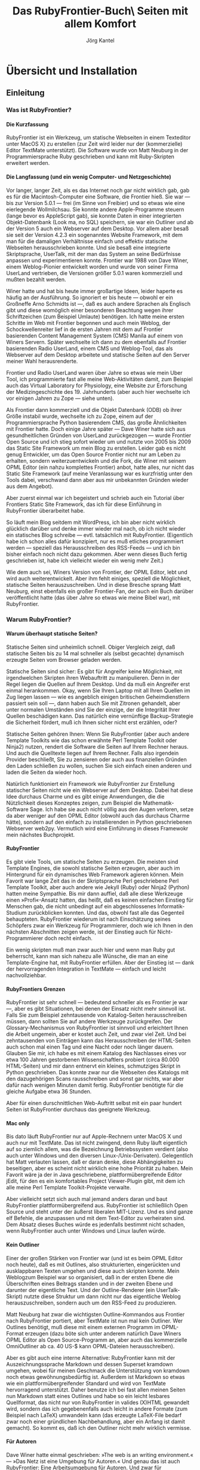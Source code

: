 #+TITLE: Das RubyFrontier-Buch\\Statische Seiten mit allem Komfort
#+AUTHOR:  Jörg Kantel
#+LaTeX_CLASS: report
#+LATEX_HEADER: \usepackage{german}
#+OPTIONS: toc:t
#+OPTIONS: H:4
#+STYLE: <link rel="stylesheet" type="text/css" href="stylesheet.css" />

* Übersicht und Installation
** Einleitung

*** Was ist RubyFrontier?
    
**** Die Kurzfassung

RubyFrontier ist ein Werkzeug, um statische Webseiten in einem
Texteditor unter MacOS X) zu erstellen (zur Zeit wird leider nur der
(kommerzielle) Editor TextMate unterstützt). Die Software wurde von
Matt Neuburg in der Programmiersprache Ruby geschrieben und kann mit
Ruby-Skripten erweitert werden.


**** Die Langfassung (und ein wenig Computer- und Netzgeschichte)

Vor langer, langer Zeit, als es das Internet noch gar nicht wirklich
gab, gab es für die Macintosh-Computer eine Software, die Frontier
hieß. Sie war — bis zur Version 5.0.1 — frei (im Sinne von Freibier)
und so etwas wie eine eierlegende Wollmilchsau. Sie konnte andere
Apple-Programme steuern (lange bevor es AppleScript gab), sie konnte
Daten in einer integrierten Objekt-Datenbank (Look ma, no SQL)
speichern, sie war ein Outliner und ab der Version 5 auch ein
Webserver auf dem Desktop. Vor allem aber besaß sie seit der Version
4.2.3 ein sogenanntes Website Framework, mit dem man für die damaligen
Verhältnisse einfach und effektiv statische Webseiten herausschrieben
konnte. Und sie besaß eine integrierte Skriptsprache, UserTalk, mit
der man das System an seine Bedürfnisse anpassen und experimentieren
konnte. Frontier war 1988 von Dave Winer, einem Weblog-Pionier
entwickelt worden und wurde von seiner Firma UserLand vertrieben, die
Versionen größer 5.0.1 waren kommerziell und mußten bezahlt werden.

#+CAPTION: Frontier-Desktop
#+LABEL: frontierdesktop
#+ATTR_HTML: width="400" title="Frontier-Desktop" alt="Frontier-Desktop"
#+ATTR_LaTeX: placement=[h!]
[[./images/frontierdesktop.jpg]]

Winer hatte und hat bis heute immer großartige Ideen, leider haperte
es häufig an der Ausführung. So ignoriert er bis heute — obwohl er ein
Großneffe Arno Schmidts ist —, daß es auch andere Sprachen als
Englisch gibt und diese womöglich einer besonderen Beachtung wegen
ihrer Schriftzeichen (zum Beispiel Umlaute) benötigen. Ich hatte meine
ersten Schritte im Web mit Frontier begonnen und auch mein Weblog, der
Schockwellenreiter lief in de ersten Jahren mit dem auf Frontier
basierenden Content Management System (CMS) Manila auf einem von
Winers Servern. Später wechselte ich dann zu dem ebenfalls auf
Frontier basierenden Radio UserLand, einem CMS und Weblog-Tool, das
als Webserver auf dem Desktop arbeitete und statische Seiten auf den
Server meiner Wahl herausrenderte.

#+CAPTION: Outliner
#+LABEL: outliner
#+ATTR_HTML: width="400" title="Outliner" alt="Outliner"
#+ATTR_LaTeX: placement=[h!]
[[./images/outliningswr.png]]

Frontier und Radio UserLand waren über Jahre so etwas wie mein Uber
Tool, ich programmierte fast alle meine Web-Aktivitäten damit, zum
Beispiel auch das Virtual Laboratory for Physiology, eine Website zur
Erforschung der Medizingeschichte des 19. Jahrhunderts (aber auch hier
wechselte ich vor einigen Jahren zu Zope — siehe unten).


Als Frontier dann kommerziell und die Objekt Datenbank (ODB) ob ihrer
Größe instabil wurde, wechselte ich zu Zope, einem auf der
Programmiersprache Python basierendem CMS, das große Ähnlichkeiten mit
Frontier hatte. Doch einige Jahre später — Dave Winer hatte sich aus
gesundheitlichen Gründen von UserLand zurückgezogen — wurde Frontier
Open Source und ich stieg sofort wieder um und nutzte von 2005 bis
2009 das Static Site Framework um mein Blog zu erstellen. Leider gab
es nicht genug Entwickler, um das Open Source Frontier nicht nur am
Leben zu erhalten, sondern weiterzuentwickeln und die Fork, die Winer
mit seinem OPML Editor (ein nahzu komplettes Frontier) anbot, hatte
alles, nur nicht das Static Site Framework (auf meine Veranlassung war
es kurzfristig unter den Tools dabei, verschwand dann aber aus mir
unbekannten Gründen wieder aus dem Angebot).


Aber zuerst einmal war ich begeistert und schrieb auch ein Tutorial
über Frontiers Static Site Framework, das ich für diese Einführung in
RubyFrontier überarbeitet habe.


So läuft mein Blog seitdem mit WordPress, ich bin aber nicht wirklich
glücklich darüber und denke immer wieder mal nach, ob ich nicht wieder
ein statisches Blog schreibe — evtl. tatsächlich mit
RubyFrontier. (Eigentlich habe ich schon alles dafür konzipiert, nur
es muß etliches programmiert werden — speziell das Herausschreiben des
RSS-Feeds — und ich bin bisher einfach noch nicht dazu gekommen. Aber
wenn dieses Buch fertig geschrieben ist, habe ich vielleicht wieder
ein wenig mehr Zeit.)


Wie dem auch sei, Winers Version von Frontier, der OPML Editor, lebt
und wird auch weiterentwickelt. Aber ihm fehlt einiges, speziell die
Möglichkeit, statische Seiten herauszuschreiben. Und in diese Bresche
sprang Matt Neuburg, einst ebenfalls ein großer Frontier-Fan, der auch
ein Buch darüber veröffentlicht hatte (das über Jahre so etwas wie
meine Bibel war), mit RubyFrontier.


*** Warum RubyFrontier?

**** Warum überhaupt statische Seiten?

#+CAPTION: Statische Seiten sind schnell
#+LABEL: staticpages
#+ATTR_HTML: width="400" title="Statische Seiten sind schnell" alt="Statische Seiten sind schnell"
#+ATTR_LaTeX: placement=[h!]
[[./images/staticgenerator-chart.png]]

Statische Seiten sind unheimlich schnell. Obiger Vergleich zeigt, daß
statische Seiten bis zu 14 mal schneller als (selbst gecachte)
dynamisch erzeugte Seiten vom Browser geladen werden.


Statische Seiten sind sicher: Es gibt für Angreifer keine Möglichkeit,
mit irgendwelchen Skripten ihren Webauftritt zu manipulieren. Denn in
der Regel liegen die Quellen auf Ihrem Desktop. Und da muß ein
Angreifer erst einmal herankommen. Okay, wenn Sie Ihren Laptop mit all
Ihren Quellen im Zug liegen lassen — wie es angeblich einigen
britischen Geheimdienstlern passiert sein soll —, dann haben auch Sie
mit Zitronen gehandelt, aber unter normalen Umständen sind Sie der
einzige, der die Integrität Ihrer Quellen beschädigen kann. Das
natürlich eine vernünftige Backup-Strategie die Sicherheit fördert,
muß ich Ihnen sicher nicht erst erzählen, oder?


Statische Seiten gehören Ihnen: Wenn Sie RubyFrontier (aber auch
andere Template Toolkits wie das schon erwähnte Perl Template Toolkit
oder Ninja2) nutzen, rendert die Software die Seiten auf Ihrem Rechner
heraus. Und auch die Quelltexte liegen auf Ihrem Rechner. Falls also
irgendein Provider beschließt, Sie zu zensieren oder auch aus
finanziellen Gründen den Laden schließen zu wollen, suchen Sie sich
einfach einen anderen und laden die Seiten da wieder hoch.


Natürlich funktioniert ein Framework wie RubyFrontier zur Erstellung
statischer Seiten nicht wie ein Webserver auf dem Desktop. Dabei hat
diese Idee durchaus Charme und es gibt einige Anwendungen, die die
Nützlichkeit dieses Konzeptes zeigen, zum Beispiel die
Mathematik-Software Sage. Ich habe sie auch nicht völlig aus den Augen
verloren, setze da aber weniger auf den OPML Editor (obwohl auch das
durchaus Charme hätte), sondern auf den einfach zu installierenden in
Python geschriebenen Webserver web2py. Vermutlich wird eine Einführung
in dieses Framewokr mein nächstes Buchprojekt.


**** RubyFrontier

Es gibt viele Tools, um statische Seiten zu erzeugen. Die meisten sind
Template Engines, die sowohl statische Seiten erzeugen, aber auch im
Hintergrund für ein dynamisches Web Framework agieren können. Mein
Favorit war lange Zeit das in der Skriptsprache Perl geschriebene Perl
Template Toolkit, aber auch andere wie Jekyll (Ruby) oder Ninja2
(Python) hatten meine Sympathie. Bis mir dann auffiel, daß alle diese
Werkzeuge einen »Profi«-Ansatz hatten, das heißt, daß es keinen
einfachen Einstieg für Menschen gab, die nicht unbedingt auf ein
abgeschlossenes Informatik-Studium zurückblicken konnten. Und das,
obwohl fast alle das Gegenteil behaupteten. RubyFrontier wiederum ist
nach Einschätzung seines Schöpfers zwar ein Werkzeug für
Programmierer, doch wie ich Ihnen in den nächsten Abschnitten zeigen
werde, ist der Einstieg auch für Nicht-Programmierer doch recht
einfach.


Ein wenig skripten muß man zwar auch hier und wenn man Ruby gut
beherrscht, kann man sich nahezu alle Wünsche, die man an eine
Template-Engine hat, mit RubyFrontier erfüllen. Aber der Einstieg ist
— dank der hervorragenden Integration in TextMate — einfach und leicht
nachvollziehbar.


**** RubyFrontiers Grenzen

RubyFrontier ist sehr schnell — bedeutend schneller als es Frontier je
war —, aber es gibt Situationen, bei denen der Einsatz nicht mehr
sinnvoll ist. Falls Sie zum Beispiel zehntausende von Katalog-Seiten
herausschreiben müssen, dann sollten Sie auf andere Werkzeuge
zurückgreifen. Der Glossary-Mechanismus von RubyFrontier ist sinnvoll
und erleichtert Ihnen die Arbeit ungemein, aber er kostet auch Zeit,
und zwar viel Zeit. Und bei zehntausenden von Einträgen kann das
Herausschreiben der HTML-Seiten auch schon mal einen Tag und eine
Nacht oder noch länger dauern. Glauben Sie mir, ich habe es mit einem
Katalog des Nachlasses eines vor etwa 100 Jahren gestorbenen
Wissenschaftlers probiert (circa 80.000 HTML-Seiten) und mir dann
entnervt ein kleines, schmutziges Skript in Python geschrieben. Das
konnte zwar nur die Webseiten des Katalogs mit den dazugehörigen Scans
rausschreiben und sonst gar nichts, war aber dafür nach wenigen
Minuten damit fertig. RubyFrontier benötigte für die gleiche Aufgabe
etwa 36 Stunden.


Aber für einen durschnittlichen Web-Auftritt selbst mit ein paar
hundert Seiten ist RubyFrontier durchaus das geeignete Werkzeug.


**** Mac only

Bis dato läuft RubyFrontier nur auf Apple-Rechnern unter MacOS X und
auch nur mit TextMate. Das ist nicht zwingend, denn Ruby läuft
eigentlich auf so ziemlich allem, was die Bezeichnung Betriebssystem
verdient (also auch unter Windows und den diversen
Linux-/Unix-Derivaten). Gelegentlich hat Matt verlauten lassen, daß er
daran denke, diese Abhängigkeiten zu beseitigen, aber es scheint nicht
wirklich eine hohe Priorität zu haben. Mein Favorit wäre ja der in
Java geschriebene, plattformübergreifende Editor jEdit, für den es ein
komfortables Project Viewer-Plugin gibt, mit dem ich alle meine Perl
Template Toolkit-Projekte verwalte.

#+CAPTION: Side Drawer in jEdit
#+LABEL: jeditsidedrawer
#+ATTR_HTML: width="400" title="Side Drawer in jEdit" alt="Side Drawer in jEdit"
#+ATTR_LaTeX: placement=[h!]
[[./images/projektviewer-in-jedit.png]]

Aber vielleicht setzt sich auch mal jemand anders daran und baut
RubyFrontier plattformübergreifend aus. RubyFrontier ist schließlich
Open Source und steht unter der äußerst liberalen MIT-Lizenz. Und es
sind ganze elf Befehle, die anzupassen und mit dem Text-Editor zu
verheiraten sind. Dem Absatz dieses Buches würde es jedenfalls
bestimmt nicht schaden, wenn RubyFrontier auch unter Windows und Linux
laufen würde.


**** Kein Outliner

Einer der großen Stärken von Frontier war (und ist es beim OPML Editor
noch heute), daß es mit Outlines, also strukturierten, eingerückten
und ausklappbaren Texten umgehen und diese auch skripten konnte. Mein
Weblogzum Beispiel war so organisiert, daß in der ersten Ebene die
Überschriften eines Beitrags standen und in der zweiten Ebene und
darunter der eigentliche Text. Und der Outline-Renderer (ein
UserTalk-Skript) nutzte diese Struktur um dann nicht nur das
eigentliche Weblog herauszuschreiben, sondern auch um den RSS-Feed zu
produzieren.


Matt Neuburg hat zwar die wichtigsten Outline-Kommandos aus Frontier
nach RubyFrontier portiert, aber TextMate ist nun mal kein
Outliner. Wer Outlines benötigt, muß diese mit einem externen Programm
im OPML-Format erzeugen (dazu böte sich unter anderem natürlich Dave
Winers OPML Editor als Open Source-Programm an, aber auch das
kommerzielle OmniOutliner ab ca. 40 US-$ kann OPML-Dateien
herausschreiben).


#+CAPTION: Markdown in RubyFrontier
#+LABEL: markdownrf
#+ATTR_HTML: width="400" title="Markdown in RubyFrontier" alt="Markdown in RubyFrontier"
#+ATTR_LaTeX: placement=[h!]
[[./images/markdown-in-rubyfrontier.png]]

Aber es gibt auch eine interne Alternative: RubyFrontier kann mit der
Auszeichnungssprache Markdown und dessen Superset kramdown umgehen,
wobei für meinen Geschmack die Unterstützung von kramdown noch etwas
gewöhnungsbedürftig ist. Außerdem ist Markdown so etwas wie ein
plattformübergreifender Standard und wird von TextMate hervorragend
unterstützt. Daher benutze ich bei fast allen meinen Seiten nun
Markdown statt eines Outlines und habe so ein leicht lesbares
Quellformat, das nicht nur von RubyFrontier in valides (X)HTML
gewandelt wird, sondern das ich gegebenenfalls auch leicht in andere
Formate (zum Beispiel nach LaTeX) umwandeln kann (das erzeugte
LaTeX-File bedarf zwar noch einer gründlichen Nachbehandlung, aber ein
Anfang ist damit gemacht). So kommt es, daß ich den Outliner nicht
mehr wirklich vermisse.


**** Für Autoren

Dave Winer hatte einmal geschrieben: »The web is an writing
environment.« — »Das Netz ist eine Umgebung für Autoren.« Und genau
das ist auch RubyFrontier: Eine Arbeitsumgebung für Autoren. Und zwar
für unabhängige Autoren, die bis zur endgültigen Publikation die volle
Kontrolle über ihre Veröffentlichungen behalten wollen.

** Installation und erste Schritte

*** RubyFrontier installieren

**** Voraussetzung

Um RubyFrontier auf Ihrem Mac installieren zu können, müssen Sie vorher schon TextMate installiert haben. Der Editor ist kommerziell und kostet als Einzelplatzlizenz 44,85 Euro. Falls Sie mit diesem Tutorial nur einmal ausprobieren wollen, ob RubyFrontier überhaupt das richtige Werkzeug für Sie ist, können Sie sich auf der Seite des Herstellers eine 30 Tage gültige, voll funktionsfähige Probeversion herunterladen und damit erst einmal experimentieren.

RubyFrontier nutzt momentan Ruby 1.8.7 (das ist die mit dem Schneeleoparden (MacOS X 10.6) und dem Löwen (MacOS X 10.7) mitgelieferte und installierte Ruby-Version). Matt Neuburg erwartet nicht, daß die derzeit aktuelle RubyFrontier-Version unter Ruby 1.9 läuft, aber eine Ruby 1.9 kompatible Version ist für die Zukunft geplant und sollte spätestens dann vorhanden sein, wenn Apple Ruby 1.9 per Default mit seinen Rechnern ausliefert.

**** Installation

Um dann RubyFrontier auf Ihrem Mac zu installieren, müssen Sie sich erst einmal das TextMate-Bundle als Zip-Datei von GitHub holen.

#+CAPTION: RubyFrontier auf GitHub
#+LABEL: rubyfrontier-github
#+ATTR_HTML: width="400" title="RubyFrontier auf GitHub" alt="RubyFrontier auf GitHub"
#+ATTR_LaTeX: placement=[h!]
[[./images/rubyfrontier-github.png]]


Mit einem einfachen Doppelklick kann die Datei auf dem Rechner entpackt werden. Man erhält dann ein ReadMe als Markdown-Datei (was Markdown ist, erfahren Sie später) und dann das eigentliche RubyFrontier-Paket als ein TextMate-Bundle (mit der Endung .tmbundle).

#+CAPTION: Die ausgepackte Installation
#+LABEL: rubyfrontier-tmbundle
#+ATTR_HTML: width="400" title="Die ausgepackte Installation" alt="Die ausgepackte Installation"
#+ATTR_LaTeX: placement=[h!]
[[./images/rubyfrontier-tmbundle.png]]

Ein Doppelklick auf das TextMate-Bundle installiert es. Wenn alles gut gegangen ist, öffnet sich TextMate mit dem Bundle-Editor und zeigt Ihnen was alles installiert wurde.

#+CAPTION: RubyFrontier im Bundle-Editor
#+LABEL: ruby-frontier-bundle-editor
#+ATTR_HTML: width="400" title="RubyFrontier im Bundle-Editor" alt="RubyFrontier im Bundle-Editor"
#+ATTR_LaTeX: placement=[h!]
[[./images/ruby-frontier-bundle-editor.png]]

Was zu tun ist, wenn die Installation danebengeht, kann ich Ihnen leider nicht sagen. Ich habe RubyFrontier schon dutzendfach auf diversen Rechnern installiert und bisher ist alles glattgegangen. Hoffen wir also einfach, daß es bei Ihnen genau so ist.

RubyFrontier ist nun fertig installiert. Doch bevor Sie zum ersten Mal loslegen, zügeln Sie Ihre Neugier und beenden TextMate erst einmal wieder und öffnen es dann neu.

*** Die erste Website

Denn bevor Sie wirklich eine neue Website mit RubyFrontier anlegen
können, müssen noch einige Vorarbeiten erledigt werden. Erstellen Sie
zuerst einen Ordner, der alle ihre RubyFrontier-Projekte enthalten
soll und nennen Sie ihn irgendwie, zum Beispiel myRubyFrontierSites.


Tip: Wenn Sie über einen Dropbox-Account verfügen, können Sie diesen
Ordner auch in ihrer Dropbox anlegen. Sie können dann mit ihren
Dateien auf allen Rechnern arbeiten, die mit Ihrer Dropbox verbunden
sind (vorausgesetzt, auf ihnen ist ebenfalls TextMate und RubyFrontier
installiert).


Jetzt öffnen Sie TextMate wieder. Falls Sie Ihre Version so
konfiguriert haben, daß der Editor beim Öffnen kein Textfenster (weder
ein leeres noch das zuletzt benutzte) öffnen soll, öffnen Sie eines,
weil sonst die RubyFrontier-Befehle nicht aufgerufen werden können.


Nun gehen sie in das Menü Bundles und wählen RubyFrontier > New Site
aus. Eventuell besteht TextMate darauf, daß Sie vorher Ihr leeres
Textfenster sichern müssen. Tun Sie der Software diesen gefallen und
sichern Sie es irgendwo ab, wo Sie es leicht wiederfinden und
wegwerfen können (das dürfte bei den meisten von Ihnen der
Schreibtisch sein). Den folgenden Dialog navigieren Sie in den soeben
angelegten Ordner myRubyFrontierSite (oder wie immer Sie ihn genannt
haben) und legen dort einen neuen Ordner an. Ich habe ihn aus
naheliegenden Gründen tutorial genannt.

#+CAPTION: Dialog um eine neue Webseite anzulegen
#+LABEL: neuer-source-folder
#+ATTR_HTML: width="400" title="Dialog um eine neue Webseite anzulegen" alt="Dialog um eine neue Webseite anzulegen"
#+ATTR_LaTeX: placement=[h!]
[[./images/neuer-source-folder.png]]

Und voilà, schon öffnet sich ein Projekt-Fenster, das Ihnen einen
frisch generierten Ordner mit vielen Dateien, also Ihr neues Projekt,
zeigt:

#+CAPTION: Frisch angelegtes RubyFrontier-Projekt
#+LABEL: neues-projekt
#+ATTR_HTML: width="400" title="Frisch angelegtes RubyFrontier-Projekt" alt="Frisch angelegtes RubyFrontier-Projekt"
#+ATTR_LaTeX: placement=[h!]
[[./images/neues-projekt.png]]

Bevor Sie weitermachen, sollten Sie noch etwas erledigen, was sonst im
Eifer des Gefechts leicht untergeht: Sichern Sie Ihr frisch angelegtes
Projekt. Dazu gehen Sie in TextMate in das Menü File und dann zu Save
Project. Legen Sie die Projektdatei oberhalb Ihres frisch angelegten
Tutorial-Ordners, aber im Ordner myRubyFrontierSites ab.

#+CAPTION: Das Projekt sichern
#+LABEL: projekt-sichern
#+ATTR_HTML: width="400" title="Das Projekt sichern" alt="Das Projekt sichern"
#+ATTR_LaTeX: placement=[h!]
[[./images/projekt-sichern.png]]


Nennen Sie es wie Ihr Projekt, also tutorial. Das ist nicht zwingend
vorgeschrieben, aber es erleichtert bei vielen Projekten die Übersicht
ungemein. Ihr frisch angelegter Projektordner sollte also so aussehen:

#+CAPTION: RubyFrontier-Projektstruktur
#+LABEL: projektstruktur-1
#+ATTR_HTML: width="400" title="RubyFrontier-Projektstruktur" alt="RubyFrontier-Projektstruktur"
#+ATTR_LaTeX: placement=[h!]
[[./images/projektstruktur-1.png]]

Als Letztes ist eines noch zu erledigen: Öffnen Sie die
Datei #ftpSite.yaml und ändern Sie sie wie folgt:


#+BEGIN_SRC yaml
:folder: ~/Desktop/tutorial
:method: file
:isLocal: true
#+END_SRC

Unter :folder: wählen Sie einfach den Ordner aus, in dem Sie Ihre
fertigen Webseiten ablegen möchten. Für’s erste reicht der
Schreibtisch, später werde ich Ihnen andere Alternativen vorschlagen
und Ihnen auch erklären, was der merkwürdige Lattenzaun (#, auch
Doppelkreuz genannt) bedeutet, der dieser und anderen Dateien und
Ordner vorsteht, bedeutet.


Gratuliere! Sie haben Ihr erstes RubyFrontier-Projekt erfolgreich
angelegt. Ab jetzt können Sie Ihr Projekt einfach öffnen, in dem Sie
auf die Projektdatei klicken.


**** Jetzt aber …

Nun da Sie die Vorarbeiten erledigt haben, sind Sie endlich in der
Lage, Ihre erste Website mit RubyFrontier zu erstellen. Daher öffnen
Sie mit einem Doppelklick auf die Projektdatei tutorial TextMate
erneut und löschen erst einmal die Dateien firstpage.txt,
secondpage.txt und thirdpage.txt. Dies sind englischsprachige
Beispieldateien, die Sie nicht mehr benötigen. Dafür legen wir eine
Datei index.txt auf der obersten Ebene im tutorial-Ordner an, in die
Sie Folgendes hineinschreiben:


#+BEGIN_SRC html
#title "Startseite"

<h1>Meine erste Website: <%= title %></h1>

<p>
Hallo Welt! Grüße von RubyFrontier.</p>
#+END_SRC

Jetzt achten Sie darauf, daß diese Datei im Hauptfenster zu sehen ist
(den Fokus besitzt) und wählen im Menü Bundle den Punkt RubyFrontier >
Publish Page aus. Wenn Sie sich nicht irgendwo vertippt haben, sollte
— nachdem TextMate eine Zeitlang gearbeitet hat — Ihr Standard-Browser
aufgehen und ihnen folgende Seite zeigen:

#+CAPTION: Ihre erste, mit RubyFrontier erstellte Seite
#+LABEL: index01
#+ATTR_HTML: width="400" title="Ihre erste, mit RubyFrontier erstellte Seite" alt="Ihre erste, mit RubyFrontier erstellte Seite"
#+ATTR_LaTeX: placement=[h!]
[[./images/index.png]]


Wenn Sie mit Bildern arbeiten, benötigen Sie die Ruby-Bibliothek
dimensions, die Sie auf Ihrem Mac ganz einfach mit nachladen
können. Dazu öffnen Sie ein Terminalfenster und tippen dort

#+BEGIN_SRC bash
sudo gem install dimensions
#+END_SRC

ein. Sie werden nach Ihrem Passwort gefragt und kurz danach ist die
Bibliothek installert.


Je nach Umfang Ihrer Ruby-Installation könnten jedoch noch andere
Ruby-Bibliotheken angemeckert werden, z.B. kramdown, SASS, LESS, HAML
und lib/xml. Obwohl Sie für die Arbeit in diesem Buch eigentlich nur
noch kramdown wirklich benötigen, schadet es nicht, die anderen
fehlenden auch zu installieren. Denn LESS resp. SASS und auch die
lib/xml könnten für spätere Aufgaben durchaus nützlich sein. Dazu
öffnen Sie das Terminalfenster und tippen zum Beispiel ein:

#+BEGIN_SRC bash
sudo gem install kramdown
#+END_SRC

Sie werden aufgefrodert, Ihr Admin-Passwort einzugeben (das ist das,
das Sie bei vielen anderen Programm-Installationen und
Betriebssystem-Updates ebenfalls eingeben müssen) und dann läuft die
Installation automatisch ab.


Genau so verfahren Sie mit LESS, SASS oder HAML:

#+BEGIN_SRC bash
sudo gem install less
sudo gem install sass
sudo gem install haml
#+END_SRC

lib/xml ist eine Besonderheit, da der Name der Bibliothek hier anders
eingegeben werden muß:


#+BEGIN_SRC bash
sudo gem install libxml-ruby
#+END_SRC

Außerdem wird Ihnen RubyFrontier im Meldungsfenster noch empört
mitteilen, daß die Datei user.rb nicht gefunden würde. Auch diese
Datei wird nicht unbedingt benötigt (hier können Sie z.B. Makros
ablegen, die für mehrere RubyFrontier-Projkete Verwendung finden
sollen), aber falls Sie die Meldung stört, legen Sie einfach eine
Datei user.rb an und teilen Sie RubyFrontier über das Menü Bundels ->
RubyFrontier -> Locate User.rb File mit, wo Sie diese angelegt
haben. Theoretisch kann das überall auf Ihrer Festplatte sein und Sie
können das auch jederzeit ändern, ich empfehle Ihnen, die Datei im
Ordner myRubyFrontierSites auf oberster Ebene abzulegen, also dort, wo
auch schon Ihre TextMate-Projektdatei liegt.


Doch jetzt wieder die Frage: Was ist eigentlich passiert? Die erste
Zeile mit der merkwürdigen Bezeichnung

#+BEGIN_SRC html
#title "Startseite"
#+END_SRC

ist eine Direktive. Sie weist RubyFrontier an, daß unter dem Namen
title der Wert Startseite abzuspeichern ist. Jede neue Seite muß die
Direktive title enthalten und diese sollte aus Gründen, die ich Ihnen
weiter unten erläutere, eindeutig sein, d.h. keine Seite darf den
gleichen Titel wie eine andere besitzen.


Bevor RubyFrontier mit dem Prozeß des Herausschreibens beginnt,
sammelt es diese und andere Direktiven im Hauptspeicher und kann dann
darauf zugreifen. Genau das haben Sie mit der Zeichenfolge

#+BEGIN_SRC html
<h1>Meine erste Website: <%= title %></h1>
#+END_SRC

getan. An dieser Stelle wird der Inhalt der title-Direktive, in diesem
Falle also »Startseite«, eingesetzt. Auch wenn Direktiven weit
mächtiger sind, können sich Programmierer diese erst einmal als eine
Art Variable vorstellen.


Der Rest ist simples HTML. RubyFrontier kann auch mit anderen
Markup-Sprachen (z.B. Markdown) umgehen, wie ich Ihnen in einem
späteren Abschnitt zeigen werde.


Der Befehl »Publish Page« hat RunyFrontier angewiesen, den Text als
HTML-Datei herauszuschreiben, zu »rendern«, das heißt aus diesem Text
eine HTML-Seite für das Web zu erstellen. Die Seite liegt, wenn Sie
meinen Empfehlungen gefolgt sind, auf Ihrem Schreibtisch im Ordner
tutorial und heißt index.html. Es ist eine stinknormale
HTML-Seite. Sie können Sie mit jedem beliebigen Texteditor öffnen und
sich anschauen, Sie könnten sie aber auch mit einem (S)FTP-Client
Ihrer Wahl auf einem Server ablegen.


**** Templates

Doch wo kommt eigentlich der Rest des HTML her, das RubyFrontier um
Ihre Websiete herum gebastelt hat? Um das herauszubekommen, öffnen Sie
doch einfach in TextMate die Datei #template.txt und Sie werden dieses
sehen:


#+BEGIN_SRC  html
<%= pageheader() %>
<p id="bodytext"></p>
<hr />
<%= nextprevlinks() %>
<%= pagefooter() %>
#+END_SRC

Die erste Zeile sorgt dafür, daß das HTML vor Ihrem Text erzeugt wird,
die letzte Zeile bringt das HTML nach Ihrem Text. Und der Eintrag

#+BEGIN_SRC html 
<p id="bodytext"></p>
#+END_SRC

sorgt dafür, daß an dieser Stelle Ihr Text erscheint. Danach wird noch
eine horizontale Linie erzeugt und ein Makro aufgerufen, das Links zu
den vorherigen und nachfolgenden Seiten erzeugt, falls Sie das
wünschen. Momentan benötigen Sie diese Zeile noch nicht, daher können
Sie sie gefahrlos löschen (es stört aber auch nicht wirklich, wenn Sie
sie stehen lassen.


Das heißt also: Jedesmal, wenn Sie eine Seite herausrendern, sucht
sich RubyFrontier das »zuständige« Template und bringt dieses mit
Ihrem zu rendernden Text zusammen.


Natürlich können Sie auch Templates ändern. Vermerken Sie doch einfach
einmal stolz in ihrem Template, womit Sie die Seite herausgeschrieben
haben

#+BEGIN_SRC html
<%= pageheader() %>
<p id="bodytext"></p>
<hr />
<p style="font-size:small;">
Diese Seite wurde mit RubyFrontier erstellt.</p>
<%= pagefooter() %>
#+END_SRC

und rendern dann Ihre Datei index.txt erneut heraus. Sie sollte jetzt
so aussehen:

#+CAPTION: Änderung am Template
#+LABEL: index02
#+ATTR_HTML: width="400" title="Änderung am Template" alt="Änderung am Template"
#+ATTR_LaTeX: placement=[h!]
[[./images/index02.png]]


Die Zeilen

#+BEGIN_SRC html
<%= pageheader() %>
<%= pagefooter() %>
#+END_SRC

sind, wie schon erwähnt, Makroaufrufe. Makroaufrufe stehen immer in
spitzen Klammern und Prozentzeichen. Und das Gleichheitszeichen
bedeutet, daß das Makro einen Wert (in der Regel einen String, also
Text) zurückliefert. Makros ohne das Gleichheitszeichen berechnen zwar
auch irgendetwas, haben aber nur indirekt Einfluß auf die
herausgeschriebenen Seiten.


**** Ein erstes Makro

Das ist zwar schon etwas, aber eigentlich noch langweilig. Häufig
steht im Footer einer Seite, wann das letzte Update passiert
ist. Dafür schreiben wir uns ein Makro. Makros sind kleine
Ruby-Programme, die irgendetwas zurückliefern, was Sie in Ihre
Webseite einbauen wollen. Üblicherweise werden Makros im #tools-Ordner
abgelegt und haben die Dateiendung .rb. Also öffnen Sie den
Tools-Ordner und legen darin eine Datei mit dem Namen clocknow.rb
an. Und in diese Datei schreiben Sie folgendes kleine Ruby-Skript:

#+BEGIN_SRC ruby 
def clocknow()
  t = Time.new
  t.strftime("%d.%m.%Y, %H:%M Uhr")
end
#+END_SRC

Makro-Dateien haben üblicherweise den gleichen Namen wie die Funktion,
die daraus aufgerufen werden soll — obwohl das nicht zwingend
ist. Aber es erleichtert die Übersicht. Den Namen clocknow habe ich
als Reminiszens an eine gleichnamige Frontier-Funktion
gewählt. Ruby-Funktionen liefern im Default-Fall den Wert der letzten
Programmzeile (vor dem end) zurück, ein explizites return ist nicht
erforderlich. Die Funktion ist recht einfach: Erst weisen Sie der
Variablen t die aktuelle Zeit zu und dann formatieren Sie diese, so
daß sie den deutschen Gepflogenheiten, also dd.mm.YYYY, HH:MM
entspricht. Die vorletzte Zeile in Ihrem Template ändern Sie auch noch
(der Zeilenumbruch dient nur der besseren Lesbarkeit):

#+BEGIN_SRC html
<p style="font-size:small;">Diese Seite wurde mit RubyFrontier erstellt.
   Letzte Änderung: <%= clocknow() %></p>
#+END_SRC

Und schon steht nach jedem Herausschreiben die aktuelle Uhrzeit auf
Ihrer Seite.

#+CAPTION: Seite mit aktueller Uhrzeit
#+LABEL: clocknow
#+ATTR_HTML: width="400" title="Seite mit aktueller Uhrzeit" alt="Seite mit aktueller Uhrzeit"
#+ATTR_LaTeX: placement=[h!]
[[./images/clocknow.png]]


Dieses Makro wäre zum Beispiel auch ein Kandidat für ein Makro, das
Sie in der oben angelegten Datei user.rb ablegen könnten, da Sie die
Uhrzeit sicher auch in anderen Projekten benötigen. Für die weitere
Arbeit an diesem Tutorial lassen Sie sie jedoch bitte erst einmal
im #tools-Ordner.

** Die Benutzeroberfläche von RubyFrontier

#+CAPTION: RubyFrontier im Bundles-Menü
#+LABEL: rubyfrontier-im-bundles-menue
#+ATTR_HTML: width="400" title="RubyFrontier im Bundles-Menü" alt="RubyFrontier im Bundles-Menü"
#+ATTR_LaTeX: placement=[h!]
[[./images/rubyfrontier-im-bundles-menue.png]]

RubyFrontier ist ja bekanntlich ein TextMate Bundle und so sind die
RubyFrontier Befehle natürlich über das Menü Bundle zu
erreichen. Fahren Sie mit der Maus in diesem Menü über den Eintrag
RubyFrontier, so öffnet sich ein Untermenü mit etwas mehr als zwei
Handvoll (genauer: elf) Befehlen. Es sind dies:

- New Site
- Preflight Site
- Publish Page
- Publish Folder
- Publish Folder (No Preflight)
- Publish Site
- Publish Site (No Preflight)
- Traverse Selected Link
- Locate User.rb File
- Build RubyFrontier Docs
- Show RubyFrontier Docs Source

Das gleiche Menü (nur in kleinerer Schriftgröße) erhalten Sie auch,
wenn Sie auf das kleine Zahnrädchen in der Fußzeile des Fensters
klicken (es ist die dritte Spalte von links):

#+CAPTION: RubyFrontier in der Fußzeile des Textfensters
#+LABEL: rubyfrontier-in-textmate-fusszeile
#+ATTR_HTML: width="400" title="RubyFrontier in der Fußzeile des Textfensters" alt="RubyFrontier in der Fußzeile des Textfensters"
#+ATTR_LaTeX: placement=[h!]
[[./images/rubyfrontier-in-textmate-fusszeile.png]]

Welche von beiden Möglichkeiten Sie bevorzugen, ist
Geschmackssache. Bei mir ist die Fußzeile der kürzere Mausweg und
daher benutze ich fast immer diese. Aber da es für die wichtigsten
Menüs immer auch Tastaturkürzel gibt, benutze ich die Menüs so gut wie
gar nicht, sondern rufe RubyFrontier immer über die Tastatur auf.


Die Menüpunkte bedeuten im Einzelnen (auf die Preflight-Menüs komme
ich später im Zusammenhang mit dem Glossary-Mechanismus von
RubyFrontier zu sprechen):


- New Site: Diesen Befehl haben Sie schon am Anfang kennengelernt,
  damit legen Sie ein komplett neues RubyFrontier-Projekt mit all
  seinen Dateien und Ordnern an.


- Publish Page schreibt eine einzelne Seite heraus.

- Publish Folder schreibt alle Seiten eines Unterordners und der
  Ordner darunter heraus. Diesen Punkt hat Matt Neuburg auf meine
  Anregung in RubyFrontier eingebaut. Denn wie ich weiter oben schon
  einmal schrieb, hatte ich versucht, eine große Sammlung mithilfe von
  RubyFrontier zu publizieren. Und es kann die zum Rendern notwendige
  Zeit doch erheblich verkürzen, wenn man nur Teilbäume
  herausschreiben muß.


- Publish Site ist der Befehl, um alle Dateien eines Projektes
  herauszuschreiben.


- Traverse Selected Link versucht, einen selektierten (internen) Link
  zu interpretieren und die entsprechende Seite in TextMate zu
  öffnen. Dieser Befehl kann bei einem großen Projekt sehr hilfreich
  sein, wenn Sie zum Beispiel herausfinden wollen, was eigentlich noch
  mal auf der Seite stand, die sich hinter diesem Link verbirgt.


- Locate User.rb File: User.rb ist die Datei, in der Sie
  projektübergreifend Ruby-Makros für ihre Webseiten unterbringen. Im
  Regelfalle nutzen Sie sie nicht, wenn Sie mit RubyFrontier beginnen,
  aber irgendwann kommt der Punkt, wo Sie über eine Sammlung
  nützlicher Skripte verfügen, die Sie für alle Ihre Sites parat haben
  wollen.


- Build RubyFrontier Docs rendert Matt Neuburgs
  RubyFrontier-Dokumentation auf Ihrem Schreibtisch heraus und öffnet
  sie anschließend im Browser. Sollten Sie mindestens einmal aufrufen,
  damit Sie sie zur Verfügung haben, auch wenn Sie offline arbeiten.


- Show RubyFrontier Docs Source öffnet die RubyFrontier-Dokumentation
  als RubyFrontier-Projekt in TextMate. Das ist — wenn Sie mit
  RubyFrontier ein wenig fortgeschritten sind — eines der nützlichsten
  Hilfen überhaupt. Denn hier können Sie nachschauen, wie der Meister
  seine Probleme gelöst hat.


Ja, und das letzte »GUI«-Element von RubyFrontier ist das
Meldungsfenster von TextMate:

#+CAPTION: RubyFrontier-Meldungsfenster
#+LABEL: rubyfrontier-meldungsfenster
#+ATTR_HTML: width="400" title="RubyFrontier-Meldungsfenster" alt="RubyFrontier-Meldungsfenster"
#+ATTR_LaTeX: placement=[h!]
[[./images/rubyfrontier-meldungsfenster.png]]


Hier stehen — wenn etwas schiefläuft — auch die mehr oder weniger
aussagekräftigen Informationen über den gefundenen Fehler. Es ist ein
oft sehr hilfreiches, aber schnittstellentechnisch etwas
benutzerunfreundlich gelöstes Feature. Denn man muß nach jedem
Durchlauf dieses Fenster erst einmal wegklicken (oder sonstwie dafür
sorgen, daß das eigentlich Textfenster, mit dem man arbeitet, den
Fokus bekommt), bevor man weiterarbeiten kann. Aber das ist ein
Feature von TextMate und kann nicht dem Programmierer von RubyFrontier
angelastet werden.

* Webseiten bauen mit RubyFrontier
** Eine erste Website mit RubyFrontier
*** Ihr Hundesportverein im Web

Nachdem Sie nun die Grundlagen der Webseiten-Erstellung mit
RubyFrontier kennengelernt haben, werden wir nun in medias res gehen
und eine erste »echte« Website erstellen. Dazu stellen Sie sich bitte
vor, Sie sind Mitglied im Hundesportverein Flughund e.V. und der
Vorstand hat Sie beauftragt, eine Homepage für Ihren Verein zu
erstellen. Vermutlich war Ihr erster Gedanke dann, ein vollständiges
Content Management System (CMS), wie z.B. Drupal, Joomla! oder das
sehr populäre WordPress einzusetzen, in dem dann alle
Vereinsmitglieder mitschreiben und Inhalte einstellen können. Aber
glauben Sie mir: Sie tun es nicht. Ich habe jahrelang die Webseiten
(m)eines Hundesportvereins gepflegt. Sie werden Emails mit — im
schlimmsten Falle — Word-Dateien bekommen, die eventuell sogar noch
liebevoll gestaltet sind und diese sollen Sie dann genau so ins Web
stellen.


Und das ist nicht Hundesportverein-typisch. In Ihrem Fußball- oder
Eishockeyverein, in Ihrer Bürgerinitiative oder wofür Sie immer eine
Website erstellen wollen oder sollen, wird es nicht anders sein.


Ein CMS ist in solchen Fällen nicht nur ein totaler Overkill, sondern
bedeutet für Sie auch noch mehr Arbeit: Sie müssen Updates einspielen,
die Datenbank pflegen und Sicherheitshinweise beachten. Und daher
können Sie — wenn sowieso alles nur über Ihren Rechner läuft — auch
genau so gut, wenn nicht besser, RubyFrontier dafür benutzen: Keine
Updates, keine Datenbank und keine Sicherheitsprobleme. Und billiger
wird es im Regelfalle auch noch, da Sie für statische Seiten die
günstigste Hosting-Möglichkeit auswählen können. (Das letzte Argument
wird mit Sicherheit den Kassenwart Ihres Vereins überzeugen.)


Sie werden daher jetzt sukzessive die anfangs erstellten Seiten zu
einem kleinen Webauftritt aufbauen. Dazu schreiben Sie erst einmal
etwas in die Startseite (index.txt) hinein.

#+BEGIN_SRC html 
#title: "HSV Flughund e.V.: Startseite"

<h1>Willkommen auf den Webseiten des Hundesportvereins Flughund e.V.</h1>
<p>
Der HSV Flughund e.V. ist eine Organisation von Hundesportlern und
Hundeliebhabern. Wir betreiben insbesondere die Hundesportarten Agility,
Obedience und den Turnierhundesport. Auch die Ausbildung von
menschenfreundlichen Familienhunden und verkehrssicheren Begleithunden
wird angestrebt. Jede der Gesundheit der Hunde und ihrer Hundeführer
dienende Aktivität wird unterstützt. Darüberhinaus leistet der Verein
Aufklärungsarbeit in der Öffentlichkeit zur artgerechten Hundehaltung
und -erziehung. Der HSV Flughund e.V. setzt sich aktiv für Tierschutz,
Umweltschutz und Jugendarbeit ein.</p>
#+END_SRC

Schlagen Sie mich bitte nicht wegen des Textes. Er ist zum großen Teil
der Satzung eines real existierenden Hundesportvereins entnommen. Aber
darauf kommt es ja auch nicht an. Rendern Sie den Text heraus und Sie
sollten eine Webseite erhalten, die ungefähr so aussieht:

#+CAPTION: Screenshot 1: HSV Flughund e.V.
#+LABEL: flughund01
#+ATTR_HTML: width="400" title="Screenshot 1: HSV Flughund e.V." alt="Screenshot 1: HSV Flughund e.V."
#+ATTR_LaTeX: placement=[h!]
[[./images/flughund01.png]]


Das ist zwar schon etwas, aber noch nicht wirklich weltbewegend. Mich
— und vielleicht auch Sie — ie blaßgelbe Farbe des
Hintergrunds. Um diese zu ändern, öffnen Sie doch einfach die
Datei #prefs.yaml. Dort steht nur folgender Eintrag:

#+BEGIN_SRC yaml 
--- 
:bgcolor: FFFFEE
#+END_SRC

YAML ist eine vereinfachte Auszeichnungssprache, die sowohl von Ruby
leicht zu parsen als auch von Menschen zu lesen ist und daher hat Matt
Neuburg sie ausgewählt, um einige Voreinstellungen für Ihre Webseiten
ablegen zu können. Ändern Sie also einfach die Hintergrundfarbe
bgcolor nach weiß:

#+BEGIN_SRC yaml 
---
:bgcolor: ffffff
#+END_SRC

Die Farbdarstellung ist eine Kodierung der Hexwerte, wie sie in HTML
üblich ist. Das dabei normalerweise nötige führende Doppelkreuz
kann/muß entfallen, statt #ffffff schreiben Sie also einfach
ffffff. (Und wie Sie gesehen haben, bevorzuge ich die Kleinschreibung
der Hexwerte, das ist allerdings völlig egal, der Browser
interpretiert das schon richtig.)

Wenn Sie jetzt die Startseite erneut herausschreiben lassen, hat sie
eine weiße Hintergrundfarbe.

Die prefs.yaml ist der Ort, in dem Sie viele weitere Voreinstellungen
ablegen können. Ich werde im Laufe dieser Einführung noch häufiger
darauf zurückkommen.


**** Ein neuer Pageheader

Was Sie vermutlich stört, ist das der Titel der Startseite HSV Flughund e.V.: Startseite heißt. Ich habe das so angelegt, weil ich möchte, daß in der Kopfleiste des Browserfenster, in dem immer der komplette Seitentitel steht, auch der Name des Vereins auftaucht. Denn dieser Seitentitel ist für die meisten Suchmaschinen, speziell für Google sehr relevant. Aber es macht die Titelei doch sehr unhandlich. RubyFrontier holt sich den Pageheader irgendwo aus den Tiefen seines Quellcodes, aber es gibt natürlich Möglihckeiten, hier einzugreifen.

Die einfachste Möglichkeit, einen eigenen Pageheader zu bekommen, ist es, eine Datei namens #pageheader.txt im Wurzelverzeichnis anzulegen, also dort, wo zum Beispiel auch die #prefs.yaml oder die #ftpSite.yaml zu finden ist. Sie sollte so aussehen:

#+BEGIN_SRC html 
<!DOCTYPE html PUBLIC "-//W3C//DTD XHTML 1.0 Transitional//EN"
"http://www.w3.org/TR/xhtml1/DTD/xhtml1-transitional.dtd">
<html xmlns="http://www.w3.org/1999/xhtml" xml:lang="de" lang="de">
<head>
    <%= metatags() %>
    <%= linkstylesheets() %>
    <%= linkjavascripts() %>
    <title><%= sitetitle %>: <%= title %></title>
</head>
<%= bodytag() %>
#+END_SRC

Bis auf zwei Ausnahmen entspricht dieser Pageheader exakt dem
Pageheader, der von RubyFrontier per Default herausgeschrieben
ist. Die erste Ausnahme steckt in der dritten Zeile, hier habe ich dem
HTML-Tag noch mitgeteilt, daß diese Seite in deutscher Sprache
geschrieben ist. Dies wird häufig vergessen, ist aber ein wichtiger
Anhaltspunkt für Suchmaschinen:

#+BEGIN_SRC html
<html xmlns="http://www.w3.org/1999/xhtml" xml:lang="de" lang="de">
#+END_SRC

Und dann habe ich in den <title>-Tag noch den Aufruf <%= sitetitle %>
eingefügt. Das ist eine selbsterstellte Direktive und Sie müssen
RubyFrontier nun noch bekanntmachen, daß diese Direktive einen Wert
besitzt. Die geeignetste Stelle ist dafür wieder die Datei #prefs.yaml
Also fügen Sie dort folgende Zeile ein:

#+BEGIN_SRC yaml 
:sitetitle: 'HSV Flughund e.V.'
#+END_SRC

Nun können Sie den #title in der index.txt auf “Startseite”
verkürzen. Wenn Sie nun die Seite wieder herausschreiben, werden Sie
feststellen, daß — wie erwartet — der HSV Flughund e.V. dennoch in der
Titelleiste des Brwosers erscheint. Und das wird er auch in allen
Seiten, die Sie noch erstellen werden.

Spätestens dann, wenn Sie viel mit JavaScript arbeiten, werden Sie
froh sein, daß RubyFrontier Ihnen diverse Möglichkeiten bietet, einen
eigenen Pageheader zu erzeugen. Ich werde später noch darauf
zurückkommen.

Was bedeuten nun die anderen Zeilen im Pageheader? <%= metatags() %>
schreibt diese beiden Zeilen heraus:

#+BEGIN_SRC html
<meta http-equiv="content-type" content="text/html; charset=utf-8" />
<meta name="generator" content="RubyFrontier" />
#+END_SRC html

Die erste Zeile sollten Sie nur ändern, wenn Sie wirklich wissen, was
Sie tun (ihre Seite zum Beispiel komplett auf chinesisch ist). Die
zweite Zeile gibt RubyFrontier Kredit. Das ist nicht nur eine
Spielerei — vielleicht will Matt Neuburg mal wissen, wieviele Seiten
mit seiner Software es im Netz gibt — und sollte daher, wenn es keine
Gründe gibt, die dagegen sprechen, auch nicht geändert werden.


Die nächsten beiden Zeilen machen momentan noch gar nichts, da Sie in
ihrer Site bisher wegerr etwas mit JavaScript noch mit Cascading Style
Sheets (CSS) angestellt haben. Zumindest das letztere wird sich aber
gleich ändern.

Der letzte Unbekannte ist noch der <%= bodytag() %>-Aufruf. Er
schreibt per Default nur <body> heraus, kann aber noch andere
Parameter, wie zum Beispiel die Text- oder die Linkfarbe,
übernehmen. Dies ist jedoch veraltet, da man dies heutzutage im
Regelfalle mit Stylesheets erledigt und sollte daher nur angewendet
werden, wenn es Gründe dafür gibt. Ein Grund wäre zum Beispiel, daß
man auf jeden Fall ein bestimmtes Aussehen erreichen will, auch wenn
die Stylesheets nicht geladen oder interpretiert werden.

**** Text mit Stil

Wenn Sie den #stylesheets-Ordner öffnen, werden Sie feststellen, daß
es dort schon zwei CSS-Dateien gibt (s1.css und s2.css). Sie sind aus
didaktischen Gründen dort, Sie benötigen sie aber nicht, daher können
Sie sie einfach wegwerfen. Legen Sie stattdessen in diesem Ordner eine
Datei namens default.css an (sie könnte auch irgendwie anders heißen,
es ist einfach der Name, den ich für die Default-Stylesheet-Datei
bevorzuge). Und dort schreiben Sie folgendes hinein:

#+BEGIN_SRC css
body {
    font-family: Verdana, sans-serif;
    font-size: 12px;
}

h1 {
    font-size: 18px;
}

.small {
    font-size: 10px;
}
#+END_SRC

Es ist ein minimalistisches Stylesheet, das ich Ihnen hier
anbiete. Aber einmal ist dies kein Lehrbuch über CSS und zum anderen
will ich Ihnen erst einmal auch nur das Prinzip erläutern. Wenn Sie
jetzt die Seite neu herausschreiben, werden Sie feststellen, daß
nichts Neues passiert. RubyFrontier weiß nämlich noch nicht, welches
Stylesheet es nutzen soll, dies müssen Sie der Software erst noch
mitteilen. Und die naheliegendste Stelle, wo dies geschehen kann, ist,
was Sie sicher schon geahnt haben, wieder die Datei #prefs.yaml. Fügen
Sie ihr einfach noch eine weitere Zeile hinzu:

#+BEGIN_SRC yaml
:linkstylesheets: [default]
#+END_SRC

Außerdem sollten Sie im Template noch etwas ändern. Der Tag

#+BEGIN_SRC html
<p style="font-size:small;">
#+END_SRC

sollte in

#+BEGIN_SRC html
<p class="small">
#+END_SRC

umgewandelt werden, da Sie den Stil dafür ja nun auch in ihrem
Stylesheet festgelegt haben.

#+CAPTION: Screenshot 2: HSV Flughund e.V. mit Stil
#+LABEL: flughund02
#+ATTR_HTML: width="400" title="Screenshot 2: HSV Flughund e.V. mit Stil" alt="Screenshot 2: HSV Flughund e.V. mit Stil"
#+ATTR_LaTeX: placement=[h!]
[[./images/flughund02.png]]


Okay, die Schrift ist vielleicht ein wenig arg klein geraten, aber ich
wollte ja auch, daß Sie einen Unterschied zur Seite ohne Stylesheet
sehen. Sie sind ausdrücklich eingeladen, ein wenig mit den Parametern
zu spielen, damit Sie ein Gefühl dafür bekommen, wie sich diese auf
das Aussehen der Seite auswirken.


Stylesheets können ja bekanntlich auf zweierlei Arten eingebunden
werden: Einmal kann man ein Stylesheet direkt in den <head> einer
HTML-Seite schreiben und einmal kann man es mit Link auf eine externe
CSS-Datei dazulinken. Beide Methoden haben ihre Vor- und Nachteile:
Seiten mit eingebundenen Stylesheets laden in der Regel schneller, da
sie keine weitere Datei nachladen müssen. Dies ist bei der heutigen
Geschwindigkeit des Internets jedoch nur noch bei sehr stark
frequentierten Seiten ein Problem, sicher jedoch nicht bei der Seite
Ihres Hundesportvereins.


Bei Seiten mit Links auf externe Stylesheets braucht man dafür auch
nur an dieser einen Stelle etwas ändern, wenn es etwas zu ändern
gibt. Da das Stylesheet bei jedem Aufruf einer Seite nachgeladen wird,
sind die Änderungen — von irgendwelchem Cache-Verhalten des Browsers
mal abgesehen — sofort sichtbar.


Zwar müssen Sie bei RubyFrontier auch nur an einer Stelle ein
engebettetes Stylesheet ändern, damit die Änderungen aber wirksam
werden, müssen Sie alle Seiten neu herausschreiben. Und das kann bei
einem größeren Webauftritt schon etwas dauern. Daher empfehle ich,
nach Möglichkeit auf das Einbetten von Stylesheets zu verzichten. Aber
— wie ich später noch zeigen werde — es kann durchaus Situationen
geben, wo das Einbetten eines Stylesheets die sinnvollere Lösung ist.


**** Wir wollen Bilder!

#+CAPTION: Sheltie
#+LABEL: hund02
#+ATTR_HTML: width="64" title="Sheltie" alt="Sheltie"
#+ATTR_LaTeX: placement=[h!] 
#+ATTR_LaTeX: width 2cm
[[./images/hund02.jpg]]


Eine Website ohne Bilder ist wie ein … Fisch ohne Fahrrad. Mindestens!
Und natürlich bietet auch RubyFrontier die Möglichkeit, Bilder
komfortabel einzubinden. Laden Sie sich dazu erst einmal das
nebenstehende Bild eines kleinen Sheltie herunter. Es heißt
hund02.jpeg und der natürliche Ort, in dem RubyFrontier Bilder
abspeichert, ist der #images-Ordner. Dort sollte bisher nur die Datei
RubyFrontierLogo.png liegen und dort legen Sie nun auch das
Hundebildchen hinein.


Dann geben Sie in der Startseite unter dem ersten Paragraph-Tag (<p>)
folgendes Makro ein:

#+BEGIN_SRC ruby
<%= imageref("hund02", {:border => "0", :width => "64", :height => "64",
:alt => "Sheltie", :align => "left", :hspace => "8", :vspace => "4"})
%>
#+END_SRC

Das Makro verlang als erstes den Namen der Datei ohne Endung,
unterstützt werden JPEG-, GIF- und PNG-Bilder, alle anderen Formate
führen zu Fehlermeldungen. Danach folgt eine Liste der Attribute, auf
die Angabe von Höhe und Weite können Sie verzichten, wenn das Bild —
wie hier — in der Originalgröße abgebildet werden soll, RubyFrontier
rechnet diese für Sie aus. Ich habe Sie hier nur beispielhaft
aufgenommen, damit Sie wissen, wie Sie ein Bild verkleinern oder
vergrößern können.


Alle Parameter außer dem Dateinamen sind übrigens optional, aber
manchmal, wie im Falle der Linksbündigkeit, auch notwendig. Wenn der
alt-Parameter fehlt, bastelt sich RubyFrontier einen aus dem
Dateinamen zusammen, da er der einzige Parameter ist, der bei HTML
vorgeschrieben ist. Und RubyFrontier gibt sich große Mühe, valides
XHTML zu erzeugen. Die Reihenfolge der Parameter ist übrigens
beliebig, sie besteht aus einer kommagetrennten Liste mit den
einzelnen Listenpaaren:

#+BEGIN_SRC ruby
:attribut => "Attributwert"
#+END_SRC

Menschen wie ich, die Ruby nicht mit der Muttermilch eingesogen haben,
vergessen übrigens häufig den Doppelpunkt vor dem :attribut. Das führt
zu häßlichen Fehlermeldungen, die man als Anfänger nicht immer richtig
interpretiert. Daher achten Sie bitte darauf, diese (und auch die
Kommata) nicht zu vergessen.


**** Ein Wort noch zu den (internen) URLs

Eine von RubyFrontiers Zielen ist es, eine Website so portabel wie
möglich zu halten. Daher sind alle internen URLs — auch die zu den
Bildern —, die von RubyFrontier generiert werden, relative URLs. Dies
sollte uns jedoch nicht weiter beunruhigen, denn RubyFrontier erledigt
dies gut. Wichtigstes Hilfsmittel dazu ist die
Datei #autoglossary.yaml, die von RubyFrontier automatisch erzeugt
wird. Diese Datei sollten Sie daher nach Möglichkeit nicht
anfassen. Sie gehört RubyFrontier und nur RubyFrontier.


Sie helfen RubyFrontier auch, wenn Sie alle Dateinamen eindeutig
halten. RubyFrontier kommt zwar auch mit einer zweiten index.txt in
einem Unterordner zurecht, gibt aber eine Warnung aus, die den Prozeß
des Herausschreibens bei großen Sites mit vielen Unterordnern und
vielen index.txt-Dateien durchaus signifikant verlangsamen kann. Also
vermeiden Sie dieses nach Möglichkeit.


**** Und jetzt noch ein wenig Template-Bastelei

Das bisherige Template ist eher minimalistisch als der Weisheit
letzter Schluß. Das liegt natürlich auch daran, daß ich Ihnen die
Möglichkeiten von RubyFrontier vorführen möchte und kein Buch über
HTML und CSS schreibe. Daher soll natürlich auch das Template und das
Stylesheet übersichtlich bleiben. Trotzdem: So können Sie mit dem
Webauftritt Ihres Hundesportvereins noch keinen Blumentop
gewinnen. Daher werden Sie jetzt noch ein wenig daran herumbasteln,
weniger, um schon ein endgültiges Layout festzulegen als mehr, um ein
Gefühl für die Template-Erstellung in RubyFrontier zu bekommen.


Fügen Sie in Ihr Template also erst einmal folgende Zeilen zwischen
dem Pageheader-Makro und dem bodytext-Tag ein:

#+BEGIN_SRC html
<div id="header">
    <h1>HSV Flughund e.V.</h1>
    <h2>Spaß, Spiel und Sport für Mensch und Hund</h2>
</div>
<div id="navigation">
    <p>Startseite | Nachrichten | Termine | Impressum</p>
</div>
#+END_SRC

Wenn Sie jetzt die einzige, bisher angelegte Seite erneut
herausrendern, sollte sie so aussehen:

#+CAPTION: Screenshot 3: HSV Flughund e.V.
#+LABEL: flughund03
#+ATTR_HTML: width="400" title="Screenshot 3: HSV Flughund e.V." alt="Screenshot 3: HSV Flughund e.V."
#+ATTR_LaTeX: placement=[h!]
[[./images/flughund03.png]]

Das ist immer noch nicht wirklich weltbewegend, aber Sie ahnen sicher
schon, wohin die Reise gehen soll.


Die Navigation ist übrigens ein Dummy oder Mockup, wie es so schön auf
Neudeutsch heißt. Sie werden sie in einem späteren Abschnitt durch
eine funktionierende Navigation ersetzen, momentan dient sie aber erst
einmal als Platzhalter.


Sie ahnen sicher schon, daß die wesentlichen Änderungen, um ein
schönes Design zu bekommen, in der CSS-Datei geschehen müssen. Diese
ändern Sie daher wie folgt:

#+BEGIN_SRC html
body {
    font-family: Verdana, sans-serif;
    font-size: 12px;
    background-color: #ffffcc;
}
h1 {
    font-size: 18px;
}
.small {
    font-size: 10px;
}
#header h1 {
    font-size: 32px;
}
#header h2 {
    font-size: 16px;
}
#navigation {
    background-color: #99cc99;
}
#+END_SRC

Die ganze Seite bekommt nun wieder einen gelben Hintergrund (#ffffcc),
die Überschriften im Header bekommen eine eigene Größe und die
Navigationsleiste eine lindgrüne (#99cc99) Hintergrundfarbe
verpaßt. Nach einem erneuten Herausschreiben sollte Ihre Seite daher
nun so aussehen:

#+CAPTION: Screenshot 4: HSV Flughund e.V.
#+LABEL: flughund04
#+ATTR_HTML: width="400" title="Screenshot 4: HSV Flughund e.V." alt="Screenshot 4: HSV Flughund e.V."
#+ATTR_LaTeX: placement=[h!]
[[./images/flughund04.png]]


Und bitte vergessen Sie nicht, in der prefs.yaml die Zeile

#+BEGIN_SRC yaml
:bgcolor: ffffff
#+END_SRC

entweder komplett zu streichen oder auch hier den Wert ffffcc
einzusetzen. (Ich bin fürs streichen. Die Angabe der Hintergrundfarbe
und anderer Werte im body-Tag ist zwar sehr bequem und während der
Entwicklungsphase auch manchmal nützlich, aber eigentlich
überholt. Farben sollten nur noch in den Stylesheets festgelegt
werden. Wie Sie weiter unten sehen werden, kann die prefs.yaml dabei
aber dann doch wieder eine nützliche Rolle spielen.)


Ich erwarte übrigens nicht, daß Ihnen die Farben gefallen. Im
Gegenteil: Sie sind wieder aufgefordert, selber zu experimentieren und
andere Farben, Schriften und Größen auszuprobieren.


Abschließend möchte ich, daß Sie die Seite doch noch ein wenig
aufhübschen. Fast jede Website, die heutzutage etwas auf sich hält,
besitzt ein Hintergrundbild in der Kopfzeile, das etwas Stimmung
verbreitet und auf die Thematik der Seite hinweist. Dazu bringen Sie
erst einmal via Stylesheet die Seiten auf eine feste Breite von 920
Pixeln. Danach sieht die default.css wie folgt aus:

#+BEGIN_SRC css
body {
    text-align: center; /* IE-Fix */
    font-family: Verdana, sans-serif;
    font-size: 12px;
    background-color: #ffffcc;
}
h1 {
    font-size: 18px;
}
.wrapper {
    width: 920px;
    margin: 0 auto;
    text-align: left; /* IE-Fix */
}
.small {
    font-size: 10px;
}
#header h1 {
    font-size: 32px;
}
#header h2 {
    font-size: 16px;
}
#navigation {
    background-color: #99cc99;
}
#+END_SRC

Die beiden Ihnen vielleicht unverständlichen Zeilen mit den
Kommentaren IE-Fix dahinter sind eine Umgehung eines Fehlers des
Internet Explorers, der leider in vielen Fällen CSS nicht so
interpretiert, wie die Schöpfer es gewollt hatten. Ansonsten haben Sie
der Klasse wrapper die Breite von 920-Pixeln zugewiesen und mit auto
erreicht, daß diese 920 Pixel immer in der Mitte des Brwoserfensters
dargestellt wird.


Damit dieses Stylesheet funktioniert, schließen Sie im Template der
Seite den gesamten Inhalt in einen Wrapper ein:

#+BEGIN_SRC html 
<%= pageheader() %>
<div class="wrapper">
<div id="header">
    <h1>HSV Flughund e.V.</h1>
    <h2>Spaß, Spiel und Sport für Mensch und Hund</h2>
</div>
<div id="navigation">
    <p>Startseite | Nachrichten | Termine | Impressum</p>
</div>
<p id="bodytext"></p>
<hr />
<p class="small">Diese Seite wurde mit RubyFrontier erstellt.
Letzte Änderung: <%= clocknow() %></p>
</div>
<%= pagefooter() %>
#+END_SRC

Wenn Sie alles richtig abgetippt haben, sollte nach einem erneuten
Herausrendern die Seite eine feste Breite besitzen und immer und die
Abstände rechts und links sollten immer gleich breit sein — egal,
wieweit Sie das Browserfenster aufziehen.

#+CAPTION: Header Image HSV Flughund e.V.
#+LABEL: flughund-header
#+ATTR_HTML: width="400" title="Header Image HSV Flughund e.V." alt="Header Image HSV Flughund e.V."
#+ATTR_LaTeX: placement=[h!]
[[./images/flughund-header.jpg]]


Das ist das Header-Bild, das ich für Sie ausgesucht habe. Laden Sie es
von der Webseite herunter, benennen Sie es in header.png um und legen
Sie es in den #images-Ordner Ihres RubyFrontier-Projektes. Es ist im
Original 920 Pixel weit und 310 Pixel hoch. Sie können natürlich auch
ein anderes Bild wählen, Sie sollten es nur auf die gleichen
Abmessungen zuschneiden.


Da RubyFrontier seit der Version 0.9.9.6 Makros (aber keine
Direktiven!) auch in CSS- und JavaScript-Dateien erlaubt, sah mein
erster, naiver Versuch so aus:

#+BEGIN_SRC css
#header {
    height: 310px;
    background-image: url(<%= imageref("header") %>);
    background-repeat: none;
}
#+END_SRC

Sie können es ja selber ausprobieren. RubyFrontier schreibt Ihnen die
Seite anstandslos und ohne Fehlermeldung heraus, nur das gewünschte
Headerbild, das sehen Sie nicht. Wenn Sie sich den Quellcode des
herausgeschriebenen Stylesheets anschauen, sehen Sie, daß RubyFrontier
das Makro korrekt ausgewertet hat, aber auch, daß der relative Pfad
nicht vom Stylesheet, sondern von der index.txt aus berechnet
wurde. Das Verhalten ist ja eigentlich auch korrekt, wir haben ja die
index.txt herausgeschrieben. Matt Neuburg stellt in seiner
Frontier-Dokumentation unter anderem folgende Lösung vor:


In das Stylesheet fügen Sie bitte ganz oben auf der Seite (an erster
Stelle) folgendes Makro ein:

#+BEGIN_SRC ruby
<% def writeAndGetRelativeURI(im)
       getImageData(im)[:path].relative_uri_from(adrPageTable[:sheetLoc])
end %>
#+END_SRC

Sie sehen, dieses Makro hat kein Gleichheitszeichen nach dem <%, das
bedeutet, es wird zwar ausgeführt, schreibt aber nichts in das
Stylesheet hinein, das somit valide bleibt.


Jetzt noch eine kleine Änderung im Style-Sheet …

#+BEGIN_SRC css
#header {
    height: 310px;
    background-image: url(<%= writeAndGetRelativeURI("header") %>);
    background-repeat: none;
}
#+END_SRC

und schon sehen Sie nach einem erneuten Herausschreiben das
Header-Bild auf der Seite:

#+CAPTION: Screenshot 5: HSV Flughund e.V.
#+LABEL: flughund05
#+ATTR_HTML: width="400" title="Screenshot 5: HSV Flughund e.V." alt="Screenshot 5: HSV Flughund e.V."
#+ATTR_LaTeX: placement=[h!]
[[./images/flughund05.png]]

Okay, die Position des Vereinsnamens und des Untertitels sind noch
verbesserungswürdig, doch da dies eine Einführung in RubyFrontier und
nicht in CSS ist, schlage ich unkommentiert ein paar (einfache)
Änderungen im Stylesheet vor, die dies verschönert. Aber hier sind
auch Sie wieder aufgefordert, selber zu experimentieren und Ihre
CSS-Kenntnisse aufzufrischen (ich bin nämlich nicht gerade der große
CSS-Guru, eher im Gegenteil).

#+BEGIN_SRC css
#header h1 {
    font-size: 32px;
    padding-left: 20px;
    padding-top: 200px;
    color: #ffffcc;
}
#header h2 {
    font-size: 16px;
    padding-left: 20px;
    color: #ffffcc;
}
#+END_SRC

Ein linker Rand von 20 Pixeln und ein Abstand von 200 Pixel zum oberen
Rand machen das Ganze doch ein wenig ansehnlicher. Außerdem habe ich
den Überschriften die Farbe des Hintergrundes zugewiesen, so daß es
aussieht, als wären sie ausgestanzt.

#+CAPTION: Screenshot 6: HSV Flughund e.V.
#+LABEL: flughund06
#+ATTR_HTML: width="400" title="Screenshot 6: HSV Flughund e.V." alt="Screenshot 6: HSV Flughund e.V."
#+ATTR_LaTeX: placement=[h!]
[[./images/flughund06.png]]

Die Website Ihres fiktiven Hundesportvereins nimmt nun langsam Gestalt
an: Zwar haben Sie immer noch erst eine Seite fertiggestellt, aber Sie
wissen jetzt, was ein Template ist und wie es Ihnen hilft, bei der
Seitengestaltung Form und Inhalt zu trennen. Außerdem wissen Sie nun,
wo Voreinstellungen festgelegt werden und wie RubyFrontier mit Bildern
und Stylesheets umgeht. Um nächsten Abschnitt werden Sie sich mit der
Navigation befassen und dabei weitere Vorzüge von RubyFrontier
kennenlernen.

*** Navigare necesse est (Navigation tut Not)

In diesem Abschnitt werden Sie einen ersten Einblick in die
vielfältigen Möglichkeiten zur Website-internen Navigation, die
RubyFrontier bietet, bekommen.


**** Neue Seiten aufziehen

#+CAPTION: Zebu
#+LABEL: hund01
#+ATTR_HTML: width="64" title="Zebu" alt="Zebu"
#+ATTR_LaTeX: placement=[h!]
#+ATTR_LaTeX: width 2cm
[[./images/hund01.jpg]]


Bevor Sie aber navigieren können, brauchen Sie natürlich einige Seiten
mehr in Ihrem Webauftritt. Und da nahezu jede Website heutzutage (in
Deutschland) ein Impressum benötigt, fangen Sie mit diesem an. Legen
Sie auf der gleichen Eben in Ihrem RubyFrontier-Projekt, in der Ihre
index.txt liegt, eine neue Seite an und nennen diese
impressum.txt. Außerdem laden Sie bitte das obenstehende Bildchen
eines Hundes herunter und legen dieses wie gewohnt in
den #images-Ordner Ihres Projektes ab. Und dann schreiben Sie bitte
folgenden Text (oder etwas ähnliches) in die neuangelegte
impressum.txt-Datei:

#+BEGIN_SRC html
#title "Impressum"

<h1><%= title %></h1>
<p>
Die nebenstehenden Informationen enthalten die gesetzlich vorgesehene
Anbieterkennzeichnung.</p>

<h4>Adresse</h4>
<p>
HSV Flughund e.V.<br />
Am Rollfeld 27<br />
12345 Hundesoßen</p>

<h4>Kontakt-Telephon</h4>

<table border="1" cellpadding="6" cellspacing="0">
    <tr>
        <th align="left">1. Vorsitzender</th>
        <td>Goofy Goldschatz</td>
        <td>011-111111</td>
    </tr>
    <tr>
        <th align="left">Welpengruppe</th>
        <td>Biby Bärchen</td>
        <td>022-222222</td>
    </tr>
    <tr>
        <th align="left">Kassenwart</th>
        <td>Pauly Panzer</td>
        <td>0$$-$$$$$$</td>
    </tr>
</table>
<p>
Zurück zur <a href="Startseite">Startseite</a>.</p>
<p>
<%= imageref("hund01") %></p>
#+END_SRC

Das ist nicht gerade ein gesetzeskonformes Impressum, aber als
Beispiel reicht es. Und auch die Formatierung der Tabellen übernimmt
heutzutage in der Regel wieder ein Stylesheet, aber wie schon so
häufig wollte ich das Beispiel nicht unnötig aufblähen. Wenn Sie nun
diese Seite herausrendern, erhalten Sie dieses Bild:

#+CAPTION: Screenshot 7: Impressum HSV Flughund e.V.
#+LABEL: flughund07
#+ATTR_HTML: width="400" title="Screenshot 7: Impressum HSV Flughund e.V." alt="Screenshot 7: Impressum HSV Flughund e.V."
#+ATTR_LaTeX: placement=[h!]
[[./images/flughund07.png]]


Es ist vermutlich genau das, was Sie erwartet haben: RubyFrontier hat
das Template genommen und es mit dem Text der Impressums-Seite
zusammengefügt. Nur da, wo Sie

#+BEGIN_SRC html
Zurück zur <a href="Startseite">Startseite</a>.
#+END_SRC

geschrieben haben, da erscheint tatsächlich ein Link. Und wenn Sie
darauf klicken, kommen Sie tatsächlich zurück zur Startseite
(vorausgesetzt, Sie haben sie auch herausgeschrieben). Dabei ist das,
nach allem was Sie und ich über HTML wissen, keine korrekte
Linkangabe. Was ist hier geschehen?


RubyFrontier verfügt, wie schon Frontier zuvor, über einen
Wiki-ähnlichen Mechanismus zur Linksubstitution. Für jede Seite, die
Sie in Ihrem RubyFrontier-Projekten anlegen, trägt es in
der #autoglossary.yaml den Namen der Datei, den Titel und den Pfad
(die URL) zu dieser Datei ein. Wenn der Renderings-Mechanismus von
RubyForniter nun auf eine URL stößt, die nicht mit http:// beginnt,
schaut er in dieser Datei nach, ob er einen passenden Eintrag dafür
findet. Wenn ja, ersetzt er dieses durch den passenden Link, wenn
nein, setzt er einen Link auf die (in der Regel nicht vorhandene)
Seite errorRefGlossaryFailedHere. So können Sie mit einer einfachen
Suche nach errorRefGlossaryFailedHere in der frisch generierten
HTML-Seite nach Fehlern suchen.


Sie können anstelle des Titels der Seite auch den Namen der Datei
(ohne Postfix), also in diesem Falle auch

#+BEGIN_SRC html
Zurück zur <a href="index">Startseite</a>.
#+END_SRC

eingeben, das funktioniert genau so. Aber nur, wenn tatsächlich auch
in allen Unterordnern der Name kein zweites Mal vorkommt, sonst gibt
es unter Umständen unerwünschte Seiteneffekte, denn RubyFrontier nimmt
den Eintrag, den es zuerst in der autoglossary.yaml findet, und das
gefundene Linkziel ist vielleicht nicht unbedingt das, auf das Sie
verlinken wollten. Daher hatte ich im letzten Abschnitt empfohlen, das
auch die Dateinamen innerhalb eines Projektes eindeutig sein
sollten. Aber auf jeden Fall sind Sie auf der sicheren Seite, wenn Sie
den Titel der Seite als Link verwenden, der muß eindeutig sein, sonst
steigt RubyFrontier mit einem Fehler aus.


Natürlich müssen Linkname und Link nicht übereinstimmen. Sie könnten
auch

#+BEGIN_SRC html
Zurück zur <a href="Startseite">Heimatseite</a>
#+END_SRC

schreiben, aber das haben Sie dann hoffentlich nur ironisch gemeint.

**** Markdown: Es muß nicht immer HTML sein

Bei den beiden von Ihnen bsiher angelegten Seiten bestand der Inhalt
(bis auf ein paar Direktven und Makros) aus purem HTML. Nun stellen
Sie sich vor, Sie haben eine Seite, die häufig geändert werden muß,
weil sie zum Beispiel aktuelle Termine enthält. Dies in HTML zu
schreiben, kann ganz schön umständlich sein, wie schnell hat man da
mal einen Tag vergessen und schon haut es einem die Seite kaputt.


Es gibt dazu jedoch in RubyFrontier (mindestens) eine Alternative, die
schon mehrfach erwähnte Auszeichnungssprache Markdown. Sie will kein
Ersatz für HTML sein, sondern etwas, das den Schreibenden unterstützt,
schnell zu schreiben, ohne sich viel um die Formatierungen kümmern zu
müssen. Schauen Sie sich das einfach an einem Beispiel an, mehr zu
Markdown gibt es in einem separaten Kapitel.


Dazu legen Sie eine weitere Seite in der gleichen Ebene wie die
index.txt und die impressum.txt an und nennen Sie diese
termine.txt. Dort schreiben Sie bitte folgenden Text hinein:

#+BEGIN_SRC markdown 
#title "Termine"
#markdown "True"

# <%= title %>

#### 12. Februar 2012

Agility-Winterturnier in der Reithalle an der Pferdestraße in Altenhunden.
Beginn 9:00 Uhr, die Meldestelle öffnet um 8:00 Uhr.

#### 21. Februar 2012

Gemeinsames Obedience-Training mit den Sportsfreunden vom HSV Doppelhunden
auf unserem Platz. Beginn 10:00 Uhr. **Bitte die Hunde nicht vergessen!**

Um 9:00 Uhr gibt es ein gemeinsames Frühstück. Wer daran teilnehmen möchte,
melde sich bitte wegen der Einkaufsplanung bei *Biby*.

#### 29. Februar 2012

Mitgliederversammlung. Beginn 19:00 Uhr im Vereinsheim. Bitte
Mitgliedsausweise mitbringen.

----

zurück zur [Startseite](Startseite)
#+END_SRC

Auch wenn Sie jetzt von mir denken »Der Kerl ist wahnsinnig, was soll
denn das?«, rendern sie die Seite doch einfach heraus. Sie sollte so
aussehen:

#+CAPTION: Screenshot 8: Termine HSV Flughund e.V.
#+LABEL: flughund08
#+ATTR_HTML: width="400" title="Screenshot 8: Termine HSV Flughund e.V." alt="Screenshot8: Termine HSV Flughund e.V."
#+ATTR_LaTeX: placement=[h!]
[[./images/flughund08.png]]


Schauen Sie sich das Ergebnis in Ruhe an. Die erste Zeile legt wie
gewohnt den Titel fest. Dann folgt eine weitere Direktive, die
RubyFrontier mitteilt, daß diese Seite mit Markdown erstellt
wurde. Danach werden Sie freudig festellten, daß Direktiven (und auch
Makros) mit Markdown ebenfalls funktionieren und genau so wie in
HTML-Seiten geschrieben werden. Ein Doppelkreuz (#) am Anfang einer
Zeile kennzeichnet eine h1-Überschrift, zwei somit eine h2-Überschrift
und wo weiter …


Absätze werden durch zweimaliges Drücken der Return-Taste erzeugt,
Fetter Text ist mit zwei Sternchen umsäumt, kursiver Text mit einem
Stern. Und vier Striche in einer Reihe erzeugen eine waagrechte Linie.


Links werden in Markdown so notiert

#+BEGIN_SRC markdown
[Linktext](URL)
#+END_SRC

und Sie haben sicher mit Freuden schon festgestellt, daß die
Glossary-Substitution

#+BEGIN_SRC markdown 
[Startseite](Startseite)
#+END_SRC

von RubyFrontier auch hier funktioniert. (Das ist überhaupt der Grund,
warum ich die ersten Schritte mit Markdown hier in dem Abschnitt über
Navigation aufgenommen habe.)


Markdown bietet noch viele Möglichkeiten und auch Alternativen zur
Auszeichnung. Die im obigen Text benutzten sind die, die am häufigsten
und fast ausschließlich von mir verwendet werden. Markdown kann noch
ein wenig mehr und das, was es nicht kann, können Sie erreichen, indem
Sie einfach HTML-Tags an diesen Stellen schreiben.


**** Unsere letzte Seite

Bevor Sie sich aber endgültig der Navigation zuwenden, legen Sie bitte
noch eine letzte Seite an, die Sie nachrichten.txt nennen.

#+CAPTION: So sehen Sieger aus!
#+LABEL: sieger
#+ATTR_HTML: width="400" title="So sehen Sieger aus!" alt="So sehen Sieger aus!"
#+ATTR_LaTeX: placement=[h!]
[[./images/sieger.jpg]]

- So sehen Sieger aus!

Wenn sie genau so aussehen soll, wie dieses Tutorial laden Sie bitte
erst einmal das obige Bild herunter (es heißt sieger.jpg) und packen
es wie gewohnt in den #images-Ordner Ihres Projektes.

Dann schreiben Sie bitte folgenden Text in diese Seite:

#+BEGIN_SRC markdown
#title "Nachrichten"
#markdown "True"

# Nachrichten aus dem Vereinsleben

## Zebu und der Bollerbeagle auf dem Siegertreppchen

<%= imageref("sieger", {:border => "0", :width => "480", :height => "360",
:alt => "So sehen Sieger aus!"}) %>

Auf dem ersten Agility-Turnier dieses Jahres bei den Sportsfreunden in
Altenhunden räumten der Bollerbeagle mit Frau Chen und Zebu mit Herr Chen
gewaltig ab und gewannen sowohl den A-Lauf wie auch den Jumping. Zebu
wurde außerdem Tagessieger und bekam zur Belohnung eine große Tüte Hundefutter.
Wir gratulieren!

## Bilder von der Weihnachtsfeier

Die bestellten Bilder von der Weihnachtsfeier sind eingetroffen. Sie können
gegen Bezahlung bei Biby während der Trainingszeiten im Vereinsheim abgeholt
werden.
#+END_SRC

Wenn Ihnen der Text zu dämlich ist, können Sie natürlich
hineinschreiben, was Sie wollen. Wichtig ist nur, daß die ersten
beiden Zeilen mit den Direktiven unangetastet bleiben.

Wie Sie sehen, habe ich auch hier wieder Markdown als
Auszeichnungssprache verwendet. Es macht einem vieles einfacher.

Die Seite besitzt zwei Überschriften 2. Ordnung. Wenn Sie sich noch an
das Stylesheet erinnern, haben Sie dafür noch keinen Stil
angelegt. Das holen Sie daher bitte jetzt nach und schreiben in die
default.css an passender Stelle (wo, ist eigentlich egal, ich habe es
direkt hinter die h1-Definition geschrieben):

#+BEGIN_SRC css
h2 {
    font-size: 16px;
}
#+END_SRC

Wenn Sie die Seite jetzt herausschreiben, sollte sie so aussehen:

#+CAPTION: Screenshot 9: Nachrichten HSV Flughund e.V.
#+LABEL: flughund09
#+ATTR_HTML: width="400" title="Screenshot 9: Nachrichten HSV Flughund e.V." alt="Screenshot 9: Nachrichten HSV Flughund e.V."
#+ATTR_LaTeX: placement=[h!]
[[./images/flughund09.png]]


**** Aber jetzt: Navigation!

Sie haben sicher gut aufgepaßt und so ist Ihnen aufgefallen, daß nun
genau die Seiten, die ich anfangs in die Dummy-Navigation des
Templates geschrieben habe, erstellt wurden. Und die möchte ich nun
gemeinsam mit Ihnen mit den entsprechenden Links versehen.


Um dies zu erreichen, gibt es einen sehr einfachen Weg: Sie schreiben
einfach die Links in das Template. Öffnen Sie es in TextMate und
ändern die Zeilen

#+BEGIN_SRC html 
<div id="navigation">
    <p>Startseite | Nachrichten | Termine | Impressum</p>
</div>
in

<div id="navigation">
    <p><a href="Startseite">Startseite</a> | <a href="Nachrichten">
    Nachrichten</a> | <a href="Termine">Termine</a> | <a href="Impressum">
    Impressum</a></p>
</div>
#+END_SRC

(Wie schon in einigen Beispielen zuvor wurden die Zeilenumbrüche nur
der besseren Lesbarkeit wegen hinzugefügt.)

Wenn Sie jetzt mit Publish Site alle Seiten herausrendern, werden Sie
merken, daß RubyFrontier sehr schlau ist und mitdenkt: In der
lindgrünen Linkleiste sind alle Seiten mit Links versehen, nur die
gerade aktuelle, auf der Sie sich befinden, nicht. Das heißt, die
Seite linkt nicht auf sich selber. Wer so etwas schon einmal von Hand
basteln mußte, wird der Software sicher sehr dankbar sein. Das ist ein
weiterer Vorteil des Glossary-Mechanismus, der genau dies für Sie
erledigt hat.

Als letzten Akt wollte ich der Navigation noch etwas Raum zum Atmen
geben und habe daher an das Ende der default.css noch diese Zeilen
angefügt:

#+BEGIN_SRC css
#navigation p {
    padding-left: 10px;
    padding-top: 5px;
    padding-bottom: 5px;
}
#+END_SRC

Wenn Sie jetzt noch einmal mit Publish Site alle Seiten
herausschreiben, sehen Sie das endgültige Ergebnis Ihrer Bemühungen:


#+CAPTION: Screenshot 10: Wir haben fertig!
#+LABEL: flughund10
#+ATTR_HTML: width="400" title="Screenshot 10: Wir haben fertig!" alt="Screenshot 10: Wir haben fertig!"
#+ATTR_LaTeX: placement=[h!]
[[./images/flughund10.png]]


Gratuliere! Sie haben Ihre erste vollständige Website mithilfe von
RubyFrontier erstellt. Es ist eine einfache Website, aber wenn Sie
sich etliche Webauftritte von Kleinunternehmen, Selbstständigen oder
eben auch Vereinen anschauen, dann ist es genau das, was gewünscht
wird. Dabei haben Sie bisher nur an der Oberfläche von RubyFrontier
gekratzt. Daß Sie trotzdem schon so weit gekommen sind, spricht für
RubyFrontier. In den nächsten Kapiteln werden wir sukkzessive weiter
in die Tiefe gehen und etliches von den erweiterten Möglichkeiten
RubyFrontiers kennenlernen.


Aber natürlich sollen Sie auch hier nicht stehenbleiben. Spielen Sie
mit Ihrer erstellten Site herum, experimentieren Sie mit den Farben
(sicher werden Sie zu dem Ergebnis kommen, daß ein weißer Hintergrund
vielleicht doch schöner ist) und dem anderen Gelernten, fügen Sie
weitere Seiten hinzu etc. Und wenn Sie dabei das Gefühl entwickeln
»RubyFrontier macht Spaß!«, dann sind Sie auf jeden Fall bereit für
die nächsten Kapitel.

** Exkurs: RubyFrontier und MAMP

#+CAPTION: MAMP-Kontrollcenter und MAMP-Startseite
#+LABEL: mamp01
#+ATTR_HTML: width="400" title="MAMP-Kontrollcenter und MAMP-Startseite" alt="MAMP-Kontrollcenter und MAMP-Startseite"
#+ATTR_LaTeX: placement=[h!]
[[./images/mamp01.png]]

*** Was ist MAMP?

Die Abkürzung »MAMP« steht für Macintosh, Apache, Mysql und PHP. Es
ist eine Umgebung, die Ihnen mit wenigen Mausklicks eine
Serverumgebung für Testzwecke zur Verfügung stellt. Das kann für die
Arbeit mit RubyFrontier recht nützlich sein. Denn statische Seiten hin
oder her, manchmal benötigen Sie doch dynamische Elemente oder
Datenbankzugriffe für Teile Ihrer Website — und sei es nur für ein
Kontaktformular.

Aber auch als Entwicklungs- und Testumgebung für AJAX-Anwendungen ist
die Kombination RubyFrontier/MAMP ein sehr nützliches und komfortables
Paket. Beachten Sie jedoch eines: MAMP wurde als Entwicklungsumgebung
für den Desktop konzipert, es sollte aus Sicherheitsgründen niemals
als Produktionsumgebung eingesetzt werden.

MAMP installiert sich per Default im Programme-Ordner Ihres Macs und
alles, was MAMP benötigt, liegt innerhalb dieses Ordners. Es fummelt
also nicht im »normalen« Betriebssystem herum. Und wenn Sie MAMP nicht
mehr benötigen oder sich total verkonfiguriert haben — schieben Sie
einfach den kompletten MAMP-Ordner in den Papierkorb und schon haben
Sie wieder einen sauberen Mac. Und dann laden Sie einfach eine neue
MAMP-Umgebung von der Website des Herstellers herunter und mit wenigen
Klicks besitzen Sie eine neue Umgebung.

Der Vorteil kann unschätzbar sein. Ich habe zum Beispiel einmal den
(eingebauten) Webserver des OPML Editors auf einer meiner Maschinen so
verkonfiguriert, daß sich der zum MacOS X gehörende interne Apache
nicht mehr starten ließ. Ich hatte Stunden gebraucht, um dies wieder
zu beheben. Das kann Ihnen mit MAMP nicht passieren.

Und während Frontier (und zumindest zeitweise auch der OPML Editor)
ein Webserver auf dem Desktop ist, der auch statische Seiten
herausschreiben kann, ist die Kombination RubyFrontier/MAMP ein Tool,
das statische Seiten herausschreibt, aber auch als Webserver auf dem
Desktop funktioniert. Damit kann man im Prinzip all das anstellen, was
Winer und andere mit dem OPML Editor anstellen. Man muß sich
allerdings an die Skriptsprache PHP gewöhnen. Aber die ist eigentlich
recht einfach zu erlernen und da die Anwendung ja nur auf dem Desktop
läuft, müssen Sie sich auch nicht mit Sicherheitsanforderungen, die
die Programmierung von PHP-Anwednugen oft verkompliziert,
herumschlagen.

MAMP ist Open Source und steht unter der GPL, das heißt, Sie können
die Software kostenlos herunterladen und nutzen. Und lassen Sie sich
nicht beirren. Auf der Website wird versucht, Sie ständig auf das
kostenpflichtige MAMP PRO zu locken. Zumindest für das, was Sie hier
in diesem Tutorial anstellen — und vieles, vieles mehr —, brauchen Sie
MAMP PRO nicht. Das kostenlose MAMP genügt völlig.

(Professionelle Webentwickler — vielleicht gibt es ja auch unter den
Lesern dieses Tutorials einige — dürfen aber ruhig einmal einen Blick
auf MAMP PRO werfen. Der wichtigste Unterschied ist, daß die Server
über Dienste wie z.B. DynDNS auch nach außen sichtbar gemacht werden
können. Auch MAMP PRO sollte nicht für Produktionszwecke eingesetzt
werden, aber um einen entfernt sitzenden Kunden die neuesten
Entwicklungen eines Projektes zu zeigen oder um Tests mit den
Anwendern beim Kunden durchzuführen, kann sich die Anschaffung von
MAMP PRO durchaus lohnen. Denn die Alternativen wären die Installation
eines Testsystems entwender beim Kunden oder bei einem externen
Provider.)

*** Installation und Konfiguration

Die Installation von MAMP ist wirklich einfach. Sie gehen auf die
Webseite des Herstellers und laden Sie MAMP (nicht MAMP PRO)
herunter. Und erschrecken Sie sich nicht. Aktuell ist das Paket 116 MB
schwer und bringt auch eine Testversion von MAMP PRO mit. Ein
Doppelklick auf die heruntergeladene Datei MAMP.pkg startet die
Installation. Wenn Sie nicht genau wissen, was Sie vorhaben, belassen
Sie es bei den Voreinstellungen, die der Installer Ihnen
vorschlägt. Sie haben sich bei mir bewährt. Nach der Installation
haben Sie einen Ordner MAMP und einen Ordner MAMP PRO in dem
anwenderübergreifenden Programme-Ordner Ihres Macs. Innerhalb des
Ordners MAMP finden Sie das Programm MAMP. Es empfiehlt sich, um
schnelleren Zugriff zu haben, dieses im Dock abzulegen.


Nach dem ersten Start öffnet sich eine Webseite und ein kleines
Dialogfenster, das MAMP-Kontrollcenter genannt wird. Mit einem Klick
auf Einstellungen können Sie einige Einstellungen vornehmen:

#+CAPTION: MAMP-Kontrollcenter
#+LABEL: mamp02
#+ATTR_HTML: width="400" title="MAMP-Kontrollcenter" alt="MAMP-Kontrollcenter"
#+ATTR_LaTeX: placement=[h!]
[[./images/mamp02.png]]


Als erstes klicke ich immer »Suche nach MAMP PRO beim Start von MAMP«
weg. Danach können Sie nämlich den Ordner MAMP PRO bedenkenlos in den
Papierkorb schieben, ohne daß es eine Fehlermeldung gibt. In dem
Reiter Start/Stop lohnt es sich, Ihr gerade aktuelles Projekt
einzutragen. Dies erspart Ihnen sehr viel Zeit. Ich komme später
darauf zurück.

#+CAPTION: MAMP-Kontrollcenter: Ports
#+LABEL: mamp03
#+ATTR_HTML: width="400" title="MAMP-Kontrollcenter: Ports" alt="MAMP-Kontrollcenter: Ports"
#+ATTR_LaTeX: placement=[h!]
[[./images/mamp03.png]]

Die übrigen Einstellungen können Sie erst einmal so belassen, sie sind
sowieso eher etwas für Spezialisten. Überprüfen Sie lediglich die
Ports, wenn Sie andere Anwendungen auf Ihrem Rechner betreiben, die
bereits Ports belegen. Per Default lauscht MAMPs Apache auf Port 8888
und das dazugehörende MySQL auf Port 8889.


**** RubyFrontier mit MAMP testen

Um RubyFrontier mit MAMP zu testen, müssen Sie als erstes festlegen,
daß RubyFrontier die Dateien dahin schreibt, wo MAMP sie auch lesen
kann. Wenn Sie sich die Ordnerstruktur innerhalb des MAMP-Ordners
angeschaut haben, werden Sie dort den Ordner htdocs gesehen
haben. Dies ist der Ordner, in dem der Apache des MAMP seine Dateien
erwartet und sie ausliest. Und Sie erinnern sich sicher, daß wir
bisher die Dateien auf den Schreibtisch Ihres Macs herausgeschrieben
haben. Um das zu ändern, öffnen Sie die Datei ftpSite.yaml und ändern
den Eintrag :folder wie folgt:

#+BEGIN_SRC yaml
:folder: /Applications/MAMP/htdocs/tutorial
#+END_SRC

Falls Sie Ihre MAMP-Installation irgendwo anders abgelegt haben,
müssen Sie diese Zeile natürlich anpassen.


Jetzt rendern Sie am Besten alle Ihre Tutorial-Seiten noch einmal
heraus. Danach sollten Sie im Ordner htdocs ein Unterordner tutorial
finden. Wenn Sie jetzt Ihren Browser nach
http://localhost:8888/tutorial/ schicken, sollten Sie die Startseite
des Hundesportvereins sehen können. (Den Ordner tutorial auf Ihrem
Desktop können Sie nun in den Papierkorb schieben, er wird nicht mehr
gebraucht.)


Etwas unangenehm ist natürlich, daß RubyFrontier Ihren
Standard-Browser ebenfalls anweist, die Seite zu öffnen und zwar
unter:

#+BEGIN_SRC html
file:///Applications/MAMP/htdocs/tutorial/index.html
#+END_SRC

Daher ist noch etwas zu tun. Denn Matt Neuburg hat diesen Fall
natürlich vorausgesehen und Abhilfe geschaffen. Öffnen Sie die
Datei #ftpSite.yaml und fügen Sie folgende zwei Zeilen darin ein:

#+BEGIN_SRC yaml
:apacheSite: /Applications/MAMP/htdocs/tutorial
:apacheURL: http://localhost:8888/tutorial/
#+END_SRC

Wenn dieser Eintrag vorhanden ist, öffnet RubyFrontier alle
HTML-Seiten via HTTP unter der angegeben URL.


Jetzt wollen Sie natürlich endlich eine Testseite schreiben. Legen Sie
also eine neue Seite an, die sie phptest.txt nennen und schreiben Sie
folgendes hinein:

#+BEGIN_SRC html
#title "PHP-Test"
#fileextension ".php"

<h1>Hallo PHP!</h1>

<?php
    print "<p>Hallo PHP-Welt. Dieser Text wird von PHP herausgeschrieben.</p>
    <p>Das ist doch einfach, oder?</p><br /><br />"
?>
#+END_SRC

fileextension ist eine Direktive, die die Dateiendung festlegt. Der
Default ist natürlich .html, aber da der Apache nur erkennt, wann er
eine Datei zum PHP-Interpreter weiterleiten soll, wenn diese die
Dateiendung .php besitzt, müssen Sie dieses natürlich RubyFrontier
mitteilen. (Wenn Sie sich mit der Konfiguration des Apache auskennen,
wissen Sie natürlich, daß man dieses auch ändern kann, aber ich möchte
doch beim Standardverhalten bleiben.)


Ein PHP-Skript steht (fast) immer zwischen

#+BEGIN_SRC php
<?php
    *Ihr eigener Code hier*
?>
#+END_SRC

Es gibt zwar Alternativen, aber auch dies hat sich als Standard
etabliert und Sie sollten nur davon abweichen, wenn Sie genau wissen,
was Sie tun. Rendern Sie die Seite heraus. Als erstes werden Sie
feststellen, daß dieses mal RubyFrontier kein Browserfenster
automatisch öffnet, da die Software schlau genug ist, um zu wissen,
daß bei einer Änderung des Dateiendes nicht unbedingt eine HTML-Datei
herausgeschrieben wird, die man sich im Browser anschauen möchte. Also
schicken Sie Ihren Browser zu
http://localhost:8888/tutorial/phptest.php und voila …

#+CAPTION: Ihre erste PHP-Seite
#+LABEL: phptest01
#+ATTR_HTML: width="400" title="Ihre erste PHP-Seite" alt="Ihre erste PHP-Seite"
#+ATTR_LaTeX: placement=[h!]
[[./images/phptest01.png]]


Gratuliere, Sie haben erfolgreich Ihr erstes PHP-Skript geschrieben.

Zum Schluß können Sie sich die Sache noch ein wenig komfortabler
gestalten. Wenn Sie in den MAMP-Einstellungen den Ordner Ihres
aktuellen Projektes eintragen, also — wenn Sie alles so angelegt
haben, wie hier beschrieben —

#+CAPTION: Die MAMP-Startseite ändern
#+LABEL: mamp04
#+ATTR_HTML: width="400" title="Die MAMP-Startseite ändern" alt="Die MAMP-Startseite ändern"
#+ATTR_LaTeX: placement=[h!]
[[./images/mamp04.png]]


den Ordner /tutorial/, dann öffnet MAMP beim Start die Index-Seite
dieses Projekts. Für den Fall, daß Sie die werksseitigen Startseiten
wieder benötigen (z.B. um an den PHP- oder Datenbankeinstellungen zu
schrauben), sollten Sie sich jedoch merken, daß diese im Verzeichnis
/MAMP/ liegen und dieses bei Bedarf auch wieder eintragen.


Doch MAMP ist nicht nur nützlich, um PHP-Skripte zu erstellen. Um der
Wahrheit die Ehre zu geben: Ich selber skripte sehr, sehr selten in
PHP. Aber auch einige JavaScripte erwarten, daß sie hinter einem
Apache oder ähnlichem Webserver laufen, speziell die Skripte, die
»nach Hause telephonieren«. Schauen Sie zum Beispiel mal auf dieses
Stück JavaScript (der Zeilenumbruch dient nur der besseren
Lesbarkeit):

#+BEGIN_SRC javascript
<script type="text/javascript"><!-- 
amazon_ad_tag = "derschockwell-21"; amazon_ad_width = "468";
amazon_ad_height = "60"; amazon_ad_logo = "hide";
amazon_ad_discount = "remove";//--></script>
<script type="text/javascript" src="http://www.assoc-amazon.de/s/ads.js">
</script>
#+END_SRC

Es ist ein Script, daß Amazons JavaScript API nutzt, um für den Inhalt
der Seite passende Werbung herauszusuchen. Dafür muß es natürlich den
Text der Seite nach Amazon schicken. Wenn Sie testweise dieses Skript
in eine Seite einbauen und diese dann via file:/// aufrufen, sehen Sie
nichts. Läuft die Seite aber hinter einem MAMP und wird via HTTP
aufgerufen, erscheint die Anzeige in ihrer ganzen Schönheit:

#+CAPTION: Amazon-Werbung
#+LABEL: amazon
#+ATTR_HTML: width="400" title="Amazon-Werbung" alt="Amazon-Werbung"
#+ATTR_LaTeX: placement=[h!]
[[./images/amazon.png]]

Auch wenn Sie keine Werbung für Amazon auf Ihren Webseiten machen
wollen, es gibt etliche andere JavaScript APIs, die sich ähnlich
verhalten, so einige der APIs von Google, unter anderem für Google
Maps. Und gerade für Webmapping-Anwendungen wird auch die Kombination
JavaScript auf der Client-Seite und PHP auf dem Server wieder
interessant.


Sie sehen also, es kann durchaus wichtige Gründe geben, sich MAMP
zusammen mit RubyFrontier zu installieren.


*** RubyFrontier, MAMP und die Tropfenschachtel

Es gibt keine Vorschrift, daß MAMP — wie alle anderen
Macintosh-Programme auch — im Ordner »Programme« abgelegt sein muß. Es
hindert Sie nichts daran, MAMP im Dropbox-Ordner zu
installieren. Allerdings sollten dann alle ihre damit verbundenen
Rechner über einen sehr schnellen Internet-Anschluß verfügen, da je
nachdem wie intensiv sie mit MAMP arbeiten, schon sehr viele Daten
hin- und hergeschaufelt werden können.


Außer bei sehr großen Projekten sehe ich auch keinen Vorteil
darin. Daher habe ich stattdessen MAMP auf allen angeschlossenen
Rechner installiert und synchroniere lediglich die Quelldateien (im
Projekt-Ordner) über die Dropbox. Das hängt aber auch damit zusammen,
daß ich etliche andere, zum Teil sehr große Projekte zumindest im
Entwicklungsstadium mit MAMP bearbeite und ich mir so die
Tropfenschachtel ziemlich »vollmüllen« wurde. Probieren Sie daher
selber aus, ob dieses Vorgehen für Sie geeignet ist.

** Exkurs: RubyFrontier und die Dropbox
** Eine Bildergalerie mit RubyFrontier

Natürlich gehört zu jeder guten Vereinswebseite auch eine
Photogalerie. Diese werden Sie daher als nächstes anlegen. Dabei
lernen Sie dann auch einige neue Features von RubyFrontier kennen,
beispielsweise den Vererbungsmechanismus von RubyFrontier oder wie Sie
mit alternativen Templates umgehen. Aber auch, wie Sie Bilder nicht
nur lokal, sondern auch von Webdiensten wie flickr oder dem Picasa Web
Album von Google in Ihren Seiten einbinden können.


Da die Seiten ja nur ein Beispiel sind und um den Aufwand erträglich
zu halten, wird jede Galerie nur aus vier Photos bestehen. Laden Sie
daher zu Beginn diese vier Photos meines Hundes Zebu (einem
Schäferhund-Husky-Mix) herunter.

#+CAPTION: Hundebilder Zebu
#+LABEL: hundebilder01
#+ATTR_HTML: width="400" title="Hundebilder: Zebu" alt="Hundebilder: Zebu"
#+ATTR_LaTeX: placement=[h!]
[[./images/hundebilder01.png]]


Es ist der Hund, der auch die Titelleiste der Seiten Ihres (oder
unseres) fiktiven Hundesportvereins ziert. Die Sonnenbrille, die er
dort trägt, war keine Spinnerei, sondern der Hund litt an einer
Überempfindlichkeit gegenüber UV-Licht und trug daher eine Brille, die
in der Schweiz zum Schutz der Augen von Lawinenhunden entwickelt
worden war.


Zebu starb leider im Dezember 2010 an Krebs. Er wurde nur neun Jahre
jung. Mein zweiter Hund war dann ein Sheltie mit dem Zwingernamen Joey
vom Zillegarten, ein kleiner Hütehund von den Shetland-Inseln. Auch
von ihm habe ich vier Bilder ausgesucht, die Sie bitte herunterladen.

#+CAPTION: Hundebilder Joey
#+LABEL: hundebilder02
#+ATTR_HTML: width="400" title="Hundebilder: Joey" alt="Hundebilder: Joey"
#+ATTR_LaTeX: placement=[h!]
[[./images/hundebilder02.png]]

Die Bilder habe alle eine Größe von 500 mal 375 Pixeln, damit die
Galerie einheitlich aussieht. Aber natürlich steht es Ihnen — speziell
natürlich den Lesern der gedruckten Version — frei, jedes Bild der
Welt, das sie wollen, anstelle der Hundebilder zu nehmen. Oder auch
Bilder ihres eigenen Hundes, der Hunde Ihrer Freunde oder auch Ihrer
Katzen, Wellensittiche und Meerschweinchen.


Als nächstes navigieren Sie zu Ihrem Tutorial-Projekt-Ordner und legen
folgende Dateien und Ordner an:

#+CAPTION: Ordnerstruktur Galerie
#+LABEL: galerie01
#+ATTR_HTML: width="400" title="Ordnerstruktur Galerie" alt="Ordnerstruktur Galerie"
#+ATTR_LaTeX: placement=[h!]
[[./images/galerie01.png]]

- Ordnerstruktur Galerie

Also im Klartext und in einer etwas logischeren als der alphabetischen
Reihenfolge, die der Screenshot zeigt, innerhalb des Tutorial-Ordners:

#+BEGIN_SRC yaml 
-- galerie (Ordner)
    -- galindex.txt (Datei)
    -- zebu (Ordner)
        -- #images (Ordner)
        -- zebu01.txt (Datei)
    -- Joey (Ordner)
        -- #images (Ordner)
        -- joey01.txt (Datei)
    -- agility (Ordner)
        -- photoagi01.txt (Datei)
    -- obedience (Ordner)
        -- (photoobi01.txt) (Datei)
#+END_SRC

In die jeweiligen #images-Ordner von Zebu und Joey schieben Sie bitte
je die vier zu den Hunden gehörenden Photos hinein.


Und sicher ist Ihnen gleich aufgefallen, daß die Ordner zu Agility und
Obedience keine Bilderordner besitzen. Hier möchte ich Ihnen zeigen,
wie Sie Bilder von externen Webservices einbinden.


Nun nehmen Sie sich die Datei galindex.txt vor und schrieben Folgendes
hinein:

#+BEGIN_SRC html
#title "Galerie"

<h1>Photos aus dem Vereinsleben</h1>

<h2>Unsere Sportarten im Bild</h2>

<ul>
    <li><a href="Photos Agility 1">Agility</a></li>
    <li><a href="Photos Obedience 1">Obedience</a></li>
</ul>

<h2>Unsere Hunde</h2>

<ul>
    <li><a href="Photos Zebu 1">Zebu</a></li>
    <li><a href="Photos Joey 1">Joey vom Zillegarten</a></li>
</ul>
#+END_SRC

Die einzelnen anderen Datei lassen Sie vorläufig leer. Nur die
Titeldirektive und ein Minimum an Text sollte, um Fehlermeldungen zu
vermeiden, schon einmal hineingeschrieben werden. Die Titel-Direktive
heißt so, wie die jeweiligen Links, die Sie oben in die Listen
eingegeben haben, also schreiben Sie in photoagi01.txt

#+BEGIN_SRC html
#title "Photos Agility 1"

<h1><%= title %></h1>
und in photoobi01.txt

#title "Photos Obedience 1"

<h1><%= title %></h1>
#+END_SRC

und so weiter …

Bevor Sie sich nun das Ergebnis Ihrer Bemühungen anschauen können,
müssen Sie dafür sorgen, daß es auch in die Navigation eingebunden
ist. Also nehmen Sie sich die Datei #template.txt vor und ändern die
Navigation, indem Sie einfach den Link zur Galerie noch einfügen:

#+BEGIN_SRC html
<div id="navigation">
    <p><a href="Startseite">Startseite</a> | 
    <a href="Nachrichten">Nachrichten</a> | 
    <a href="Termine">Termine</a> | 
    <a href="Galerie">Galerie</a> | 
    <a href="Impressum">Impressum</a></p>
</div>
#+END_SRC

Wie immer dient der Umbruch nur der besseren Lesbarkeit und ist nicht
zwingend notwendig.


Wenn Sie jetzt die Seite galindex.txt von RubyFrontier herausschreiben
lassen, sollte Sie so aussehen:

#+CAPTION: Titelseite Galerie
#+LABEL: galerie02
#+ATTR_HTML: width="400" title="Titelseite Galerie" alt="Titelseite Galerie"
#+ATTR_LaTeX: placement=[h!]
[[./images/galerie02.png]]

Und wenn Sie nun auch noch alle Seiten herausrendern (was Sie sowieso
müssen, um die Änderungen in der Navigation für alle Seiten wirksam zu
machen), werden Sie feststellen, daß sogar die Links zu den Seiten in
den Unterordnern funktionieren, obwohl wir nirgendwo Unterordner oder
einen Pfad dorthin angegeben haben.


Genau das erledigt RubyFrontier in der Datei autoglossary.yaml
automatisch für uns. Die Software sammelt alle unsere Seiten,
identifiziert sie an den Titeln und speichert die Pfade zu diesen
Seiten ab. Wenn nun ein Link in der Form <a href="Galerie">Galerie</a>
auftaucht, identifiziert RubyFrontier dies anhand des fehlenden http
als einen internen Link und schaut in seiner Liste nach dem
Seitentitel, um herauszufinden, wodurch dieser Link zu ersetzen ist,
damit er funktioniert. Eben dies ist der Grund, warum die Seitentitel
eindeutig sein müssen. Die Dateinamen müssen es nicht, theoretisch
kann jeder Unterordner seine eigenen index.txt besitzen. RubyFrontier
findet das jedoch fragwürdig und gibt beim Herausschreiben für jeden
doppelten Dateinamen ein Warnung heraus. Es mag Gründe geben,
Unterordner mit einer eigenen index.html zu versehen und andere
Dateinamen doppelt zu führen, ich versuche dies jedoch durch einen
eindeutigen Prefix (z.B. galindex.txt) zu vermeiden.


Denn RubyFrontier hat einen guten Grund, doppelte Dateinamen
fragwürdig zu finden. Der große Vorteil des Glossary-Mechanismus ist
doch der, daß Sie Unterbäume im Dateibaum ihrer Website beliebig
verschieben, teieln oder auch zusammenfassen können, ohne daß Sie sich
sich um die internen Links kümmern müssen. Einfach einmal alles erneut
herausschreiben und gut ist.


Doch wie Sie vielleicht schon gesehen haben, wenn Sie neugierig die
herausgeschriebene Site inspiziert haben, bewahrt RubyFrontier die
Baumstruktur ihres Projektes: Unterordner im Projekt sind auch
Unterordner (Verzeichnisse) in Ihrer Website. Und wenn Sie jetzt — und
das kommt gar nicht mal so selten vor — Unterordner zusammenfassen
wollen oder müssen und es existieren doppelte Dateinamen, dann geraten
Sie in Teufels Küche.


Daher meine Empfehlung: Beachten Sie die Warnung, die RubyFrontier
herausgibt und vermeiden Sie doppelte Dateinamen. Sie werden mit einer
großen Flexibilität bezüglich der Möglichkeiten, ihre Website
umzuorganisieren, belohnt.


Doch jetzt brennen Sie sicher darauf, Ihre erste Bildergalerie
anzulegen. Nehmen Sie daher die Datei zebu01.txt und schreiben Sie
dieses hinein:

#+BEGIN_SRC html
#title "Photos Zebu 1"

<h1><%= title %></h1>

<%= imageref("zebu01") %>
#+END_SRC

Wie gewohnt, rendern Sie diese Datei heraus und sie sollte so aussehen:


#+CAPTION: Galerie ohne Stil
#+LABEL: galerie03
#+ATTR_HTML: width="400" title="Galerie ohne Stil" alt="Galerie ohne Stil"
#+ATTR_LaTeX: placement=[h!]
[[./images/galerie03.png]]

Okay, seien wir ehrlich. Selbst in den Anfangstagen des Web, als
beinahe jede Scheußlichkeit durchging, wäre diese Seite vom Vorstand
Ihres Sportvereins nicht akzeptiert worden. Zumindest das große Logo
im Kopf der Seite stört und lenkt ganz gewaltig vom Bild ab. Und auch
das Photo sollte mittig erscheinen und etwas mehr Raum gewinnen. Es
ist also an der Zeit für ein alternatives Template!


Also gehen Sie in Ohr Projekt und öffen Sie den
Ordner #templates. Fall sie darin noch die Dateien secondtemplate.txt
und thirdtemplate.txt finden, können Sie diese löschen. Stattdessen
legen Sie bitte eine Datei namens galerietemplate.txt an. Da ich
schrittweise mit Ihnen das neue Template ausgehend vom
Standard-Template der Website entwickeln möchte, kippen Sie, damit es
einfacher wird, einfach den Inhalt Ihrer #template.txt-Datei per copy
& paste dort hinein.


Als erstes löschen Sie dann in dem Galerie-Template das komplette
Header-Div. An diese Stelle kommt nun eine einfache Überschrift mit
dem Titel der Site. Anschließend bauen Sie um den bodytext-Tag
ebenfalls ein div, das Sie mit der id »photogalerie« versehen. Ihr
neues Template sieht dann so aus:

#+BEGIN_SRC html
<%= pageheader() %>
<div class="wrapper">
    <h1><%= sitetitle %></h1>
<div id="navigation">
    <p><a href="Startseite">Startseite</a> |
    <a href="Nachrichten">Nachrichten</a> |
    <a href="Termine">Termine</a> | 
    <a href="Galerie">Galerie</a> | 
    <a href="Impressum">Impressum</a></p>
</div>
<div id="photogalerie">
    <p id="bodytext"></p>
</div>
<hr />
<p class="small">Diese Seite wurde mit RubyFrontier erstellt. 
Letzte Änderung: <%= clocknow() %></p>
</div>
<%= pagefooter() %>
#+END_SRC

Es ist generell eine gute Idee, den eigentlichen Inhalt der Seite noch
einmal in ein div zu packen, dem man dann noch einmal einen Stil
zuweisen kann.


Jetzt öffnen Sie bitte das Stylesheet und fügen folgende Definition
hinzu:

#+BEGIN_SRC css
#photogalerie {
    margin-top: 30px;
    margin-bottom: 50px;
    margin-left: 100px;
}
#+END_SRC

Die Werte habe ich experimentell herausgefunden, Sie können also
durchaus damit herumspielen, um ein ästhetisch anspruchsvolleres
Design zu bekommen.


Jetzt fügen Sie noch in die zweite Zeile der Datei zebu01.txt eine
Direktive ein, die RubyFrontier anweist, das alternative Template zu
butzen. (Sie werden später diese Direktive an anderer Stelle
aufschreiben, denn es wäre sicher nicht sinnvoll, diese Zeile in jede
Datei einzufügen, die dieses Template verwenden soll.)

#+BEGIN_SRC html
#template "galerietemplate"
#+END_SRC

Wenn Sie nun die Seite herausrendern, sollte sie so aussehen:

#+CAPTION: Galerie mit Stil
#+LABEL: galerie04
#+ATTR_HTML: width="400" title="Galerie mit Stil" alt="Galerie mit Stil"
#+ATTR_LaTeX: placement=[h!]
[[./images/galerie04.png]]

Das kann sich doch schon eher sehen lassen, oder? Jetzt müssen Sie nur
noch die Unschönheit beseitigen, daß die Direktive mit dem
galerietemplate in jeder Datei auftauchen muß. Natürlich können Sie
sich auch hier von RubyFrontier helfen lassen.


In dem Ordner galerie auf gleicher Ebene wie die Datei galindex.txt
legen Sie bitte eine neue, leere Datei mit dem Namen #prefs.yaml
(inklusive des Doppelkreuzes) an. Und dort schreiben Sie bitte hinein:

#+BEGIN_SRC yaml
---
:template: galerietemplate
#+END_SRC

Jetzt können Sie die zuletzt angelegte Direktive in der Datei
zebu01.txt löschen und nach einem erneuten Herausschreiben sollte die
Webseite trotzdem unverändert aussehen.


Was ist passiert? Vor jedem Herausschreiben sammelt RubyFrontier alle
Direktiven, die es findet ein. Einige — aber nicht alle — dieser
Direktiven haben eine kaskadierende Eigenschaft, das heißt, der Wert,
der am nächsten zur gerade herauszuschreibenden Seite steht, wird auf
diese Seite angewendet. Matt Neuburg nennt dies folded (ich habe außer
»kaskadierend« keine wirklich verständliche deutsche Bezeichnung dafür
gefunden). Im Falle des Templates überschreibt der Wert
galerietemplate den globalen Defaultwert template, da die
Datei #prefs.yaml die Eigenschaft folded besitzt.


Nun legen Sie einfach im Ordner zebu die noch fehldend Dateien
zebu02.txt, zebu03.txt und zebu04.txt an, die genau so aussehen, wie
die erste Datei, nur das die Ziffern in Titel und Bildnamen
entsprechend ausgetauscht werden, also (für die Datei zebu02.txt):

#+BEGIN_SRC html
#title "Photos Zebu 2"

<h1><%= title %></h1>

<%= imageref("zebu02") %>
#+END_SRC

Bevor Sie nun die Seiten herausrendern, halten Sie einen Moment inne,
da Ihnen sicher aufgefallen ist, daß die einzelnen Seiten der Galerie
ja gar nicht miteinander verlinkt sind. Doch vielleicht erinnern Sie
sich noch an das Makro <%= nextprevlinks() %>, welches Sie zu Anfang
aus dem Standard-Template entfernt hatten. Das fügen Sie nun bitte in
das galerietemplate ein, und zwar eine Zeile über dem <hr />:

#+BEGIN_SRC html
</div>
<%= nextprevlinks() %>
<hr />
#+END_SRC

Rendern Sie nun den Inhalt des Ordners zebu heraus und sie erhalten
vier Seiten mit einer schönen next <-> prev-Navigation unten links:

#+CAPTION: Galerie mit Navigation
#+LABEL: galerie05
#+ATTR_HTML: width="400" title="Galerie mit Navigation" alt="Galerie mit Navigation"
#+ATTR_LaTeX: placement=[h!]
[[./images/galerie05.png]]

Sogar die erste und die letzte Seite der Galerie werden erkannt. Es
gibt dort keinen prev- respektive next-Link.


Das die Bezeichnungen englisch sind, nehmen Sie für’s Erste einfach in
Kauf. Ich zeige Ihnen in einem späteren Kapitel, wie Sie diese
Navigation anpassen können. Wichtig zu wissen ist noch, daß
RubyFrontier die Dateien für die Next-Prev-Navigation in
alphabetischer Reihenfolge sortiert — auch dies ist natürlich änderbar
und ich zeige Ihnen später auch noch, wie Sie dies ändern können. Doch
die Galeriebilder liegen ja in der gewünschten Reihenfolge vor, also
können Sie hier einfach das Standard-Marko ohne irgendwelche
Änderungen übernehmen.


Das Anlegen der Galerie »Joey« überlasse ich Ihnen als
Übungsaufgabe. Die erste Datei muß natürlich so aussehen:

#+BEGIN_SRC html
#title "Photos Joey 1"

<h1><%= title %></h1>

<%= imageref("joey01") %>
#+END_SRC

Beachten Sie bitte, daß Sie auch hier zuerst einmal den ganzen Ordner
(oder alternativ die ganze Site) herausrendern müssen, damit
RubyFrontier die Dateien in seinem Autoglossary aufnehmen und die
Next-Prev-Links herausschreiben kann, andernfalls reagiert die
Software ungehalten mit einer Fehlermeldung. Aber dann sollte Sie auch
eine schöne Sheltie-Galerie besitzen:

#+CAPTION: Galerie mit Joey
#+LABEL: galerie06
#+ATTR_HTML: width="400" title="Galerie mit Joey" alt="Galerie mit Joey"
#+ATTR_LaTeX: placement=[h!]
[[./images/galerie06.png]]

Ein Wort noch zu den Bildern und den #images-Verzeichnissen. Ob Sie
die Bilder alle in einen großen Bilderordner ablegen oder — wie in
diesem Fall — auf mehrere Ordner verteilen, ist RubyFrontier und dem
imageref-Makro egal. Es Überträgt die Ordnerstruktur so auf den
Server, wie Sie sie angelegt haben. Ich bevorzuge es in diesem Fall,
die Bilder in der Nähe der Seiten zu haben, wo sie eingebunden
werden. Doch das ist sicher auch Geschmackssache. Nur beachten Sie:
Auch das imageref-Makro nimmt bei gleichnamigen Bildern, das was der
gerade herausgeschriebenen Seite am Nächsten liegt, das heißt, auch
der #images-Ordner ist kaskadierend. Damit lassen sich sogar ganz
nette Tricks realisieren, wie zum Beispiel unterschiedliche
header-Logos je Ordner, wenn jeder Ordner einen #images-Unterordner
mit zum Beispiel einer eigenen header.jpg-Datei enthält.

*** Andere Bildquellen

**** Photos von Flickr in eine Galerie einbinden

Der zu Yahoo! gehörende Webservice flickr ist wohl der bekannteste
Service zum Hochladen und und Verteilen von Photographien. Er erlaubt
das komfortable Einbetten von Photos in eigene Webseiten und ist daher
besonders dann eine Alternative, wenn der Speicherplatz bei Ihrem
Provider knapp ist. Ich habe für die Galerie Agility vier Photos von
meinem flickr-Account ausgesucht. (Die Bilder stehen unter einer
Creative-Commons-Lizenz und dürfen daher (bei Namensnennung der
Photographin) für nichtkommerzielle Zwecke eingesetzt werden.)

#+CAPTION: Hundebilder Agility
#+LABEL: hundebilder03
#+ATTR_HTML: width="400" title="Hundebilder: Agility" alt="Hundebilder: Agility"
#+ATTR_LaTeX: placement=[h!]
[[./images/hundebilder03.png]]

Ein Klick auf die Thumbnails oben öffnet die entsprechende Seite bei
flickr. Dort finden Sie auch den entsprechenden HTML-Code, um das
Photo in Ihre Seite einzubinden:

#+CAPTION: Screenshot Flickr
#+LABEL: flickr01
#+ATTR_HTML: width="400" title="Screenshot Flickr" alt="Screenshot Flickr"
#+ATTR_LaTeX: placement=[h!]
[[./images/flickr01.png]]


Ich habe die mittlere Größe (500x333 Pixel) ausgewählt. Den Code fügen
Sie bitte ohne Änderungen in die Datei photoagi01.txt im Ordner
agility ein. Mit ein wenig Text drumherum sieht die Seite dann wie
folgt aus:

#+BEGIN_SRC html
#title "Photos Agility 1"

<h1>A3 large: Jörg und Zebu</h1>

<a href="http://www.flickr.com/photos/schockwellenreiter/2837118714/" 
title="A3 Large: Jörg und Zebu by Schockwellenreiter, on Flickr">
<img src="http://farm4.staticflickr.com/3098/2837118714_68a6121dd5.jpg" 
width="500" height="333" alt="A3 Large: Jörg und Zebu"></a>

<p>Agility-Turnier am 31. August 2008 in Markee.
<i>(Photo: Carola Böldt)</i></p>
#+END_SRC

Wichtig ist, daß der Rücklink auf flickr nicht verändert wird. Die
Geschäftsbedingungen von flickr schreiben dies vor und Yahoo! reagiert
sehr ungehalten mit der Sperrung der Bilder, wenn dies nicht
eingehalten wird.


Mit den übrigen drei Bildern verfahren Sie analog. Überschrift und
Beschreibung können Sie von der flickr-Seite übernehmen. Wenn Sie nun
den gesamten agility-Ordner herausschreiben, erhalten Sie wieder eine
schöne Galerie:

#+CAPTION: Agility-Galerie
#+LABEL: galerie07
#+ATTR_HTML: width="400" title="Agility-Galerie" alt="Agility-Galerie"
#+ATTR_LaTeX: placement=[h!]
[[./images/galerie07.png]]



**** Picasa Web Albums

Die Picasa Web Alben sind Googles Antwort auf den Erfolg flickr. Lange
Zeit führten Sie nur ein Schattendasein neben dem Platzhirschen. Aber
seit der Einführung von Google+ hat der Suchmaschinenriese seine
Strategie geändert und Sie können Bilder bis zu einer Größe von 2048 x
2048 Pixeln hochladen, ohne daß dies von dem kostenlosen
Speicherkontingent von 1 Gigabyte abgezogen wird. Bilder, deren
längste Seite 2048 Pixel groß sind, sind für eine Präsentation im Web
allemal ausreichend und so sind die Picasa Web Alben durchaus eine
Alternative zu flickr geworden. Aber beachten Sie bitte: Sie bekommen,
wofür Sie bezahlen, wenn also Google (aber auch Yahoo!) seine
Strategie ändert, kann es durchaus sein, daß die kostenlosen Accounts
auf einmal wieder weg sind.

#+CAPTION: Hundebilder Obedience
#+LABEL: hundebilder04
#+ATTR_HTML: width="400" title="Hundebilder: Obedience" alt="Hundebilder: Obedience"
#+ATTR_LaTeX: placement=[h!]
[[./images/hundebilder04.png]]
			
Aber egal, ich habe ein paar Obedience-Bilder zu Google hochgeladen
und Sie sollen diese nun in Dateien im Ordner obedience einbinden. Den
Einbettlink finden Sie bei Picasa jeweils rechts unten auf der Seite
des Bildes:

#+CAPTION: Screenshot Picasa
#+LABEL: picasa01
#+ATTR_HTML: width="400" title="Screenshot Picasa" alt="Screenshot Picasa"
#+ATTR_LaTeX: placement=[h!]
[[./images/picasa01.png]]

Den HTML-Code unter »Bild einbinden« kopieren Sie jetzt einfach in die
Seite photoobi01.txt:

#+BEGIN_SRC html
#title "Photos Obedience 1"

<h1><%= title %></h1>

<a href="https://picasaweb.google.com/lh/photo/wdg47Vq08yj_
enKBKxZgxtMTjNZETYmyPJy0liipFm0?feat=embedwebsite">
<img src="https://lh5.googleusercontent.com/-LoOFrVvVcQg/Tzp49KnmOgI/
AAAAAAAACV4/zq3zjHJ8Emw/s800/ob04.jpg" height="297" width="448" /></a>

<p><i>(Photo: Sandra Dittrich)</i></p>
#+END_SRC

Ich habe auch hier wegen der besseren Lesbarkeit ein paar Umbrüche
vorgenommen, die Sie aber im eigentlichen Code der Seite auf gar
keinen Fall vornehmen dürfen, Sie verändern sonst die URL zu den
Bildern und zum Rücklink.


Google nimmt es übrigens nicht so streng mit dem Rücklink wie
flickr. Wenn nichts Wichtiges dagegenspricht, ist es aber trotzdem ein
Akt der Höflichkeit, den Rücklink zu setzen. Und vergessen Sie bitte
nicht, den Namen der Photographin anzugeben. Es ist bei allen vier
Bildern Sandra Dittrich. Denn auch dies ist ein Akt der Höflichkeit.


Die Seiten photoobi02.txt bis photobi04.txt füllen Sie bitte genau so
aus. Und wenn Sie nun den Ordner herausrendern, haben Sie die letzte
Bildergalerie dieses kleinen Tutorials ebenfalls angelegt.

#+CAPTION: Obedience-Galerie
#+LABEL: galerie08
#+ATTR_HTML: width="400" title="Obedience-Galerie" alt="Obedience-Galerie"
#+ATTR_LaTeX: placement=[h!]
[[./images/galerie08.png]]

**** Selber hosten oder Webservices?

Das Einbinden von Photos via Webservices wie flickr oder den Picasa
Webalben erscheint auf den ersten Blick äußerst attraktiv,
insbesondere bei quasi kostenlosen Diensten wie Picasa. Es gilt dabei
jedoch zu beachten, daß dies auch mit erheblichen Risiken verbunden
ist: flickr zensiert — speziell in Deutschland. Mein eigener
flickr-Account wurde schon einmal gesperrt, weil dort hochgeladene
Bilder (Abbildungen klassischer Gemälde von Gustave Doré und Georgio
Vasari — das letztere aus dem Jahre 1570 — den Tugendwächtern von
Yahoo! zu nackt waren. Erst nach langwierigem Email-Verkehr und der
(Selbst-) Einstufung dieser Bilder als moderat wurde mein Account
wieder freigeschaltet.

#+CAPTION: Auf Flickr zensierte Bilder
#+LABEL: zensur
#+ATTR_HTML: width="400" title="Auf Flickr zensierte Bilder" alt="Auf Flickr zensierte Bilder"
#+ATTR_LaTeX: placement=[h!]
[[./images/zensur.png]]

Und ich vermute einmal, daß Ihnen dieses auch bei Google passieren
kann. Oder schlimmer noch: Google hat in den letzten Jahren immer
wieder mal Services, die nicht den Erwartungen der Datenkrake
entsprachen, wieder vom Netz genommen. Und wer garantiert Ihnen und
mir, daß dieses nicht auch mit den Picasa Webalben passiert?


Auch wenn in vielen Fällen die Situation nicht so dramatisch ist: Ein
große Vorteil statischer Seiten, wie sie RubyFrontier herausschreibt,
ist der, daß alle Daten in Ihrem Besitz sind und bleiben. Sie sind
weder von Google noch von Yahoo! abhängig. Sicher, flickr wird
vermutlich nie Photos aus dem Leben eines Sportvereins zensieren, aber
schon etwas weniger sicher erscheint mir, ob Google für einen längeren
Zeitraum an den Picasa Webalben festhalten wird. Ohne Zweifel machen
Webservices Spaß und ich nutze Sie auch gerne und viel. Aber überall
dort, wo es Ihnen auf Nachhaltigkeit ankommt, sollten Sie Ihre Daten,
Bilder, Videos (!) — es muß nicht immer YouTube sein — unter Ihrer
Kontrolle behalten.


In dem doch sehr speziellen Fall von Audio- und Video-Dateien werde
ich Ihnen in einem späteren Artikel noch zeigen, wie Sie diese
sinnvoll mit RubyFrontier selber verwalten und in Ihre Seiten
einbinden können.


*** Der letzter Schliff

#+CAPTION: Der letzter Schliff
#+LABEL: galerie09
#+ATTR_HTML: width="400" title="Der letzter Schliff" alt="Der letzter Schliff"
#+ATTR_LaTeX: placement=[h!]
[[./images/galerie09.png]]


Zwei Dinge bleiben meiner Meinung nach noch zu tun, um den Seiten des
fiktiven Hundesportvereins den letztenSchliff zu verpassen. Zum einen
sieht die Startseite der Galerie (galindex) nicht wirklich schön aus,
da auch für Sie nun auch das Template greift, das Sie für die
Photoseiten gescrieben haben. Doch hier ist leicht Abhilfe zu
schaffen. Verschieben Sie einfach die Datei galindex.txt eine Ebene
höher, also auf die gleiche Ebene wie zum Beispiel die index.txt. Und
dann rendern Sie die ganze Site noch einmal neu heraus. Und voila,
alles sieht wieder schick aus. Dank der Hilfe von RubyFroniter müssen
Sie sich keine Gedanken über die internen Pfade etc. machen, das
erledigt die Software für Sie. Und da Sie ja meiner Empfehlung gefolgt
sind und die Seite galindex.txt und nicht index.txt genannt haben, gab
es auch keine Probleme. Verstehen Sie jetzt, warum RubyFrontier eine
Warnung herausgibt, wenn Dateinamen gleich lauten?


Die zweite Änderung ist trivial: In den Galerien wechseln Sie ja die
Navigationsmetapher von einem Linkmenü, wie Sie es in der
Navigationsleiste realisiert hatten, zu den Next-Prevs-Links. Um
klarzustellen, was die nächsthöhere Navigationsebene ist, sollte der
Galerie-Link in der Navigationsleiste hervorgehoben werden. Machen Sie
ihn doch einfach fett, indem Sie den entsprechenden Eintrag im
Galerie-Template wie folgt ändern:

#+BEGIN_SRC html
<b><a href="Galerie">Galerie</a></b>
#+END_SRC

Das heißt, Sie umgeben den Link einfach noch mit dem entsprechend
HTML-Tag für bold. Das ist generell eine einfache Strategie, um ohne
großen Aufwand eine mehrstufige Navigation zu ermöglichen. Große Sites
können Sie damit so konzipieren, daß Sie bei einer Änderung der
Navigationsstruktur trotzdem nur den entsprechenden (Unter-) Ordner
und nicht die ganze Site neu herausschreiben müssen. Auch darauf werde
ich in einem späteren Kapitel noch einmal zurückkommen.

Nun sind Sie an einem Punkt angelangt, der es Ihnen ermöglicht,
selbstständig mit RubyFrontier zu arbeiten und eigene Sites zu
entwerfen und anzulegen. Auf den nächsten Seiten werde ich auf mehr
fortgeschrittenere Features eingehen, dafür aber die Grundlagen nicht
mehr so ausführlich behandeln. Und dem Hundesportverein Flughund
e.V. sagen Sie hiermit Adieu. Ich hoffe, er ist Ihnen ans Herz
gewachsen. Damit Sie sich ihn noch einmal ansehen können, habe ich die
Seiten hier hochgeladen.

** Exkurs: RubyFrontier und Amazons S3

Zuerst mußte ich bei meinen Versuchen den Dateinamen index.html noch
explizit anhängen, aber diese Seite hat mir geholfen, Amazon diese
Unart auszutreiben. Der Trick ist folgender:


1. Das Bucket muß genau so heißen wie die Domain also technisch
   gesprochen, die gleiche CNAME besitzen, in diesem Fall also
   jweb.kantel-chaos-team.de.
2. Dann muß man über die AWS Management Console für dieses Bucket
   festlegen, daß die index.html das Startdokument der Website ist,
   der Welt den Zugriff darauf explizit erlauben und eine Bucket
   Policy erstellen.
3. Die Umleitung der Domain muß auf
   jweb.kantel-chaos-team.de.s3-website-region.amazonaws.com
   erfolgen. Die genaue Region kopiert man sich am einfachsten von der
   Management Console, in meinem Fall war es s3-website-us-east-1.

Und schon hat man eine funktionierende (statische) Website in Amazons
Cloud. Ob und wenn ja, was ich damit anfangen werde, weiß ich noch
nicht. Ich wollte erst einmal nur wissen, ob und wie es geht …


*** Synchronisieren

#+CAPTION: Cyberduck und S3
#+LABEL: cyberducks3
#+ATTR_HTML: width="400" title="Cyberduck und S3" alt="Cyberduck und S3"
#+ATTR_LaTeX: placement=[h!]
[[./images/cyberducks3.png]]

** RubyFrontier als Autorenwerkzeug

In vielen Projekten, die ich ins Web gestellt hatte, ging es darum,
große Sammlungen historischer Texte, Bilder und anderer Dokumente zu
präsentieren und der (forschenden) Öffentlichkeit zugänglich zu
machen. Prototypisch sei hier auf das Virtual Laboratory (VLP)
hingewiesen, eine Forschungsseite über die Medizingeschichte
des 19. und frühen 20. Jahrhunderts. Diese Site machte auch eine
typische historische Entwicklung durch: Erst wurde sie als statische
Site konzipiert herausgeschrieben mit einer Mixtur aus Frontier und
etlichen handgestrickten Python-Skripten. Nach einiger Zeit wuchs sie
im Umfang und das Herausschreiben dauerte oft eine ganze Nacht oder
länger. So stieg ich auf Zope um, ein damals populäres, in Python
geschriebenes Web Framework, das die einzelnen Seiten dynamisch
herausschrieb und strukturell eine große Ähnlichkeit mit Frontier
aufwies. Mit Zope läuft das VLP heute noch.


*** The Web is a Writing Environment

#+CAPTION: Erster Mosaic-Browser
#+LABEL: mosaicfrueheversion
#+ATTR_HTML: width="400" title="Erster Mosaic-Browser" alt="Erster Mosaic-Browser"
#+ATTR_LaTeX: placement=[h!]
[[./images/mosaicfrueheversion.jpg]]

- Erster Mosaic-Browser

/Das sah übrigens schon Tim Berners-Lee so./

Doch die Zeit ging weiter und Zope ist schon lange nicht mehr state of
the art. Neben der Tatsache, daß auch einige Zeit die
Weiterentwicklung von Zope auf der Kippe stand, zeigte sich, daß bei
großen Projekten mit vielen Seitenaufrufen sehr schnell
Server-Engpässe auftraten, die es bei statischen Seiten nicht gegeben
hätte. Das größte Problem trat jedoch auf, als mehr und mehr
Wissenschaftler mit dem System arbeiten und in dem System publizieren
wollten. Denn — obwohl das VLP von uns mittlereile zu einem Content
Management System aufgebohrt war, es war nicht wirklich ein writing
environment. Da wurden von einem extra eingerichtetem Redaktionsteam
die (meist als Word-Dokumente) eingesandten Beiträge, mühselig nach
HTML konvertiert, die Links zu den Ressourcen gesetzt und dann in der
Essay-Sektion publiziert.


Und so entstand der Wunsch nach einem Werkzeug, das es den Autoren
leicht macht, für das Web zu publizieren und der Wunsch nach einer
Arbeitsumgebung, die statische Seiten herausschreibt. Ich
experimentierte lange Zeit mit dem Perl Template Toolkit (TT2), das
ein wirklich hervorragendes Werkzeug ist — für Informatiker. Einen
Autoren mit womöglich noch geisteswissenschaftlichem Hintergrund
schreckt es aber eher ab. Wobei ich nicht falsch verstanden werden
möchte: Das Perl Template Toolkit ist ein mächtiges Werkzeug und wer
in die Verlegenheit gerät, Websites mit zehntausenden von Seiten
herausschreiben zu müssen, der sollte sich TT2 durchaus einmal
anschauen.


Ein zweites Beispiel: Als wir am Institut die Edition Open Access
konzipierten (der Prototyp dieser Website wurde von mir übrigens mit
RubyFrontier entwickelt), war uns dieses Problem bewußt. So schufen
wir einen Workflow mit LaTeX als Basis, in die der Autor seine Texte
schreiben sollte. Diese LaTeX-Texte wurden dann mit Hilfe diverser
Werkzeuge und einiger selbstgeschriebener Python-Skripte nach HTML und
EPUB konvertiert. Basis war jedoch das gedruckte Buch.

#+CAPTION: Edition Open Access
#+LABEL: eoa
#+ATTR_HTML: width="400" title="Edition Open Access" alt="Edition Open Access"
#+ATTR_LaTeX: placement=[h!]
[[./images/eoa.png]]


Das war und ist für die Edition Open Access auch sinnvoll: Die
wissenschaftliche Community hängt am Buch, das ist immer noch der
Nachweis der Arbeit, der auch in Bibliotheken und Bibliographien
verewigt wird. Aber die vielen zusätzlichen Möglichkeiten, die das Web
bietet (Verlinkung, Einbindung multimedialer Inhalte oder Webservices,
die zum Beispiel Übersetzungen der lateinischen Begriffe bieten usw.),
die mußten alle nachträglich und mühsam in die Webseiten eingebaut
werden.


So kam ich auf die Idee, ein Werkzeug für Autoren zu konzipieren, das
es ihnen erlaubt, ihre Texte möglichst einfach selber zu schreiben und
ins Netz zu stellen. Und solch ein Werkzeug möchte ich nun mit Ihnen
gemeinsam entwickeln. Es überrascht Sie sicher nicht, daß die Basis
RubyFrontier ist und daß im Endeffekt so etwas herauskommen wird, wie
diese Website.


*** Vorüberlegungen

RubyFrontier trennt ja, wie viele andere Werkzeuge auch, strikt den
Text, also den eigentlichen Inhalt, von der Präsentation. Alle
Layout-Informationen sind vor dem Autor zu »verstecken«, er soll
komfortabel seinen Text schreiben können, ohne sich um Layout-Dinge
kümmern zu müssen. So kann der Text auch mit diversen anderen Layouts
und auch anderen Werkzeugen bearbeitet werden, um zum Beispiel ein
Ebook oder auch eine gedruckte Version zu erstellen.


Daraus folgt aber auch, daß der Autor nicht mit den Fein- und
Eigenheiten von HTML und seinen diversen Dialekten behelligt werden
sollte. Auch andere XML-basierte Auszeichnungssprachen wie DocBook XML
fallen aus diesen Gründen aus. Doch RubyFrontier bietet mit Markdown
und der Markdown-Erweiterung kramdown eine ernstzunehmende und leicht
zu erlerndene Alternative, die weder am Schreibfluß hindert noch die
Lesbarkeit des Textes erschwert. Daher habe ich sie ausgewählt.


Bei der (Web-) Seitengröße scheiden sich die Geister. Viele Werkzeuge
schreiben jeden kleinsten (Unter-) Abschnitt als eigene HTML-Seite
heraus. Das erhöht zwar die Klickrate, erschwert in meinen Augen aber
die Lesbarkeit, da ich beim Lesen einen größeren Abschnitt auch schon
einmal überfliegen möchte, um dann etwas weiter unten wieder
intensiver nachzulesen. Daher habe ich mich entschieden, jedes Kapitel
auf einer Webseite unterzubringen. Zwar muß man dann beim Lesen der
Seite herunterscrollen, aber ich glaube, daß dies dennoch ein guter
Kompromiß ist, der zudem auch das Ausdrucken der Seiten erleichtert
(nennt mich altmodisch, aber Korrekturlesen mache ich immer noch am
Liebsten auf einem Ausdruck).


Über die Entscheidung ob Markdown oder kramdown nehme ich im nächsten
Abschnitt noch einmal Stellung.


Das Layout der Seite sollte extrem minimalistisch sein und eher an ein
Blatt weißes Papier erinnern, auf das der Autor schreibt. Ich nehme
an, daß während des Schreibvorgangs die Seiten immer wieder einmal
herausgerendert werden, um sie zu lesen oder Links zu testen und
Abbildungen zu überprüfen. Daher sollte nicht allzuviel vom
eigentlichen Text ablenken.


Die meisten Autoren denken, wenn Sie schreiben, seriell das heißt, ihr
Text wird von ersten bis zum letzten Kapitel durchgelesen. Daher soll
eine Navigation eingebaut werden, die ein Vor- oder Zurückblättern
erlaubt. (Das ist aber — besonders für Webpublikationen — nicht
zwingend. Im letzten Beispiel dieses Buches werde ich Ihnen eine
andere, in meinen Augen mehr Web-gerechte Herangehensweise
vorstellen.)


Eine der Forderungen Tim Berners-Lees, des Vaters des World Wide Web,
ist die, daß sich »gute URLs niemals ändern«. Wer schon länger im Web
unterwegs ist, weiß aber auch, daß dies die Forderung ist, gegen die
am häufigsten verstoßen wird. Es gibt einfach viel zu wenig »gute
URLs« im Web. Daher werden Sie lernen, wie Sie mit Hilfe des
Glossary-Mechanismus von RubyFrontier ihre Links so implementieren
können, daß sie wenigstens nur an einer Stelle Änderungen pflegen und
nicht mühselig Seite über Seite überprüfen müssen. Außerdem erfahren
Sie, wie Sie mit Hilfe dieses Mechanismus Querverweise implementieren
können.


Und schließlich soll das Ergebnis dieses Kapitels wiederverwertbar
sein. Denn Sie wollen sicher nicht jedes Mal, wenn Sie ein neues
Projekt beginnen, alles wieder von vorne beginnen. Zum Schluß werden
Sie also ein Template entwickelt haben, eine Blaupause, die Sie immer
wieder neu aufsetzen und für ein Projekt nutzen können.


*** Ein neues Projekt

Legen Sie also los. Bitten Sie RubyFrontier ein neues Projekt
anzulegen. Ich habe es buchprojekt genannt, doch steht es Ihnen
natürlich frei, es so zu benennen, wie Sie wollen. Legen Sie es dort
ab, wo Sie Ihre RubyFrontier-Projekte ablegen möchten und vergessen
Sie nicht, dieses Projekt auch zu sichern.


Dann nehmen Sie sich zuerst die #ftpSite.yaml vor:

#+BEGIN_SRC yaml
--- 
:folder: /Applications/MAMP/htdocs/buchprojekt
:method: file
:isLocal: true
:apacheSite: /Applications/MAMP/htdocs/buchprojekt
:apacheURL: http://localhost:8888/buchprojekt/
#+END_SRC

Mit der ersten Zeile legen Sie wie gewohnt fest, wo RubyFrontier die
herausgeschriebenen Seiten ablegen soll, die beiden letzten Zeilen
brauchen Sie nur, wenn Sie meiner Empfehlung gefolgt sind und mit MAMP
arbeiten. Die zweite und dritte Zeile lassen Sie unverändert, die
benötigt RubyFrontier und Sie sollten sie nie ändern — außer Sie
wissen wirklich genau, was Sie tun.


Jetzt können Sie Ihr Projekt erst einmal komplett herausrendern. Das
empfiehlt sich zu Anfang immer, denn RubyFrontier füllt nun sein
Autoglossary zum ersten Mal.


Im nächsten Schritt passen Sie bitte die Datei #prefs.yaml an:

#+BEGIN_SRC yaml
--- 
:bgcolor: ffffff
:sitetitle: 'Mein RubyFrontier-Buchprojekt'
:linkstylesheets: [default]
:markdown: true
#+END_SRC

Was Sie als sitetitle wählen, bleibt völlig Ihnen überlassen, aber Sie
sehen schon, daß Sie nun ein Stylesheet mit dem Namen default.css
anlegen müssen, um RubyFrontier ohne Fehlermeldung zur Mitarbeit
bewegen zu können.


Und Sie haben mit der letzten Zeile RubyFrontier mitgeteilt, daß Sie
Ihr Buch mit Markdown als Auszeichnungssprache schreiben wollen.


**** Ein komplexeres Stylesheet

Dazu gehen Sie in den Ordner #stylesheets ihres Projektes und legen
diese Datei dort an. Und keine Panik: Auch wenn die Überschrift es
ankündigt, sooo komplex ist das Stylesheet dann nun doch nicht:

#+BEGIN_SRC css
body {
    text-align: center; /* IE-Fix */
    font-family: 'Trebuchet MS', Verdana, 'Lucida Grande',
    Arial, Helvetica, sans-serif;
    font-size: 100.01%/1.0;
    color: #111111;
}

pre {
    border: 1px dashed #cccccc;
    padding: 20px 10px;
}

code, pre {
    background-color: #f9f9f9;
    font-family: "Lucida Sans Typewriter", "Monaco",
    "Courier New", Courier, monospace;
    font-size: 90%;
}

.wrapper {
    width: 920px;
    margin: 0 auto;
    text-align: left;
}

.content {
    overflow: hidden;
}

.content .maincontent {
    width: 650px;
    padding-right: 20px;
    float: right;
    display: inline;
}

.content .navbar {
    width: 230px;
    float:left;
    display: inline;
}

.header {
    border-bottom: 1px solid;
}

.header .mylogo {
    float:left;
    margin-right: 10px;
}

.header .mytitle {
    float:left;
}

.footer {
    font-size: 70%;
    border-top: 1px solid;
}
#+END_SRC

Ich habe wieder wegen der besseren Lesbarkeit ein paar zusätzliche
Zeilenumbrüche bei der Aufzählug der Schriften vorgenommen, im
eigentlichen Stylesheet lassen Sie diese Zeilenumbrüche bitte besser
weg.

Es ist eigentlich immer noch ein ziemlich minimalistisches
Stylesheet. Sie erkennen sicher, daß es ein Zweispaltenlayout anlegt,
mit einer 230 Pixel breiten, linken Navigationsspalte und einer 650
Pixel breiten Hauptspalte für den eigentlichen Inhalt. Spielen Sie
ruhig damit, es ist sicher noch verbesserungsfähig. Denn ich bin nicht
wirklich ein CSS-Guru.


**** Das Template

Bevor Sie nun mit dem Template beginnen, kopieren Sie sich bitte diese
beiden Bilder in den #images-Ordner Ihres Projektes,

#+CAPTION: Widgets
#+LABEL: widgets
#+ATTR_HTML: width="400" title="Widgets" alt=Widgets"
#+ATTR_LaTeX: placement=[h!]
#+ATTR_LaTeX: width 5cm
[[./images/widgets.png]]

damit RubyFrontier Sie auch finden kann. Sie können Sie auch
umbenennen (dann müssen Sie es aber auch im Template ändern), aber per
Default heißen Sie cc80x15.png und rubyfrontierbadge.png.


Als nächstes können Sie die Datei #pageheader.txt anlegen. Sie ist
nicht unbedingt notwendig, außer dem Zusatz, daß die Sprache deutsch
ist, ist es der Standard-Pageheader, der in RubyFrontier als Default
fest verdrahtet ist. Aber ich habe lieber einen eigenen Pageheader,
über den ich die Kontrolle habe und den ich gegebenenfalls auch
erweitern kann. Im Falle dieser Seite habe ich hier zum Beispiel auch
noch das JavaScript für den Flattr-Button eingebaut. Und natürlich
besteht der Titel aus dem Titel der Seite und dem Site-Titel:

#+BEGIN_SRC html
<!DOCTYPE html PUBLIC "-//W3C//DTD XHTML 1.0 Transitional//EN"
    "http://www.w3.org/TR/xhtml1/DTD/xhtml1-transitional.dtd">
<html xmlns="http://www.w3.org/1999/xhtml" xml:lang="de" lang="de">
<head>
    <%= metatags() %>
    <%= linkstylesheets() %>
    <%= linkjavascripts() %>
    <title><%= sitetitle %>: <%= title %></title>
</head>
<%= bodytag() %>
#+END_SRC

So, und nun endlich das Template. Es ist schon etwas komplexer, aber
ich werde die einzelnen Stellen mit Ihnen Schritt für Schritt
durchgehen:

#+BEGIN_SRC html
<%= pageheader() %>
<div class="wrapper">
    <div class="header">
        <div class="mylogo">
            <a href="index.html">
                <%= imageref("rubyFrontierLogo", {:border => "0", 
                :alt => "RubyFrontier Logo", :width => "59", :height => "64"}) %>
            </a>
        </div>
        <div class="mytitle">
            <h1><%= sitetitle %></h1>
        </div>
        <br clear="all" />
    </div>
    <div class="content">
        <div class="maincontent">
            <!-- begin content -->
            <p id="bodytext"></p>
            <!-- end content -->
        </div>
        <div class="navbar">
            <h4>Navigation</h4>
            <!-- hier kommt die Navigation hin -->
        </div>
    </div>
    <%= nextprevlinks() %>
    <div class="footer">
        <p>(<a href="http://creativecommons.org/licenses/by-nc-sa/3.0/de/">cc</a>)
         2011-<%= yearnow() %> -- Some Rights Reserverd -- Letze Änderung: 
        <%= clocknow() %></p>
        <p>
            <!-- RubyFrontier -->
            <a href="http://www.apeth.com/RubyFrontierDocs/default.html">
            <%= imageref("rubyfrontierbadge", {:width => "80", :height => "15", 
            :alt => "RubyFrontier Badge", :title => "Made with RubyFrontier", 
            :border => "0"}) %></a>
            <!-- Ende RubyFrontier -->
            &nbsp;
            <!-- CC-Button -->
            <a href="http://creativecommons.org/licenses/by-nc-sa/3.0/de/">
            <%= imageref("cc80x15", {:width => "80", :height => "15", 
            :alt => "CC Logo", :title => "CC BY NC SA", :border => "0"}) %></a>
            <!-- Ende CC-Button -->
        </p>
    </div>
</div>
<%= pagefooter() %>
#+END_SRC

Auch hier habe ich wieder aus Gründen der Lesbarkeit ein paar
zusätzliche Zeilenumbrüche vorgenommen.


Mit diesen Änderungen können Sie die Seite firstpage.txt probeweise
einmal von RubyFrontier herausschreiben lassen. Sie sollte dann so
aussehen:

#+CAPTION: Screenshot 1
#+LABEL: buchprojekt01
#+ATTR_HTML: width="400" title="Screenshot 1" alt="Screenshot 1"
#+ATTR_LaTeX: placement=[h!]
[[./images/buchprojekt01.png]]

Daß die Seite korrekt herausgeschrieben wird, obwohl sie keine einzige
Markdown-Auszeichnung erhält, liegt daran, daß Markdown beliebigen
HTML-Code enthalten darf, der ohne Änderung vom Markdown-Interpreter
durchgereicht wird.


Doch jetzt zum Template: Die ganze sichtbare Seite ist in einem
Wrapper geklammert, der via Stylesheet dazu gebracht wurde, die Breite
auf 920 PIxel festzulegen und zu zentrieren. Dann kommt der Header,
der links das Logo einbindet und rechts daneben den Sitetitle
anzeigt. Sie können natürlich ein Logo Ihrer Wahl nehmen, müssen
natürlich dann den Namen der Datei anpassen oder im Template
ändern. Im Prinzip geht jedes Bild, das etwa 60 bis 65 Pixel hoch
ist. (Die Breite ist relativ egal und höchstens ein ästhetisches
Problem.)


Dann kommt der eigentliche Inhalt und die Navigation (wie Sie diese
realisieren erfahren Sie weiter unten).


Und schließlich noch der Footer, dem Sie stolz ein RubyFrontier-Badget
verpaßt haben und dort ist auch die Stelle, an der Sie dem geneigten
Leser mitteilen, daß Ihre Seiten unter einer Creative Commons Lizenz
zur Verfügung stehen. Es bleibt natürlich Ihnen überlassen, weitere
Buttons hinzuzufügen oder wegzulassen. Ich habe auf meinen Seiten —
also auch hier — zusätzlich noch ein Statistik Tool und den
Flattr-Button (eine Micro-Payment-Dienst) eingebaut. Auf Letzeren
können Sie klicken, wenn Sie mir etwas Gutes tun wollen.


**** Navigation

Doch nun zur Navigation. Damit Sie überhaupt navigieren können, müssen
Sie natürlich erst einmal ein paar Seiten anlegen, zwischen denen Sie
hin- und herspringen wollen. Löschen Sie daher erst einmal alle
Seiten, die Matt Neuburg angelegt hat, also firstpage, secondpage und
thirdpage. Sie benötigen Sie nicht mehr. Stattdessen legen Sie eine
Seite index.txt, kapitel01.txt und kapitel02.txt an, die Sie mit ein
wenig Blindtext füllen (ich benutze dafür der Einfachheit halber immer
diesen Blindtext-Generator).


Sie werden dabei feststellen, daß die Seiten ohne Überschrift
dargestellt werden — falls Sie nicht so klug waren, und Ihr schon
welche verpaßt hatten. Denn sicher haben Sie gemerkt, daß im Template
vor dem bodytext kein Titel-Makro der Form <%= title %> steht. Der
Grund ist, daß ich die Erfahrung gemacht habe, daß die
Kapitelüberschriften — speziell in wissenschaftlichen Werken — doch
oft eine erhebliche Länge aufweisen, der Titel aber, da er in der
Kopfleiste des Browser erscheint und auch in der noch zu erstellenden
Navigation, meist kürzer gewünscht wird.


Ich habe in meinem Beispiel die Titel Startseite, Kapitel 1 (mit einer
langen Kapitel-Überschrift) und Kapitel 2 (mit einer kürzeren
Kapitelüberschrift) gewählt.


Wenn Sie nun einfach alle drei Seiten herausschreiben, werden Sie
feststellen, daß — wie durch ein Wunder — die Navigation auf die
vorherige und nächste Seite funktioniert.

#+CAPTION: Screenshot 2
#+LABEL: buchprojekt02
#+ATTR_HTML: width="400" title="Screenshot 2" alt="Screenshot 2"
#+ATTR_LaTeX: placement=[h!]
[[./images/buchprojekt02.png]]


Natürlich ist es kein Wunder, sondern es liegt daran, daß
RubyFrontier, solange Sie der Software nichts anderes sagen, die
alphabetische Reihenfolge der Dateinamen für die Navigation
annimmt. Hätten Sie die Kapitel-Seiten statt kapitel01 etc. chapter01
genannt, dann wäre Ihnen die schöne Reihenfolge völlig durcheinander
geraten.


Um RubyFrontier also die Reihenfolge mitzuteilen, benötigen Sie eine
Direktive namens #nextprevs, für die Sie am Besten die
Datei #nextprevs.txt anlegen. Und dort schreiben Sie einfach die
Kapitel in der korrekten Reihenfolge untereinander hinein, also in
diesem Fall

#+BEGIN_SRC yaml
Startseite
Kapitel 1
Kapitel 2
#+END_SRC

oder wie immer Sie die Titel der einzelnen Seiten gewählt haben. Sie
können übrigens statt der Titel auch die Dateinamen (ohne die Endung
.txt) dort hineinschreiben, RubyFrontier sucht sich das Richtige schon
heraus. In diesem Fall sähe es dann so aus:

#+BEGIN_SRC yaml
index
kapitel01
kapitel02
#+END_SRC

Welche der beiden Versionen Sie nehmen, ist Geschmacksache. Ich
persönlich bevorzuge die zweite Fassung, da ich während des
Entstehungsprozesses eines Buches schon häufiger mal die Titel
wechsle, aber eigentlich nur noch sehr selten die Dateinamen.


So, und nun wollen Sie sicher die leere Navigationsspalte
auffüllen. Dazu habe ich ein Ruby-Makro, das Matt Neuburg im Quelltext
zur RubyFrontier-Dokumentation mitliefert, gnadenlos
vereinfacht. Legen Sie also im Ordner #tools eine Datei navbar.rb an
und schreiben Sie dort folgendes hinein:

#+BEGIN_SRC ruby
def navbar()
  dirname = adrSiteRootTable
  embed_in_template(process(dirname))
end

def process(dir)
  arr = Array.new
  html.pagesInFolder(dir).each do |what|
    title, path = html.getTitleAndPaths(what)
    s = html.getLink(title, what)
    arr << "<li>" + s + "</li>\n"
  end
  arr
end

def embed_in_template(arr)
  return "" unless arr
  ss = <<END
  <ul class="nav">
  #{arr}
  </ul>
END
  ss
end
#+END_SRC

Was macht nun dieses Makro? Es liest alle Seiten in einem Ordner
heraus — das Buchprojekt geht davon aus, daß Sie keine Unterordner
benutzen — und bastelt daraus eine Liste mit Links. Und jetzt kommt
der Trick: Wenn eine #nextprevs-Direktive existiert, lädt das Makro
diese und behält auch die Reihenfolge.


Übrigens lohnt es sich durchaus, den Quelltext der Dokumentation
ausführlich zu studieren (sie können ihn sich im Bundle-Menü unter
Show RubyFrontier Docs Source in TextMate anzeigen lassen). Dort sind
schon viele Lösungen vorhanden, von denen Sie sich inspirieren lassen
können.


Nun müssen Sie nur noch das Template öffnen und unter das Makro an der
korrekten Stelle einfügen:

#+BEGIN_SRC html
<div class="navbar">
    <h4>Navigation</h4>
    <%= navbar() %>
</div>
#+END_SRC

Wenn Sie nun wieder alle Seiten herausschreiben lassen, sehen Sie
links die gewünschte Navigationsleiste. Wenn Sie wollen, können Sie
diese natürlich mit ein paar CSS-Spielereien noch ein wenig
aufhübschen, mir reicht sie so jedoch aus.


Was mich aber noch störte, waren die englischen Wörter Next und Prev
in der Vorwärts-/Rückwärts-Navigation links unten. Für die ist das
(mitgelieferte) Makro nextprevlinks() verantwortlich, das im Original
so aussieht:

#+BEGIN_SRC ruby
def nextprevlinks()
  p, n = html.getNextPrev(adrObject)
  ntitle, npath = html.getTitleAndPaths(n) if n
  ptitle, ppath = html.getTitleAndPaths(p) if p
  rel_to_top = adrsiteroottable.relative_uri_from(adrobject)
  s = ""
  s << "Prev: " + html.getLink(ptitle, rel_to_top + ppath) if p
  s << " | " if p and n
  s << "Next: " + html.getLink(ntitle, rel_to_top + npath) if n
  "<p>#{s}</p>\n"
end
#+END_SRC

Selbst Menschen, die in Ruby nicht so bewandert sind, erkennen sofort
die Stellen, an denen Änderungen vorgenommen werden müssen, um die
Navigation zu internationalisieren. Ich hatte beschlossen, statt der
englischen Begriffe einfach je zwei Doppelpfeile zu setzen (<<
>>). Dies ist — glaube ich — international verständlich. Mit meinen
Änderungen sieht das Makro dann so aus:

#+BEGIN_SRC ruby
def nextprevlinks()
  p, n = html.getNextPrev(adrObject)
  ntitle, npath = html.getTitleAndPaths(n) if n
  ptitle, ppath = html.getTitleAndPaths(p) if p
  rel_to_top = adrsiteroottable.relative_uri_from(adrobject)
  s = ""
  s << "<< " + html.getLink(ptitle, rel_to_top + ppath) if p
  s << " | " if p and n
  s << html.getLink(ntitle, rel_to_top + npath) + " >>" if n
  "<p>#{s}</p>\n"
end
#+END_SRC

Jetzt rendern Sie noch einmal alle Seiten heraus. Sie sollten von der
Struktur her nun nahezu identisch mit diesen Seiten sein:

#+CAPTION: Screenshot 3
#+LABEL: buchprojekt03
#+ATTR_HTML: width="400" title="Screenshot 3" alt="Screenshot 3"
#+ATTR_LaTeX: placement=[h!]
[[./images/buchprojekt03.png]]

Im Prinzip könnten Sie nun loslegen und Ihr Meisterwerk schreiben. Es
ist nun alles dafür vorhanden. Daher werde ich Ihnen als Nächstes
zeigen, wie Sie Ihre Seiten mit Markdown als Auszeichnungssprache
füllen oder ob Sie besser kramdown dafür nutzen.

** Markdown und kramdown

Markdown ist eine von John Gruber und Aaron Swartz entwickelte,
einfache Auszeichnungssprache mit dem Ziel, schnell und komfortabel
Webseiten zu erstellen, ohne sich mit den Tücken von HTML
herumschlagen zu müssen. Dabei sollte der Text für Menschen leicht
lesbar bleiben. Die Referenzimplementierung ist in der Skriptpsrache
Perl geschrieben und RubyFrontier ruft dieses Perl-Skript auf.


Markdown hatte nie das Ziel, HTML zu ersetzen, an allen Stellen, an
denen Markdown nicht ausreicht, kann man HTML einsetzen, das der
Markdown-Interpreter einfach unangetastet durchreicht. Markdown ist
mittlerweile so etwas wie ein (Quasi-) Standard, es existieren
Implementierungen in vielen anderen Skript- und Programmiersprachen
und es gibt etliche Erweiterungen, von denen eine — nämlich kramdown
durch RubyFrontier von Hause aus unterstützt wird.


Es ist nicht Ziel des Kapitels, die komplette Syntax von Markdown
vorzustellen, dazu gibt es eine hervorragende deutschsprachige
Webseite, ich möchte nur die wichtigsten Elemente vorstellen, die ich
tagtäglich nutze:



#+BEGIN_SRC markdown
# Das ist eine H1-Überschrift und
## Das eine H2-Überschrift
#+END_SRC

das geht natürlich weiter bis H5. Textauszeichnungen sind auch möglich:

#+BEGIN_SRC markdown 
**dieser Text wird fett dargestellt** und *dieser Text kursiv*
und so sieht ein [Link zur
RubyFrontier-Dokumentation](http://www.apeth.com/RubyFrontierDocs/default.html)
aus.
#+END_SRC

In RubyFrontier kann man interne Links natürlich auch abkürzen:

#+BEGIN_SRC markdown 
Hier geht es zur [Startseite](Startseite)
#+END_SRC

Text, der mit einem Tabulatorschritt eingerückt ist, wird als
Quelltext behandelt, also in einem <code><pre>-Block
eingeschlossen. Um das eventuelle Maskieren von reservierten Zeichen
kümmert sich Markdown selber. Das gilt auch für Inline-Code-Elemente,
die zwischen zwei Backticks (`) eingeschlossen werden.


Listen gehen auch. Zunächst eine ungeordnete Liste:

#+BEGIN_SRC markdown
  * Listenpunkt 1
  * Listenpunkt 2
#+END_SRC

wird zu

- Listenpunkt 1
- Listenpunkt 2

Dabei ist zu beachten, daß zwei Leerzeichen vor dem Stern stehen müssen.

Geordnete (durchnumerierte) Listen sehen ähnlich aus. Auch zwei
Leerzeichen einrücken und dann


  1. Listenpunkt 1
  2. Listenpunkt 2

schreiben. Das ergibt das gewünschte Ergebnis:


Listenpunkt 1
Listenpunkt 2

Die Reihenfolge der Ziffern und welche gewählt wird, ist dabei völlig
unerheblich. Auch


  9. Listenpunkt 1
  9. Listenpunkt 2

wird zu

Listenpunkt 1
Listenpunkt 2

Die korrekte Numerierung übernimmt Markdown für uns. Das ist manchmal
recht nützlich, wenn man nachträglich in einer großen Liste noch
einige Punkte einfügen muß.


Das ist eigentlich alles, was ich benötige und was ich mir gemerkt
habe, denn für Bilder nutze ich RubyFrontiers <%= imageref()
%>-Makro. Brauche ich doch einmal mehr, schreibe ich dies entweder
direkt in HTML (z.B. Tabellen) oder ich schaue doch einmal im
Syntax-Manual nach.


Es gibt (mindestens) zwei Probleme, die bei der Nutzung des
Markdown-Interpreters auftreten. Links mit Klammern, wie sie zum
Beispiel in der Wikipedia häufig vorkommen
(http://de.wikipedia.org/wiki/Pascal_(Programmiersprache)) werden in
Markdown nicht korrekt interpretiert, die schließende Klammer ist
nicht mehr Teil des Links, der daher dann in die Leere geht. Als
Workaround kann man an dieser Stelle direkt mit HTML arbeiten, also
zum Beispiel


<a href="http://de.wikipedia.org/wiki/Pascal_(Programmiersprache)">Pascal</a>
schreiben, schön ist dies natürlich nicht. Andere
Markdown-Implementierungen und/oder -Erweiterungen wie kramdown haben
diesen Fehler nicht. Das gilt auch für das zweite Problem:


Da nicht nur das Sternchen (*), sondern auch der Unterstrich (_)
genutzt werden kann, um Text kursiv zu setzen, sind Unterstriche in
Links und Dateinamen problematisch (auch im <%= imageref()
%>-Makro). Das ist ärgerlich, da Unterstriche speziell in Dateinamen
für Bilder häufig vorkommen. Aber es gibt nur einen Lösung (wenn man
mit Markdown arbeiten will): Alle Unterstriche in Dateinamen zum
Beispiel durch Bindestriche ersetzen. Die sind unproblematisch. Auch
dieser Fehler tritt in kramdown nicht auf.


*** Doch was ist mit Fußnoten?

Jetzt haben Sie mich erwischt! Fußnoten kann Markdown nicht! Vermutlich haben die Schöpfer von Markdown Fußnoten als etwas dem Web völlig Fremdes angesehen und deshalb darauf verzichtet. Eine Aussage, die ich durchaus unterstreichen kann. In der Besten aller Welten kommen Fußnoten auf Webseiten nicht vor. Nur leider leben wir nicht in der Besten aller Welten und auch ich habe einige Projekte, die ohne Fußnoten nicht auskommen. Und so habe ich es mit kramdwon versucht. In der Theorie war dies auch recht einfach: Sie müssen bloß in der #prefs.yaml

#+BEGIN_SRC yaml 
:markdown: true
#+END_SRC

durch

#+BEGIN_SRC yaml 
:kramdown: true
#+END_SRC


ersetzen und schon flutscht alles. Denn RubyFrontier kümmert sich um
alles andere und nimmt in diesem Fall den kramdown-Interpreter. Doch
leider erlebte ich einige unschöne Überraschungen: RubyFrontier ruft
in der Default-Implementierung den Markdown-Interpreter im pageFilter
auf und der arbeitet auf dem :bodytext, also ohne das ganze HTML des
Templates drumherum. kramdown dagegen wird im postMacroFilter
aufgerufen, da das mächtigere kramdown einige unschöne Sachen mit den
Makros anstellt (genauer: Es setzt »intelligente« Anführungszeichen
statt der doppelten Hochkommata). Abgesehen davon, daß »intelligente«
Anführungszeichen außerhalb der anglo-amerikanischen Welt nie eine
gute Idee sind, da fast jede Sprache eigene Anführungszeichen besitzt
(zum Beispiel in Deutschland „“, in Frankreich »« und in der Schweiz
«» — oder umgekehrt), ist das natürlich katastrophal für Makro-Aufrufe
etc. Deshalb der Aufruf nach der Makro-Ersetzung. Doch damit rennt man
natürlich in folgende zwei Probleme:


Der postMacroFilter arbeitet mit dem :postMacroText, und das ist der
Text inklusive des vollständigen Templates, da in den Templates ja
ebenfalls Makros vorkommen dürfen. Und was passiert, wenn man
ordentlich eingerückte Templates geschrieben hat und man kramdown, das
ja im Prinzip eine Erweiterung von Markdown ist, mit Tabstops
eingerückten HTML-Quelltext vorsetzt? Richtig! kramdown behandelt dies
als Code und legt einen <code><pre>-Block drumherum. (Es gibt Tricks,
der Software dieses Verhalten abzugewöhnen — zum Beispiel auf
Einrückungen verzichten —, aber schön ist es trotzdem nicht).

Schlimmer aber ist: kramdown schreibt den Text der Fußnoten ganz unten
an den Fuß der Seite, also noch unterhalb des Footers mit den
Copyright-Vermerk und den schönen Buttons, statt sie an das Ende des
Content-Blocks zu schreiben. Dieses Verhalten ist nicht wirklich der
Software anzulasten, denn woher soll sie wissen, wo der Content endet
und das Template anfängt?

*** RubyFrontier und kramdown

Nach langen Überlegungen habe ich mich dennoch entschieden, das
Markdown-Superset kramdown, in den meisten meiner
RubyFrontier-Projekte einzusewtzten. Und das aus zwei Gründen:

- (John Grubers Original-) Markdown hat zwei kleinere Bugs: So kann
  die Software nicht vernünftig mit Links umgehen, die Klammern
  enthalten, wie sie zum Beispiel in der Wikipedia häufiger vorkommen
  (http://de.wikipedia.org/wiki/Java_(Programmiersprache)). Hier
  glaubt Markdown einfach, die Klammer hinter Programmiersprache wäre
  das Ende der Linkauszeichnung und liefert daher den Link in der Form
  http://de.wikipedia.org/wiki/Java_(Programmiersprache, also ohne die
  letzte Klammer. Außeredem kann man in Markdown ja kursiven Text auch
  darstellen, indem man nicht nur Sternchen, sondern auch je einen
  Unterstrich vor und nach dem Text setzt, also _dieser Test ist
  kursiv_ wird zu »dieser Text ist kursiv«. Markdown interpretiert
  aber auch Unterstriche in Links, wenn sie mindestens zwei mal
  vorkommen, als Anweisung, dieses als kursiven Text zu behandeln und
  verhaut so die Links: Aus www.meine_tolle_webseite wird
  www.meine<em>tolle</em>webseite. Für beides gibt es Workarounds,
  aber schön ist es nicht.

- Markdown hat keine Befehle für Fußnoten, kramdown schon. Und auch
  wenn ich Fußnoten als etwas betrachte, das dem Web ferne steht1, im
  wissenschaftlichen Bereich kommt man bis heute einfach nicht darum
  herum.

Daher hatte ich mich entschieden, kramdown zu nutzen, das von Matt
Neuburg ja auch wärmstens empfohlen wird2.

Doch zuerst rannte ich dabei nur in Probleme. Das kleinste dabei war,
daß kramdown weder zur Standard-Ruby-Installation auf dem Mac gehört,
noch daß es mit RubyFrontier mitgeliefert wird.

#+CAPTION: kramdown installieren
#+LABEL: installingkramdown
#+ATTR_HTML: width="400" title="kramdown installieren" alt="kramdown installieren"
#+ATTR_LaTeX: placement=[h!]
[[./images/installingkramdown.png]]


Doch

#+BEGIN_SRC bash
sudo gem install kramdown
#+END_SRC

erledigt dies zuverlässig auf jedem Mac.

Schwieriger war das nächste Problem. Da kramdown Seltsames mit den
Makro-Aufrufen anstellt, hatte sich Matt entschieden, im Gegensatz zu
Markdown, das im pageFilter aufgerufen wird, kramdown erst im
postMacroFilter aufzurufen. Das führte bei mir jedoch zu zwei
ärgerlichen Nebeneffekten:


1. Der postMacroFilter arbeitet auf der gesamten Webseite, also auf
   dem bodytext wie auf dem umgebenden Template. Das ist natürlich
   logisch, da ja auch das Template Makros enthalten kann. Nun erkennt
   aber dummerweise kramdown (wie auch Markdown) eingerückten Text als
   Quelltext und behandelt ihn auch als solchen, das heißt also, statt
   den Footer dieser Seite als HTML zu behandeln, schrieb kramdown

#+BEGIN_SRC html
<br />
<div class="footer">
<p>(<a href="http://creativecommons.org/licenses/by-nc-sa/3.0/de/">cc</a>) 2012-<%= yearnow() %> -- Some Rights Reserverd -- Letze Änderung: 07.11.2013, 11:48 Uhr -- <a href="Impressum">Impressum</a> -- <a href="RSS-Feed">RSS-Feed</a></p>
<p> …
#+END_SRC

heraus. Die Alternative wäre natürlich, im Template auf Einrückungen
zu verzichten, aber ich liebe nun einmal sauber eingerückten
Quellcode, daher war diese Alternative für mich keine.


2. kramdown schreibt die Fußnoten an das Ende des Textes, den der
   Interpreter abarbeitet. Das heißt also, wenn man dann auf
   Einrückungen verzichtet, erschienen die Fußnoten nach dem Footer,
   also im Falle dieses Notizheftes unterhalb des Flattr-Buttons. Das
   ist natürlich ebenfalls hoch unerwünscht, Fußnoten sollten da
   erscheinen, wo Ihr sie in dieser Worknote unten auch seht.


Daher erschien mir die einzig vernünftige Alternative, kramdown
ebenfalls im pageFilter aufzurufen3. Dann funktionierten aber die
Makros nicht mehr, da kramdown einige Substitionen vornimmt. Nun kann
man kramdown aber auch von der Kommandozeile aus aufrufen, und daher
habe ich mir dort angeschaut, was die Software eigentlich mit den
Makro-Aufrufen anstellt. Und das war eigentlich ziemlich eindeutig,
aus

#+BEGIN_SRC html
<%= imageref("pussyland", {:width => "560", :height => "560") %>
#+END_SRC

wurde

#+BEGIN_SRC html
&lt;%= imageref(&ldquo;pussyland&rdquo;, {:width =&gt;
&ldquo;560&rdquo;, :height =&gt; &ldquo;560&rdquo;) %&gt;
#+END_SRC

Wie man leicht sieht, werden alle < in &lt;, alle > in &gt; und alle
Anführungszeichen in &ldquo; resp. &rdquo; umgewandelt. Das ließ sich
mit ein paar einfachen Textersetzungen in RubyFrontier einfach wieder
rückgängig machen. Also habe ich dem pageFilter noch folgende Zeilen
spendiert (direkt nach der Markdown-Substitution – die erste
Kommentarzeile ist noch Originaltext von Matt Neuburg, damit Ihr wißt,
wo Ihr den Code einfügen könnt):

#+BEGIN_SRC ruby
# however, I now advise using kramdown instead of Markdown
if adrPageTable[:kramdown]
  adrPageTable[:bodytext] = Kramdown::Document.new(adrPageTable[:bodytext],
  :auto_ids => false, :entity_output => :numeric).to_html.gsub("&quot;", '"')
# but kramdown also substitutes &lt;% for <% and %&gt; for %>, so if we have macros they've just been stripped
  adrPageTable[:bodytext] = adrPageTable[:bodytext].gsub("&lt;%", "<%")
  adrPageTable[:bodytext] = adrPageTable[:bodytext].gsub("%&gt;", "%>")
# and kramdown substitutes =&gt; for => so we have to substitute that back
  adrPageTable[:bodytext] = adrPageTable[:bodytext].gsub("=&gt;", "=>")
# we also need macros for removing the "smart quotes"
  adrPageTable[:bodytext] = adrPageTable[:bodytext].gsub("&#8220;", "\"")
  adrPageTable[:bodytext] = adrPageTable[:bodytext].gsub("&#8221;", "\"")
end
#+END_SRC ruby

Natürlich darf man nicht vergessen, im postMacroFilter den
kramdown-Aufruf zu entfernen (bei mir ist dieser Filter nun leer),
dann aber – wenn man in der #prefs.yaml die Anweisung

#+BEGIN_SRC yaml
:markdown: true
#+END_SRC

durch die Anweisung

#+BEGIN_SRC yaml
kramdown: true
#+END_SRC

ersetzt – läuft alles wie geschmiert.

Die Geschichte mit den smart quotes (oder fancy quotes) finde ich
übrigens ärgerlich. Fast jede Sprache der Welt hat ihre eigenen Regeln
für An- und Abführungszeichen, so z.B. “Großbritannien und die USA”,
„Deutschland“, die »Schweiz« oder «Frankreich», wobei die beiden
letzgenannten auch bei deutschen Verlagen (und auch auf diesen Seiten)
häufig eingesetzt werden. In Zeiten von UTF-8 resp. UTF-16 sollte man
es jedem selber überlassen, welche An- und Abführungszeichen er
verwenden will und nicht eine Software basteln, die glaubt, schlauer
sein zu müssen, als der Autor der Texte.


Jetzt bleibt eigentlich nur noch eine Kleinigkeit zu tun: kramdown
schreibt die Fußnoten einfach als ordered list heraus und das sieht in
der Default-Version nicht besonders schön aus. Da aber diese Liste mit
class=footnote identifizierbar ist, reicht es, ein wenig CSS-Zauberei
an den Tag zu legen und schon ist alles wieder gut:

#+BEGIN_SRC css
.footnotes {
  font-size: 90%;
  border-top: 1px solid;
  margin-top: 20px;
}
#+END_SRC

Wie ich schon häufiger anmerkte, bin ich nicht wirklich der
CSS-Guru. Es bleibt also Euch überlassen, die Fußnoten noch schöner zu
gestalten.


**** Caveat

Zum Schluß aber noch etwas Grundsätzliches: Die Zahl der Supersets zu
Markdown ist Legion und fast jede hat eine leicht abweichende Syntax
bei den eigenen Erweiterungen. Setzt daher diese Erweiterungen sparsam
ein, damit Ihr möglichst kompatibel zu Markdown und anderen Supersets
wie Multimarkdown, PHP-Markdown Extra, Maruku, Pandoc und anderen
seid. Ihr verschenkt sonst die Möglichkeit, unter Umständen einfach
eine andere Software, die auf Markdown oder einem der Supersets
aufsetzt, zu benutzen.


Ich selber nutze konsequent (fast) nur die Syntax von Markdown und
keine der kramdown-Erweiterungen. Lediglich wenn ich tatsächlich
Fußnoten benötige, mache ich eine Ausnahme. Und natürlich werde ich
bei mathematischen Formeln schwach, die in kramdown in der
LaTeX-Notation niedergeschrieben werden können. Und Tabellen sind in
kramdwon auch ganz, ganz einfach zu erstellen. Soviel zur Konsequenz …



** Eigene Templates in RubyFrontier nutzen
** Exkurs: (X)HTML5

Es ist natürlich möglich, statt des voreingestellten XHTML 1.0 auch
das neuere HTML5 mit RubyFrontier zu benutzen. Dazu muß nur der
Pageheader entsprechend angepaßt werden:


#+BEGIN_SRC html
<!DOCTYPE html>
<html xmlns="http://www.w3.org/1999/xhtml" xml:lang="de" lang="de">
<head>
    <%= metatags() %>
    <meta name="generator" content="RubyFrontier" />
    <%= linkstylesheets() %>
    <%= linkjavascripts() %>
    <title><%= sitetitle %>: <%= title %></title>
</head>
<%= bodytag() %>
#+END_SRC

Das ist der Pageheader für HTML5 im XHTML-Stil. Das ist das
XML-konforme HTML5, mit dem Sie auch einfach andere XML-Elemente in
die Seiten einbinden können, zum Beipiel SVG-Daten. Wenn Sie das
»normale« HTML5 bevorzugen, dann ersetzen Sie einfach die zweite Zeile
durch:

#+BEGIN_SRC html 
<html lang="de">
#+END_SRC

Genaugenommen müßten Sie auch das <%= metatags() %>-Makro durch

#+BEGIN_SRC html
<meta http-equiv="content-type" content="application/xhtml+xml" />
<meta charset="UTF-8" />
#+END_SRC

ersetzen, da das Makro den content-type als text/html herausgibt. Und
dann müßten Sie Ihren Server auch noch anweisen, daß er diese Dateien
auch als application/xhtml+xml serviert (MAMP zum Beispiel sieht das
per Default für alle Dateien mit der Endung .xhtml vor). Dabei werden
sie allerdings sehr schnell in Teufels Küche geraten. Bei dem
expliziten MIME-Type application/xhtml+xml gehen nämlich alle Browser
sehr streng mit Ihnen ins Gericht und meckern zum Beispiel nicht
deklarierte Entities wie &nbsp; an (die müssen Sie in XHTML5
tatsächlich selber deklarieren) und brechen an dieser Stelle die
Darstellung Ihrer Seite ab.


Dagegen habe ich die Erfahrung gemacht, daß moderne, aktuelle Browser
wie Firefox oder Safari es Ihnen nicht übel nehmen, wenn Sie Ihre
(X)HTML5-Seite als text/html ausliefern. Sie stellen direkt in die
Seite eingebundene SVG-Bilder trotzdem korrekt dar.


Trotzdem empfehle ich Ihnen, HTML5 oder XHTML5 nur dann zu nutzen,
wenn Sie wirklich genau wissen, was Sie tun. Ältere Browser,
insbesondere der Internet-Explorer, kommen damit nicht sehr gut
zurecht und auch sonst bestehen zwischen den verschiedenen Brwosern
noch kleiner bis größere Inkompatibilitäten, die Ihnen das Leben zur
Hölle machen können. Daher sind Sie vermutlich auf lange Zeit noch
sehr gut bedient, wenn Sie sich des bewährten XHTML 1.0 bedienen.


Allerdings ist HTML5 die Zukunft. Ich habe mir deshalb (natürlich auch
mit RubyFrontier) eine Testsite angelegt, die komplett in HTML5
geschrieben ist und ausprobiert, was damit alles geht. Schließlich
möchte ich für die Zukunft gerüstet sein. Aber meine (meisten)
Produktionsseiten schreibe auch ich nach wie vor noch mit XHTML 1.0
heraus.


Anders sieht die Situation allerdings aus, wenn Sie ein HTML5- oder
JavaScript-Framework wie jQuery oder Bootstrap verwenden. Dort nimmt
Ihnen das Framework die Browsererkennung und viele andere Qualen
ab. Im letzten Beispiel werde ich Ihnen daher ein umfangreiche Website
vorstellen, die mit Bootstrap (und somit auch mit HTML5) entwickelt
wurde. Diese Site wird meine erste in Produktion gehende Site werden,
die auf HTML5 basiert.

** Eine Wiki-ähnliche Website als Werkzeug für Wissenssammlungen

#+CAPTION: Startseite Cognitiones Publicae
#+LABEL: cognitiones-start
#+ATTR_HTML: width="400" title="Startseite Cognitiones Publicae" alt="Startseite Cognitiones Publicae"
#+ATTR_LaTeX: placement=[h!]
[[./images/cognitiones-start.png]]

Was Sie hier sehen ist nicht etwa die Wikipedia oder ein Wiki, das mit
MediaWiki, der ziemlich leistungsfähigen Software, die hinter der
Wikipedia steht, erstellt wurde, sondern es ist mein persönliches
Wiki. Und es besteht aus statischen Seiten, geschrieben in Markdown
und herausgeschrieben mit RubyFrontier.

*** Warum ein persönliches Wiki?

Im Laufe der Zeit sammeln sich bei jedem von uns, also sicher auch bei
Ihnen, Informationen an, die man aufheben und vielleicht später einmal
verwenden möchte. Klassischer Aufbewahrungsort für solche
Wissensschnipsel war früher der Zettelkasten, in dem man auf
Karteikarten seine Notizen festhielt und hoffte, sie durch mehr oder
weniger vernünftige Schlagworte und Einsortierungen später auch
wiederzufinden. Mit dem Aufkommen der Computer wollte man diese
Aufgabe natürlich diesem übergeben und hoffte, daß dieser das Wieder-
und Auffinden der Informationen einfacher machte. Dabei war die
Karteikarten- und Karteikasten-Metapher eine unheimlich starke
Metapher, die das Design einiger früher Anwendungen deutlich
beeinflußte. HyperCard zum Beispiel, eine frühe, sehr einflußreiche
Hypertext/Hypermedia-Software, war direkt von der Metapher des
Kartenstapels beeinflußt, nur, daß die Karten untereinander verlinkt
werden konnten. Und auch frühe Windows 3.1-Nutzer werden sich sicher
noch an das mitgelieferte Progrämmchen erinnern, das direkt einen
Karteikasten simulierte.


Ich selber habe diese beiden Programme viel genutzt, um Informationen
zu sammeln. Und habe viele gesammelte Informationen verloren, weil es
beide Programme so nicht mehr gibt.


Ähnlich verhält es sich mit dem MediaWiki und anderen Wiki-Engines,
mit denen Sie sicher eine Wissenssammlung anlegen können. Nur gibt es
dabei folgendes zu bedenken:

- Das MediaWiki speichert seine Daten in einer Datenbank. Dort sind sie
erst einmal versenkt und nur das MediaWiki kann sie auch wieder
herauslesen. Es ist ein Menge Arbeit erforderlich, wenn Sie dieses in
der Datenbank versenkte Wissen in einem anderen Zusammenhang mit einer
anderen Software nutzen wollen.


- Der Aufwand für die Installation und die Betreuung für so ein
  serverbasiertes Wiki ist beachtlich. Sicherheitsupdates müssen
  eingespielt werden und die Anforderungen an den Server selber sind
  auch nicht ohne.

Auf der anderen Seite: Ist solch ein Wiki erst einmal installiert, ist
es sehr einfach, dort Dinge hereinzuschreiben und Informationen
abzulegen. Daher soll ja auch der Name stammen, WikiWiki ist angeblich
hawaiianisch und bedeutet schnell schnell.


Auch ich habe mein Wiki lange Jahre als dynamisches Wiki
betrieben. Die dahinter arbeitende Software war ein DokuWiki, eine
Wiki-Engine, die ohne Datenbank auskam und alle Informationen in reine
Textdateien abspeicherte. Damit war dem Versenken in einer Datenbank
schon einmal ein Riegel vorgeschoben. Aber was blieb, war die
Abhängigkeit von einem Server.


Und so habe ich mich vor einigen Jahren, nachdem der Server meines
Providers mal wieder Ausfallerscheinungen zeigte, entschlossen, mich
von dieser Abhängigkeit zu befreien. Ein statisches Wiki ist nicht
unbedingt ein Wiki im klassischen Sinne mehr, also eine Anwendung, in
der jeder hineinschreiben kann, sondern eben mehr ein persönlicher
Zettelkasten. Aber das war ja genau das, was ich mir wünschte.


RubyFrontier trennt scharf zwischen Content, also den Inhalt der
Wikiseiten und der Präsentation, also dem ganzen anderen Drumherum,
dem Layout und die Navigation, das in das Template gehört. Und so
besteht im Endeffekt das gesamte, gesammelte Wissen, das mein Wiki
ausmacht, aus einem Bündel reiner Markdown-Dateien, die untereinander
allerdings dank des Autoglossary’s von RubyFrontier heftig verlinkt
sind.


Aber es sind alles Textdateien, die auf meinem Rechner leben, die ich
auch offline schreiben kann und — Markdown ist ja, wie ich schon
mehrfach erwähnte, eine Auszeichnungssprache, die auch von anderen
Programmen gelesen werden kann — mit denen ich einige anderen Dinge
anstellen kann, z.B. ausgewählte Texte nach LaTeX konvertieren oder
sie für ein Ebook aufbereiten.


Auf der anderen Seite ist das herausgeschriebe HTML etwas, das ich auf
jeden Server meiner Wahl hochladen kann, solange dieser Server in der
Lage ist, statisches HTML auszuliefern. Und das ist eigentlich das
Mindeste, was ein Webserver können sollte, denn sonst wäre er ziemlich
nutzlos.


*** Desktop-Wiki

Ein weiterer Vorteil eines solchen mit RubyFrontier realisierten
Zettelkastens: Niemand zwingt Sie, ihn ins Netz zustellen. Wenn Sie
damit zum Beispiel Informationen sammeln, von denen etliche noch dem
Urheberrecht unterliegen, dann schreiben Sie Ihr Wiki doch nur auf
Ihrem Rechner heraus. Und wenn Sie an mehreren Rechnern arbeiten,
nutzen Sie die Dropbox zur Synchronisation. Sie können ja auch die
fertigen HTML-Seiten dort ablegen und haben so auf jedem ihrer Rechner
Zugriff auf Ihr gesammeltes Wissen.


*** Laß das mal den Google machen …

Aber natürlich ist ein Wiki ohne Suchfunktion ziemlich nutzlos. Und so dachte ich mir: Wer kann eigentlich am Besten suchen? Die Antwort ist natürlich klar und so habe ich in mein Testwiki eine Google-Suche eingebaut. Das ist ziemlich einfach und kann beispielsweise so aussehen:

#+BEGIN_SRC html
<form method="get" action="http://www.google.com/search">
  <input type="hidden" name="as_sitesearch"
  value="cognitiones.kantel-chaos-team.de" />
  (Google-) Suche:<br />
  <input type="text" name="q" size="16" maxlength="255"
  value="" /><br />
 <input type="submit" name="sa" value="Start" />
</form>
#+END_SRC

Die Idee ist, die Google-Suche auf die Wiki-Domain einzuschränken,
eine ähnliche Suche hatte ich auch schon in der statischen Version des
Schockwellenreiters implementiert.


Natürlich nützt das nichts, wenn die Seiten nicht auf Googles Index
landen. Daher habe ich das mal getestet: Diese Seite zur GLS Bank
hatte ich gestern abend geschrieben und hochgeladen und heute früh
wird sie schon von Google gefunden. Das sollte für alle praktischen
Belange ausreichen.

** Exkurs: RubyFrontier und GitHub

Wenn man mit mehreren Personen an einer RubyFrontier-Website arbeitet,
reicht oft die Synchronisation via Dropbox nicht aus. Zu groß ist die
Gefahr, daß zeitgleich an einem Dokument gearbeitet wird und der eine
die Änderungen des anderen überschreibt. Hier empfiehlt sich der
Einsatz eines Versionsverwaltungssystems. Für Werkzeuge wie
RubyFrontier, mit denen man auch ohne Netzzugang arbeiten kann,
empfehle ich ein verteiltes Versionsverwaltungssystem, denn verteilte
Versionskontrollsysteme verwenden kein zentrales Repositorium
mehr. Jeder, der an dem verwalteten Projekt arbeitet, hat sein eigenes
Repositorium und kann dieses mit jedem beliebigen anderen Repositorium
abgleichen. Die Versionsgeschichte ist dadurch genauso
verteilt. Änderungen können lokal verfolgt werden, ohne eine
Verbindung zu einem Server aufbauen zu müssen.


Optional kann man dann auch noch ein Web-Repositorium verwenden. Sehr
populär für solche Anwendungen ist das freie Versionskontrollsystem
Git. Ich möchte daher zeigen, wie man RubyFrontier mit Git und dem
Web-Repositorium GitHub nutzt.


GitHub ist für Open Source Projekte kostenlos, wenn man private
(d.h.nicht öffentlich einsehbare) Repositorien benötigt, muß man einen
kostenpflichtigen Account einrichten.


Die Einrichtung von Git und Github erfolgt in folgenden Schritten:


*** Schritt 1: Einen SSH-Key generieren

Die Einrichtung eines SSH-Keys ist zwar nicht zwingend erforderlich,
für eine sichere, verschlüsselte Verbindung zwischen einem lokalen
Rechner und dem GitHub-Repositorium jedoch zu empfehlen. Sie muß
einmalig für jeden teilnehmenden Rechner erfolgen.

#+CAPTION: Einen SSH-Key generieren
#+LABEL: generate-ssh
#+ATTR_HTML: width="400" title="Einen SSH-Key generieren" alt="Einen SSH-Key generieren"
#+ATTR_LaTeX: placement=[h!]
[[./images/generate-ssh.png]]

Navigieren Sie bitte im Terminal mit folgendem Kommando zu ihrem SSH-Verzeichnis:

#+BEGIN_SRC bash
cd ~/.ssh
#+END_SRC

Dort überprüfen sie, ob bereits ein SSH-Schlüssel vorhanden ist, indem
sie folgendes eintippen:

#+BEGIN_SRC bash
ls
#+END_SRC

Dies listet den gesamten Inhalt des aktuellen Verzeichnis auf. Wenn
Sie dort Dateien mit dem Namen id_rsa und id_rsa.pub entdecken, dann
ist die meiste Arbeit für Sie schon getan und sie können ihren Key –
wie weiter unten beschrieben – Github bekanntgeben. Wenn nicht, müssen
Sie einen neuen Key erst generieren.


Dazu tippen Sie folgenden Code in das Terminal ein:

#+BEGIN_SRC bash
ssh-keygen -t rsa *email-name@youremail.de* 
Enter file in which to save th key
(/Users/*ihr-user-directory*/.ssh/id_rsa):
#+END_SRC 

Natürlich müssen Sie anstelle der in Sternchen eingeschlossenen
Platzhalter Ihre Email und Ihr Nutzerverzeichnis eingeben.


Jetzt wird von Ihnen eine Passphrase verlangt. Je länger und
komplizierter diese Passphrase ist, desto sicherer ist Ihr
Schlüssel. Aber Achtung: Sie müssen Sie sich merken können, da Sie sie
zweimal eingeben müssen (ich verwende dafür immer einen Zungenbrecher
aus meiner Kindheit):

#+BEGIN_SRC bash
Enter passphrase (empty for no passphrase): *passphrase eingeben*
Enter same passphrase again: *noch einmal die passphrase eingeben*
#+END_SRC

Wenn alles gut gegangen ist, bekommen Sie eine Antwort, wie im obigen
Screenshot zu sehen ist. Und Ihr SSH-Schlüssel ist generiert.


*** Schritt 2: Eine Github-Account einrichten

Falls Sie ihn nicht schon besitzen, müssen Sie sich nun einen
Guthub-Account einrichten. Dafür navigieren Sie Ihren Browser auf die
Homepage von Github und folgen dort den (einfachen) Anweisungen, um
sich dort zu registrieren. Je nachdem, ob Ihnen öffentliche
Repositorien, die jeder sehen kann, genügen, oder ob Sie private
Repositorien mit eingeschränktem Benutzerkreis benötigen, müssen Sie
entscheiden, ob Ihnen ein kostenloser Account reicht, oder ob Sie auf
einen kostenpflichtigen Account ausweichen müssen.


Jedenfalls, wenn Sie sich einmal angemeldet haben, sehen Sie bei jedem
Besuch Ihr Dashboard mit dem GitHub Bootcamp, das Ihnen alle Schritte
erleichtert, um ein GitHub-Repositorium einzurichten.

#+CAPTION: GitHub Bootcamp
#+LABEL: github-bootscamp
#+ATTR_HTML: width="400" title="GitHub Bootcamp" alt="GitHub Bootcamp"
#+ATTR_LaTeX: placement=[h!]
[[./images/github-bootscamp.png]]

Jetzt sind Sie auch bereit, GitHub Ihren RSA-Schlüssel
mitzuteilen. Dazu klicken Sie rechts oben auf das Symbol mit
Schraubenschlüssel und -zieher (-dreher), dann links auf den
Navigationspunkt SSH Keys und dann rechts oben wieder auf den Add
Key-Knopf.

#+CAPTION: SSH Keys
#+LABEL: ssh-keys
#+ATTR_HTML: width="400" title="SSH Keys" alt="SSH Keys"
#+ATTR_LaTeX: placement=[h!]
[[./images/ssh-keys.png]]

Jetzt navigieren Sie wieder im Terminal mit cd ~/.ssh zu Ihrem
SSH-Verzeichnis und geben dort folgendes Kommando ein:

#+BEGIN_SRC bash 
cat id_rsa.pub
#+END_SRC

Die Antwort ist eine lange, unverständliche Liste mit Zeichen, die mit
ssh-rsa beginnt und mit Ihrer Email-Adresse endet. Diese kopieren Sie
vollständig in Ihre Zwischenablage und navigieren dann wieder zu Ihrem
hoffentlich noch offenen Browserfenster, das die Eingabe eben dieses
Codes erwartet. Vergessen Sie nicht, diesem Key einen aussagekräftigen
Titel zu geben, der es Ihnen ermöglicht, den Account zu identifizieren
(ob er zum Beispiel zu Ihrem Notebook gehört oder ob es Ihr Rechner am
Arbeitsplatz ist). Dies ist wichtig, wenn Sie zum Beispiel Ihr
Notebook verkaufen, dann sollten Sie diesen und nur diesen Key auf
Ihrem Github-Konto auch löschen.


*** Schritt 3: Git installieren

Git zu installieren ist sehr einfach. Besuchen Sie die Git Homepage
und laden sich den Installer für MacOS X herunter. Es ist ein One
Click Installer, der alle Installationsarbeiten für Sie
erledigt. Danach geben Sie im Terminal einfach nur das Kommande git
ein und Sie sollten eine Liste aller verfügbaren Kommandos sehen:

#+CAPTION: Git-Kommandos
#+LABEL: git-kommandos
#+ATTR_HTML: width="400" title="Git-Kommandos" alt="Git-Kommandos"
#+ATTR_LaTeX: placement=[h!]
[[./images/git-kommandos.png]]

Falls nicht, beenden Sie einfach das Terminal und öffnen es erneut.

*** Schritt 4: Git konfigurieren

Jetzt müssen Sie – einmalig für jeden Rechner – Git noch
konfigurieren. Dazu navigieren Sie noch einmal mit cd ~/.ssh in Ihr
SSH-Verzeichnis und tippen dort folgende Befehle ein:

#+BEGIN_SRC bash 
git config --global user.name "Vorname Nachnahme"
git config --global user.email "email-name@youremail.de"
git config --global color.ui true
git config --global color.status auto
git config --global color.branch auto
git config --global color.interactive auto
git config --global color.diff auto
#+END_SRC
 
Wenn Sie danach

#+BEGIN_SRC bash
git config -l --global
#+END_SRC

eintippen, sollten Sie Ihre Konfiguration, die Sie soeben eingetippt
hatten, sehen. Ich muß gestehen, daß ich diese Parameter und Ihre
Bedeutung auch nicht wußte, sondern sie der einschlägigen Literatur
entnommen habe. Besonders das Buch Drupal for Designers von Dani
Nordin, das nicht RubyFrontier, sondern das Content Management System
Drupal mit Git und Github »verheiratete«, hat mir dabei sehr geholfen.


*** Schritt 5: Ein Repositorium auf Github einrichten

Als nächstes richten Sie bitte ein (leeres) Repositorium ein, daß Sie
dann später mit Ihren RubyFrontier-Dateien via Git füllen werden. Dazu
kehren Sie zurück zu Ihrer Github Seite. Rechts unten finden Sie ein
Schaltfläche, die mit New Repository beschriftet ist.

#+CAPTION: Repositories
#+LABEL: new-repository
#+ATTR_HTML: width="400" title="Repositories" alt="Repositories"
#+ATTR_LaTeX: placement=[h!]
[[./images/new-repository.png]]

Falls Sie schon Repositorien angelegt hatten, finden Sie sie, wie
obiger Screenshot zeigt, dort auch und können von da dorthin
manövrieren.

#+CAPTION: Git Repo anlegen
#+LABEL: git-repo-anlegen
#+ATTR_HTML: width="400" title="Git Repo anlegen" alt="Git Repo anlegen"
#+ATTR_LaTeX: placement=[h!]
[[./images/git-repo-anlegen.png]]

Geben Sie Ihrem neuen Repositorium einen Namen und eine kurze
Beschreibung. Und nun müssen Sie auch endgültig entscheiden, ob es ein
offenes oder ein privates Repositorium ist, d.h. ob Sie einen
kostenpflichtigen Account (auf den Sie – natürlich – jederzeit
upgraden können) benötigen oder ob Ihnen der kostenlose Account
reicht.

*** Schritt 6: Ein lokales Repositorium einrichten

Jetzt müssen Sie letztmalig das Terminal bemühen. Rufen Sie es also
auf und navigieren Sie in das Verzeichnis, das Ihre
RubyFrontier-Quellen enthält (also nicht in das Verzeichnis, in das
die fertigen HTML-Seiten herausgeschrieben werden):

#+BEGIN_SRC bash
cd ~/*mein/superduper/rubyfrontier/projekt*
#+END_SRC

Dort angekommen, erklären Sie dieses Verzeichnis und die
Unterverzeichnisse mit diesen Kommandos zu einem Git-Repositorium und
verbinden es gleichzeitig mit Github:

#+BEGIN_SRC bash 
git init
git add -A
git commit -m 'first commit'
git remote add origin https://github.com/*username/repositoriumsname*.git
git push origin master
#+END_SRC

Damit haben Sie Ihr lokales Verzeichnis zu einem Master erklärt und
das Github-Repositorium zum Origin. Gleichzeitig wurden alle Dateien
Ihres lokalen Verzeichnisses erstmalig mit dem Origin synchronisiert.


*** Schritt 7: Mit GitHub for Mac arbeiten

Normalerweise verläuft eine Sitzung mit Git und Github nun wie
folgt. Jedesmal bevor Sie mit Ihrem RubyFrontier-Projekt arbeiten,
synchronisieren Sie es erst einmal, indem Sie

#+BEGIN_SRC bash 
cd ~/*mein/superduper/rubyfrontier/projekt*
git pull
#+END_SRC

eingeben. Damit stellen Sie sicher, daß Ihr lokaler Master mit dem
Origin synchronisiert, denn in der Zwischenzeit könnte ja einer Ihrer
Mitstreiter Änderungen an den Projektdateien vorgenommen und diese auf
dem Origin abgelegt haben. Wenn Sie wirklich sicher sind, daß nichts
dergleichen geschehen ist, können Sie natürlich auf diesen Schritt
verzichten, aber nur, wenn Sie wirklich sicher sind.


Wenn Sie dann mit Ihrer Arbeit fertig sind, laden Sie Ihre Änderungen
auf Github hoch:

#+BEGIN_SRC bash
git add [*FILENAME, DIRECTORY oder -A*]
git commit -m "*kurze Beschreibung Ihrer Änderungen*"
#+END_SRC

Und mit

#+BEGIN_SRC bash 
git pull
#+END_SRC

synchronisieren Sie dann letztmalig Ihre Dateien. Dies ist natürlich
für die meisten Mausschubser wie mich zu viel Kommandozeilen-Tipperei
und daher haben die Macher mit GitHub for Mac eine GUI zur Verfügung
gestellt, die nicht nur dies alles im Hintergrund erledigt, sondern
sogar auch schon Schritt 6, das Anlegen eines neuen, lokalen
Repositoriums via graphischer Benutzeroberfläche und Mausklicks für
Sie erledigt.

#+CAPTION: GitHub for Mac
#+LABEL: github-for-mac-working
#+ATTR_HTML: width="400" title="GitHub for Mac" alt="GitHub for Mac"
#+ATTR_LaTeX: placement=[h!]
[[./images/github-for-mac-working.png]]

GitHub for Mac können Sie sich hier herunterladen, doch Achtung: Die
aktuelle Version benötigt mindestens MacOS X 10.7 (Lion). Wer also –
wie ich – mit dem Schneeleoparden unterwegs ist (MacOS X 10.6), muß
ein wenig googeln, um eine ältere Version der Software auf einer der
vielen Downloadseiten des Netzes zu finden. Ich nutze Github for Mac
schon länger und hatte daher eine Version für »mein« Betriebssystem
noch auf meiner Festplatte. (Warum Github nicht selber eine Version
für ältere Macs zur Verfügung stellt, entzieht sich meiner Kenntnis.)


Jedenfalls haben Sie mit Github for Mac eine Stück Software, die es
Ihnen ermöglicht, ohne das Terminal hinzuziehen zu müssen, Ihre
RubyFrontier-Projekte mit Github zu synchronisieren.


Die Software überwacht im Hintergrund Ihre lokalen Repositorien und
synchronisiert sie mit Github. Nach der Arbeit eines Tages könnte das
zum Beispiel wie in obigem Screenshot aussehen, wo Änderungen auf ein
commit warten.


Die ersten Schritte mit Git und Github mögen erst einmal ungewohnt für
Nichtprogrammierer sein, die noch nie mit einem Versionskontrollsystem
gearbeitet haben. Doch die Synchronisierung mit diesem Tool
erleichtert nicht nur die Zusammenarbeit mehrerer Personen an einem
Projekt, sondern bringt auch noch ein wenig zusätzliche
Sicherheit. Sie haben auf Github nicht nur immer ein Backup Ihrer
Daten, sondern auch eine vollständige History mit allen vorgenommenen
Änderungen und können so – falls Sie sich einmal völlig »verrannt«
haben, jederzeit mit einer älteren Version Ihres Projektes wieder neu
aufsetzen.

** Zwischenspiel: Eine kleine Galerie, die wachsen kann

#+CAPTION: Pussy-Bild
#+LABEL: pussi-waschen-1920er
#+ATTR_HTML: width="400" title="Pussy-Bild" alt="Pussy-Bild"
#+ATTR_LaTeX: placement=[h!]
[[./images/pussi-waschen-1920er.png]]

Ich gestehe: Ich bin ein manischer Sammler von Bildern. Nicht nur
meine eigenen Photos und die Photos von Gabi, sondern vor allem
(seltsame) Bilder, die ich im Web finde, landen alle auf meinen
Festplatten. Und leider verschimmeln sie dort meistens (natürlich nur
virtuell). Und so habe ich mir mit RubyFrontier eine kleine Lösung
gebastelt, in der ich zumindest die Copyright-freien Bilder im Web
präsentieren kann. Diese Lösung zeigt nichts Neues, sie wendet nur das
bisher gezeigte an. Daher ist dieser Abschnitt auch mit
»Zwischenspiel« überschrieben. Ich habe diese (hoffentlich) wachsende
Galerie »Lost & Found« genannt.


*** Design-Überlegungen

Da ich mich kenne, weiß ich, daß diese Website ins Unermeßliche
wachsen wird. Und hier spielt dann irgendwann RubyFrontier nicht mehr
mit. Der Glossary-Mechanismus kostet doch zuviel Ressourcen, um in
einer endlichen Zeit mehrere tausend Seiten herauszuschreiben. Daher
ist die Site so designed, daß es in der Regel ausreichend ist, bei
Änderungen nur Teilbäume herauszuschreiben. Genau aus diesem Grund hat
Matt Neuburg in RubyFrontier die Option Publish Folder (übrigens auf
meine Anregugung hin) implementiert. Ausgehend vom aktuellen Ordner
werden dieser und alle darunterliegenden Ordner herausgeschrieben. Und
so gibt es — außer der Startseite, die natürlich auf alle Teilbäume
verlinkt — nur Breadcrumbs als Navigationselement. Bei einer Änderung
muß so nur der betreffende Teilbaum, der mit der Folder-Hierarchie
identisch ist, von RubyFrontier angefaßt werden. (Das preflighting,
mit dem RubyFrontier seine #autoglossary.yaml neu auffüllt, geht
natürlich nach wie vor über die gesamte Site. Aber selbst bei Sites
mit mehreren 10.000 Seiten dauerte dies auf meinen Rechnern maximal 10
bis 20 Minuten, ist also gerade noch erträglich. Und unter Umständen
braucht man dies bei einer Änderung auch nicht. Denn es gibt ja
schließlich noch die Option Publish Folder (No Preflight), dann geht
alles ganz schnell.)


Wirklich zeitfressend ist aber das Nachschlagen in solch einer
aufgeblähten #autoglossary.yaml, so daß dann das Herausschreiben
einzelner Seiten etwa zwei bis drei Sekunden dauern kann. Bei 10.000
Seiten kommen da leicht 30.000 Sekunden zusammen, das sind mehr als 8
Stunden,so daß man in solch einem Fall die gesamte Site wohl nur noch
sehr selten und wenn der Rechner die Nacht über durchläuft,
herausschreiben wird.

** World Markdown: Ein kleines Notizheft

#+CAPTION: Mein kleines Kritzelheft
#+LABEL: screenshot-tn-rubyfrontier
#+ATTR_HTML: width="400" title="Kritzelheft" alt="Kritzelheft"
#+ATTR_LaTeX: placement=[h!]
[[./images/screenshot-tn-rubyfrontier.png]]

** Querverweise und Linkverwaltung

* Technische Dokumentation

** Direktiven
** Macros
** Wie RubyFrontier die Seiten herausschreibt
** Filter
** Literatur und Links
